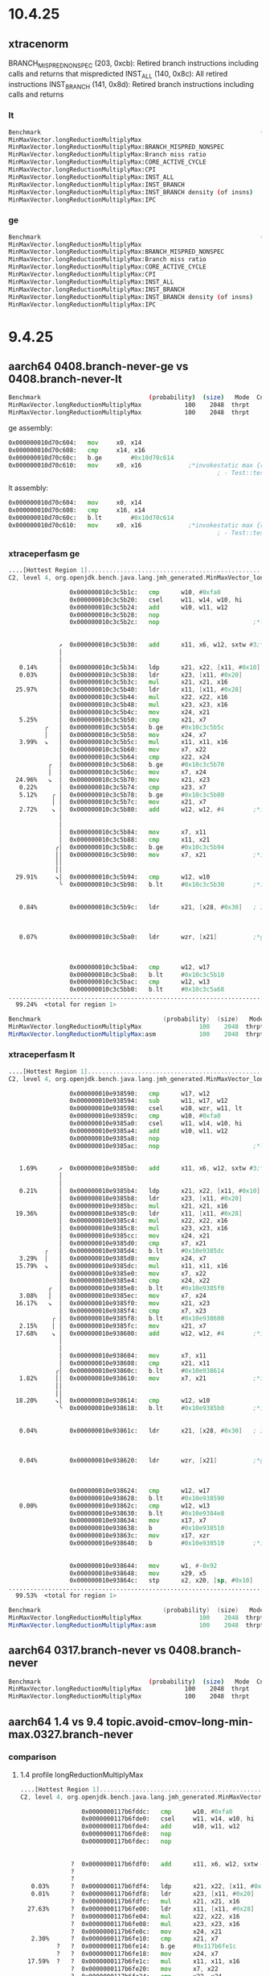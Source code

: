 #+STARTUP: overview
#+TODO: TODO IN-PROGRESS WAITING CANCELLED REASSIGNED DEFERRED DUPLICATE DONE

* 10.4.25
** xtracenorm
BRANCH_MISPRED_NONSPEC (203, 0xcb): Retired branch instructions including calls and returns that mispredicted
INST_ALL (140, 0x8c): All retired instructions
INST_BRANCH (141, 0x8d): Retired branch instructions including calls and returns
*** lt
#+begin_src bash
Benchmark                                                             (probability)  (size)   Mode  Cnt      Score    Error      Units
MinMaxVector.longReductionMultiplyMax                                           100    2048  thrpt    8   1441.373 ± 80.991     ops/ms
MinMaxVector.longReductionMultiplyMax:BRANCH_MISPRED_NONSPEC                    100    2048  thrpt    2      0.035                #/op
MinMaxVector.longReductionMultiplyMax:Branch miss ratio                         100    2048  thrpt    2     ≈ 10⁻⁵            miss/brs
MinMaxVector.longReductionMultiplyMax:CORE_ACTIVE_CYCLE                         100    2048  thrpt    2   2967.064                #/op
MinMaxVector.longReductionMultiplyMax:CPI                                       100    2048  thrpt    2      0.248           clks/insn
MinMaxVector.longReductionMultiplyMax:INST_ALL                                  100    2048  thrpt    2  11955.330                #/op
MinMaxVector.longReductionMultiplyMax:INST_BRANCH                               100    2048  thrpt    2   2554.370                #/op
MinMaxVector.longReductionMultiplyMax:INST_BRANCH density (of insns)            100    2048  thrpt    2      0.214              #/insn
MinMaxVector.longReductionMultiplyMax:IPC                                       100    2048  thrpt    2      4.030           insns/clk
#+end_src
*** ge
#+begin_src bash
Benchmark                                                             (probability)  (size)   Mode  Cnt      Score     Error      Units
MinMaxVector.longReductionMultiplyMax                                           100    2048  thrpt    8   2445.192 ± 156.219     ops/ms
MinMaxVector.longReductionMultiplyMax:BRANCH_MISPRED_NONSPEC                    100    2048  thrpt           0.900                 #/op
MinMaxVector.longReductionMultiplyMax:Branch miss ratio                         100    2048  thrpt          ≈ 10⁻³             miss/brs
MinMaxVector.longReductionMultiplyMax:CORE_ACTIVE_CYCLE                         100    2048  thrpt        1540.935                 #/op
MinMaxVector.longReductionMultiplyMax:CPI                                       100    2048  thrpt           0.148            clks/insn
MinMaxVector.longReductionMultiplyMax:INST_ALL                                  100    2048  thrpt       10444.169                 #/op
MinMaxVector.longReductionMultiplyMax:INST_BRANCH                               100    2048  thrpt        2269.059                 #/op
MinMaxVector.longReductionMultiplyMax:INST_BRANCH density (of insns)            100    2048  thrpt           0.217               #/insn
MinMaxVector.longReductionMultiplyMax:IPC                                       100    2048  thrpt           6.778            insns/clk
#+end_src
* 9.4.25
** aarch64 0408.branch-never-ge vs 0408.branch-never-lt
#+begin_src bash
Benchmark                              (probability)  (size)   Mode  Cnt     Score     Error   Units
MinMaxVector.longReductionMultiplyMax            100    2048  thrpt    8  2168.467 ± 213.914  ops/ms # ge
MinMaxVector.longReductionMultiplyMax            100    2048  thrpt    8  1398.860 ±  95.932  ops/ms # le
#+end_src

ge assembly:
#+begin_src asm
  0x000000010d70c604:   mov		x0, x14
  0x000000010d70c608:   cmp		x14, x16
  0x000000010d70c60c:   b.ge		#0x10d70c614
  0x000000010d70c610:   mov		x0, x16             ;*invokestatic max {reexecute=0 rethrow=0 return_oop=0}
                                                            ; - Test::test@25 (line 25)
#+end_src

lt assembly:
#+begin_src asm
  0x000000010d70c604:   mov		x0, x14
  0x000000010d70c608:   cmp		x16, x14
  0x000000010d70c60c:   b.lt		#0x10d70c614
  0x000000010d70c610:   mov		x0, x16             ;*invokestatic max {reexecute=0 rethrow=0 return_oop=0}
                                                            ; - Test::test@25 (line 25)#+end_src
#+end_src
*** xtraceperfasm ge
#+begin_src asm
....[Hottest Region 1]..............................................................................
C2, level 4, org.openjdk.bench.java.lang.jmh_generated.MinMaxVector_longReductionMultiplyMax_jmhTest::longReductionMultiplyMax_thrpt_jmhStub, version 5, compile id 794 

                 0x000000010c3c5b1c:   cmp		w10, #0xfa0
                 0x000000010c3c5b20:   csel		w11, w14, w10, hi
                 0x000000010c3c5b24:   add		w10, w11, w12
                 0x000000010c3c5b28:   nop		
                 0x000000010c3c5b2c:   nop		                    ;*ldc2_w {reexecute=0 rethrow=0 return_oop=0}
                                                                           ; - org.openjdk.bench.java.lang.MinMaxVector::longReductionMultiplyMax@14 (line 285)
                                                                           ; - org.openjdk.bench.java.lang.jmh_generated.MinMaxVector_longReductionMultiplyMax_jmhTest::longReductionMultiplyMax_thrpt_jmhStub@19 (line 105)
              ↗  0x000000010c3c5b30:   add		x11, x6, w12, sxtw #3;*laload {reexecute=0 rethrow=0 return_oop=0}
              │                                                            ; - org.openjdk.bench.java.lang.MinMaxVector::longReductionMultiplyMax@23 (line 285)
              │                                                            ; - org.openjdk.bench.java.lang.jmh_generated.MinMaxVector_longReductionMultiplyMax_jmhTest::longReductionMultiplyMax_thrpt_jmhStub@19 (line 105)
   0.14%      │  0x000000010c3c5b34:   ldp		x21, x22, [x11, #0x10]
   0.03%      │  0x000000010c3c5b38:   ldr		x23, [x11, #0x20]
              │  0x000000010c3c5b3c:   mul		x21, x21, x16
  25.97%      │  0x000000010c3c5b40:   ldr		x11, [x11, #0x28]
              │  0x000000010c3c5b44:   mul		x22, x22, x16
              │  0x000000010c3c5b48:   mul		x23, x23, x16
              │  0x000000010c3c5b4c:   mov		x24, x21
   5.25%      │  0x000000010c3c5b50:   cmp		x21, x7
          ╭   │  0x000000010c3c5b54:   b.ge		#0x10c3c5b5c
          │   │  0x000000010c3c5b58:   mov		x24, x7
   3.99%  ↘   │  0x000000010c3c5b5c:   mul		x11, x11, x16
              │  0x000000010c3c5b60:   mov		x7, x22
              │  0x000000010c3c5b64:   cmp		x22, x24
           ╭  │  0x000000010c3c5b68:   b.ge		#0x10c3c5b70
           │  │  0x000000010c3c5b6c:   mov		x7, x24
  24.96%   ↘  │  0x000000010c3c5b70:   mov		x21, x23
   0.22%      │  0x000000010c3c5b74:   cmp		x23, x7
   5.12%    ╭ │  0x000000010c3c5b78:   b.ge		#0x10c3c5b80
            │ │  0x000000010c3c5b7c:   mov		x21, x7
   2.72%    ↘ │  0x000000010c3c5b80:   add		w12, w12, #4        ;*iinc {reexecute=0 rethrow=0 return_oop=0}
              │                                                            ; - org.openjdk.bench.java.lang.MinMaxVector::longReductionMultiplyMax@34 (line 284)
              │                                                            ; - org.openjdk.bench.java.lang.jmh_generated.MinMaxVector_longReductionMultiplyMax_jmhTest::longReductionMultiplyMax_thrpt_jmhStub@19 (line 105)
              │  0x000000010c3c5b84:   mov		x7, x11
              │  0x000000010c3c5b88:   cmp		x11, x21
             ╭│  0x000000010c3c5b8c:   b.ge		#0x10c3c5b94
             ││  0x000000010c3c5b90:   mov		x7, x21             ;*invokestatic max {reexecute=0 rethrow=0 return_oop=0}
             ││                                                            ; - org.openjdk.bench.java.lang.MinMaxVector::longReductionMultiplyMax@30 (line 286)
             ││                                                            ; - org.openjdk.bench.java.lang.jmh_generated.MinMaxVector_longReductionMultiplyMax_jmhTest::longReductionMultiplyMax_thrpt_jmhStub@19 (line 105)
  29.91%     ↘│  0x000000010c3c5b94:   cmp		w12, w10
              ╰  0x000000010c3c5b98:   b.lt		#0x10c3c5b30        ;*if_icmpge {reexecute=0 rethrow=0 return_oop=0}
                                                                           ; - org.openjdk.bench.java.lang.MinMaxVector::longReductionMultiplyMax@11 (line 284)
                                                                           ; - org.openjdk.bench.java.lang.jmh_generated.MinMaxVector_longReductionMultiplyMax_jmhTest::longReductionMultiplyMax_thrpt_jmhStub@19 (line 105)
   0.84%         0x000000010c3c5b9c:   ldr		x21, [x28, #0x30]   ; ImmutableOopMap {c_rarg0=Oop c_rarg2=Oop c_rarg3=Oop c_rarg5=Oop c_rarg4=Derived_oop_c_rarg5 c_rarg6=Oop r19=Oop }
                                                                           ;*goto {reexecute=1 rethrow=0 return_oop=0}
                                                                           ; - (reexecute) org.openjdk.bench.java.lang.MinMaxVector::longReductionMultiplyMax@37 (line 284)
                                                                           ; - org.openjdk.bench.java.lang.jmh_generated.MinMaxVector_longReductionMultiplyMax_jmhTest::longReductionMultiplyMax_thrpt_jmhStub@19 (line 105)
   0.07%         0x000000010c3c5ba0:   ldr		wzr, [x21]          ;*goto {reexecute=0 rethrow=0 return_oop=0}
                                                                           ; - org.openjdk.bench.java.lang.MinMaxVector::longReductionMultiplyMax@37 (line 284)
                                                                           ; - org.openjdk.bench.java.lang.jmh_generated.MinMaxVector_longReductionMultiplyMax_jmhTest::longReductionMultiplyMax_thrpt_jmhStub@19 (line 105)
                                                                           ;   {poll}
                 0x000000010c3c5ba4:   cmp		w12, w17
                 0x000000010c3c5ba8:   b.lt		#0x10c3c5b10
                 0x000000010c3c5bac:   cmp		w12, w13
                 0x000000010c3c5bb0:   b.lt		#0x10c3c5a68
....................................................................................................
  99.24%  <total for region 1>

Benchmark                                  (probability)  (size)   Mode  Cnt     Score     Error   Units
MinMaxVector.longReductionMultiplyMax                100    2048  thrpt    4  2454.071 ± 774.462  ops/ms
MinMaxVector.longReductionMultiplyMax:asm            100    2048  thrpt            NaN               ---
#+end_src
*** xtraceperfasm lt
#+begin_src asm
....[Hottest Region 1]..............................................................................
C2, level 4, org.openjdk.bench.java.lang.jmh_generated.MinMaxVector_longReductionMultiplyMax_jmhTest::longReductionMultiplyMax_thrpt_jmhStub, version 5, compile id 811 

                 0x000000010e938590:   cmp		w17, w12
                 0x000000010e938594:   sub		w11, w17, w12
                 0x000000010e938598:   csel		w10, wzr, w11, lt
                 0x000000010e93859c:   cmp		w10, #0xfa0
                 0x000000010e9385a0:   csel		w11, w14, w10, hi
                 0x000000010e9385a4:   add		w10, w11, w12
                 0x000000010e9385a8:   nop		
                 0x000000010e9385ac:   nop		                    ;*ldc2_w {reexecute=0 rethrow=0 return_oop=0}
                                                                           ; - org.openjdk.bench.java.lang.MinMaxVector::longReductionMultiplyMax@14 (line 285)
                                                                           ; - org.openjdk.bench.java.lang.jmh_generated.MinMaxVector_longReductionMultiplyMax_jmhTest::longReductionMultiplyMax_thrpt_jmhStub@19 (line 105)
   1.69%      ↗  0x000000010e9385b0:   add		x11, x6, w12, sxtw #3;*laload {reexecute=0 rethrow=0 return_oop=0}
              │                                                            ; - org.openjdk.bench.java.lang.MinMaxVector::longReductionMultiplyMax@23 (line 285)
              │                                                            ; - org.openjdk.bench.java.lang.jmh_generated.MinMaxVector_longReductionMultiplyMax_jmhTest::longReductionMultiplyMax_thrpt_jmhStub@19 (line 105)
   0.21%      │  0x000000010e9385b4:   ldp		x21, x22, [x11, #0x10]
              │  0x000000010e9385b8:   ldr		x23, [x11, #0x20]
              │  0x000000010e9385bc:   mul		x21, x21, x16
  19.36%      │  0x000000010e9385c0:   ldr		x11, [x11, #0x28]
              │  0x000000010e9385c4:   mul		x22, x22, x16
              │  0x000000010e9385c8:   mul		x23, x23, x16
              │  0x000000010e9385cc:   mov		x24, x21
              │  0x000000010e9385d0:   cmp		x7, x21
          ╭   │  0x000000010e9385d4:   b.lt		#0x10e9385dc
   3.29%  │   │  0x000000010e9385d8:   mov		x24, x7
  15.79%  ↘   │  0x000000010e9385dc:   mul		x11, x11, x16
              │  0x000000010e9385e0:   mov		x7, x22
              │  0x000000010e9385e4:   cmp		x24, x22
           ╭  │  0x000000010e9385e8:   b.lt		#0x10e9385f0
   3.08%   │  │  0x000000010e9385ec:   mov		x7, x24
  16.17%   ↘  │  0x000000010e9385f0:   mov		x21, x23
              │  0x000000010e9385f4:   cmp		x7, x23
            ╭ │  0x000000010e9385f8:   b.lt		#0x10e938600
   2.15%    │ │  0x000000010e9385fc:   mov		x21, x7
  17.68%    ↘ │  0x000000010e938600:   add		w12, w12, #4        ;*iinc {reexecute=0 rethrow=0 return_oop=0}
              │                                                            ; - org.openjdk.bench.java.lang.MinMaxVector::longReductionMultiplyMax@34 (line 284)
              │                                                            ; - org.openjdk.bench.java.lang.jmh_generated.MinMaxVector_longReductionMultiplyMax_jmhTest::longReductionMultiplyMax_thrpt_jmhStub@19 (line 105)
              │  0x000000010e938604:   mov		x7, x11
              │  0x000000010e938608:   cmp		x21, x11
             ╭│  0x000000010e93860c:   b.lt		#0x10e938614
   1.82%     ││  0x000000010e938610:   mov		x7, x21             ;*invokestatic max {reexecute=0 rethrow=0 return_oop=0}
             ││                                                            ; - org.openjdk.bench.java.lang.MinMaxVector::longReductionMultiplyMax@30 (line 286)
             ││                                                            ; - org.openjdk.bench.java.lang.jmh_generated.MinMaxVector_longReductionMultiplyMax_jmhTest::longReductionMultiplyMax_thrpt_jmhStub@19 (line 105)
  18.20%     ↘│  0x000000010e938614:   cmp		w12, w10
              ╰  0x000000010e938618:   b.lt		#0x10e9385b0        ;*if_icmpge {reexecute=0 rethrow=0 return_oop=0}
                                                                           ; - org.openjdk.bench.java.lang.MinMaxVector::longReductionMultiplyMax@11 (line 284)
                                                                           ; - org.openjdk.bench.java.lang.jmh_generated.MinMaxVector_longReductionMultiplyMax_jmhTest::longReductionMultiplyMax_thrpt_jmhStub@19 (line 105)
   0.04%         0x000000010e93861c:   ldr		x21, [x28, #0x30]   ; ImmutableOopMap {c_rarg0=Oop c_rarg2=Oop c_rarg3=Oop c_rarg5=Oop c_rarg4=Derived_oop_c_rarg5 c_rarg6=Oop r19=Oop }
                                                                           ;*goto {reexecute=1 rethrow=0 return_oop=0}
                                                                           ; - (reexecute) org.openjdk.bench.java.lang.MinMaxVector::longReductionMultiplyMax@37 (line 284)
                                                                           ; - org.openjdk.bench.java.lang.jmh_generated.MinMaxVector_longReductionMultiplyMax_jmhTest::longReductionMultiplyMax_thrpt_jmhStub@19 (line 105)
   0.04%         0x000000010e938620:   ldr		wzr, [x21]          ;*goto {reexecute=0 rethrow=0 return_oop=0}
                                                                           ; - org.openjdk.bench.java.lang.MinMaxVector::longReductionMultiplyMax@37 (line 284)
                                                                           ; - org.openjdk.bench.java.lang.jmh_generated.MinMaxVector_longReductionMultiplyMax_jmhTest::longReductionMultiplyMax_thrpt_jmhStub@19 (line 105)
                                                                           ;   {poll}
                 0x000000010e938624:   cmp		w12, w17
                 0x000000010e938628:   b.lt		#0x10e938590
   0.00%         0x000000010e93862c:   cmp		w12, w13
                 0x000000010e938630:   b.lt		#0x10e9384e8
                 0x000000010e938634:   mov		x17, x7
                 0x000000010e938638:   b		#0x10e938510
                 0x000000010e93863c:   mov		x17, xzr
                 0x000000010e938640:   b		#0x10e938510        ;*if_icmpge {reexecute=0 rethrow=0 return_oop=0}
                                                                           ; - org.openjdk.bench.java.lang.MinMaxVector::longReductionMultiplyMax@11 (line 284)
                                                                           ; - org.openjdk.bench.java.lang.jmh_generated.MinMaxVector_longReductionMultiplyMax_jmhTest::longReductionMultiplyMax_thrpt_jmhStub@19 (line 105)
                 0x000000010e938644:   mov		w1, #-0x92
                 0x000000010e938648:   mov		x29, x5
                 0x000000010e93864c:   stp		x2, x20, [sp, #0x10]
....................................................................................................
  99.53%  <total for region 1>

Benchmark                                  (probability)  (size)   Mode  Cnt     Score    Error   Units
MinMaxVector.longReductionMultiplyMax                100    2048  thrpt    4  1443.658 ± 41.721  ops/ms
MinMaxVector.longReductionMultiplyMax:asm            100    2048  thrpt            NaN              ---
#+end_src
** aarch64 0317.branch-never vs 0408.branch-never
#+begin_src bash
Benchmark                              (probability)  (size)   Mode  Cnt     Score     Error   Units
MinMaxVector.longReductionMultiplyMax            100    2048  thrpt    8  2160.492 ± 414.693  ops/ms # 0317.branch-never
MinMaxVector.longReductionMultiplyMax            100    2048  thrpt    8  2265.233 ± 410.039  ops/ms # 0408.branch-never
#+end_src
** aarch64 1.4 vs 9.4 topic.avoid-cmov-long-min-max.0327.branch-never
*** comparison
**** 1.4 profile longReductionMultiplyMax
#+begin_src asm
....[Hottest Region 1]..............................................................................
C2, level 4, org.openjdk.bench.java.lang.jmh_generated.MinMaxVector_longReductionMultiplyMax_jmhTest::longReductionMultiplyMax_thrpt_jmhStub, version 5, compile id 561 

                 0x0000000117b6fddc:   cmp		w10, #0xfa0
                 0x0000000117b6fde0:   csel		w11, w14, w10, hi
                 0x0000000117b6fde4:   add		w10, w11, w12
                 0x0000000117b6fde8:   nop		
                 0x0000000117b6fdec:   nop		                    ;*ldc2_w {reexecute=0 rethrow=0 return_oop=0}
                                                                           ; - org.openjdk.bench.java.lang.MinMaxVector::longReductionMultiplyMax@14 (line 285)
                                                                           ; - org.openjdk.bench.java.lang.jmh_generated.MinMaxVector_longReductionMultiplyMax_jmhTest::longReductionMultiplyMax_thrpt_jmhStub@19 (line 105)
              ?  0x0000000117b6fdf0:   add		x11, x6, w12, sxtw #3;*laload {reexecute=0 rethrow=0 return_oop=0}
              ?                                                            ; - org.openjdk.bench.java.lang.MinMaxVector::longReductionMultiplyMax@23 (line 285)
              ?                                                            ; - org.openjdk.bench.java.lang.jmh_generated.MinMaxVector_longReductionMultiplyMax_jmhTest::longReductionMultiplyMax_thrpt_jmhStub@19 (line 105)
   0.03%      ?  0x0000000117b6fdf4:   ldp		x21, x22, [x11, #0x10]
   0.01%      ?  0x0000000117b6fdf8:   ldr		x23, [x11, #0x20]
              ?  0x0000000117b6fdfc:   mul		x21, x21, x16
  27.63%      ?  0x0000000117b6fe00:   ldr		x11, [x11, #0x28]
              ?  0x0000000117b6fe04:   mul		x22, x22, x16
              ?  0x0000000117b6fe08:   mul		x23, x23, x16
              ?  0x0000000117b6fe0c:   mov		x24, x21
   2.30%      ?  0x0000000117b6fe10:   cmp		x21, x7
          ?   ?  0x0000000117b6fe14:   b.ge		#0x117b6fe1c
          ?   ?  0x0000000117b6fe18:   mov		x24, x7
  17.59%  ?   ?  0x0000000117b6fe1c:   mul		x11, x11, x16
              ?  0x0000000117b6fe20:   mov		x7, x22
              ?  0x0000000117b6fe24:   cmp		x22, x24
           ?  ?  0x0000000117b6fe28:   b.ge		#0x117b6fe30
           ?  ?  0x0000000117b6fe2c:   mov		x7, x24
  14.37%   ?  ?  0x0000000117b6fe30:   mov		x21, x23
   0.11%      ?  0x0000000117b6fe34:   cmp		x23, x7
   2.30%    ? ?  0x0000000117b6fe38:   b.ge		#0x117b6fe40
            ? ?  0x0000000117b6fe3c:   mov		x21, x7
  15.95%    ? ?  0x0000000117b6fe40:   add		w12, w12, #4        ;*iinc {reexecute=0 rethrow=0 return_oop=0}
              ?                                                            ; - org.openjdk.bench.java.lang.MinMaxVector::longReductionMultiplyMax@34 (line 284)
              ?                                                            ; - org.openjdk.bench.java.lang.jmh_generated.MinMaxVector_longReductionMultiplyMax_jmhTest::longReductionMultiplyMax_thrpt_jmhStub@19 (line 105)
              ?  0x0000000117b6fe44:   mov		x7, x11
              ?  0x0000000117b6fe48:   cmp		x11, x21
             ??  0x0000000117b6fe4c:   b.ge		#0x117b6fe54
             ??  0x0000000117b6fe50:   mov		x7, x21             ;*invokestatic max {reexecute=0 rethrow=0 return_oop=0}
             ??                                                            ; - org.openjdk.bench.java.lang.MinMaxVector::longReductionMultiplyMax@30 (line 286)
             ??                                                            ; - org.openjdk.bench.java.lang.jmh_generated.MinMaxVector_longReductionMultiplyMax_jmhTest::longReductionMultiplyMax_thrpt_jmhStub@19 (line 105)
  18.36%     ??  0x0000000117b6fe54:   cmp		w12, w10
              ?  0x0000000117b6fe58:   b.lt		#0x117b6fdf0        ;*if_icmpge {reexecute=0 rethrow=0 return_oop=0}
                                                                           ; - org.openjdk.bench.java.lang.MinMaxVector::longReductionMultiplyMax@11 (line 284)
                                                                           ; - org.openjdk.bench.java.lang.jmh_generated.MinMaxVector_longReductionMultiplyMax_jmhTest::longReductionMultiplyMax_thrpt_jmhStub@19 (line 105)
   0.73%         0x0000000117b6fe5c:   ldr		x21, [x28, #0x30]   ; ImmutableOopMap {c_rarg0=Oop c_rarg2=Oop c_rarg3=Oop c_rarg5=Oop c_rarg4=Derived_oop_c_rarg5 c_rarg6=Oop r19=Oop }
                                                                           ;*goto {reexecute=1 rethrow=0 return_oop=0}
                                                                           ; - (reexecute) org.openjdk.bench.java.lang.MinMaxVector::longReductionMultiplyMax@37 (line 284)
                                                                           ; - org.openjdk.bench.java.lang.jmh_generated.MinMaxVector_longReductionMultiplyMax_jmhTest::longReductionMultiplyMax_thrpt_jmhStub@19 (line 105)
   0.09%         0x0000000117b6fe60:   ldr		wzr, [x21]          ;*goto {reexecute=0 rethrow=0 return_oop=0}
                                                                           ; - org.openjdk.bench.java.lang.MinMaxVector::longReductionMultiplyMax@37 (line 284)
                                                                           ; - org.openjdk.bench.java.lang.jmh_generated.MinMaxVector_longReductionMultiplyMax_jmhTest::longReductionMultiplyMax_thrpt_jmhStub@19 (line 105)
                                                                           ;   {poll}
                 0x0000000117b6fe64:   cmp		w12, w17
                 0x0000000117b6fe68:   b.lt		#0x117b6fdd0
                 0x0000000117b6fe6c:   cmp		w12, w13
                 0x0000000117b6fe70:   b.lt		#0x117b6fd28
....................................................................................................
  99.47%  <total for region 1>
#+end_src
**** 9.4 profile longReductionMultiplyMax
#+begin_src asm
....[Hottest Region 1]..............................................................................
C2, level 4, org.openjdk.bench.java.lang.jmh_generated.MinMaxVector_longReductionMultiplyMax_jmhTest::longReductionMultiplyMax_thrpt_jmhStub, version 5, compile id 806 

                 0x000000010a849a50:   cmp		w17, w12
                 0x000000010a849a54:   sub		w11, w17, w12
                 0x000000010a849a58:   csel		w10, wzr, w11, lt
                 0x000000010a849a5c:   cmp		w10, #0xfa0
                 0x000000010a849a60:   csel		w11, w14, w10, hi
                 0x000000010a849a64:   add		w10, w11, w12
                 0x000000010a849a68:   nop		
                 0x000000010a849a6c:   nop		                    ;*ldc2_w {reexecute=0 rethrow=0 return_oop=0}
                                                                           ; - org.openjdk.bench.java.lang.MinMaxVector::longReductionMultiplyMax@14 (line 285)
                                                                           ; - org.openjdk.bench.java.lang.jmh_generated.MinMaxVector_longReductionMultiplyMax_jmhTest::longReductionMultiplyMax_thrpt_jmhStub@19 (line 105)
   2.09%      ↗  0x000000010a849a70:   add		x11, x6, w12, sxtw #3;*laload {reexecute=0 rethrow=0 return_oop=0}
              │                                                            ; - org.openjdk.bench.java.lang.MinMaxVector::longReductionMultiplyMax@23 (line 285)
              │                                                            ; - org.openjdk.bench.java.lang.jmh_generated.MinMaxVector_longReductionMultiplyMax_jmhTest::longReductionMultiplyMax_thrpt_jmhStub@19 (line 105)
   0.07%      │  0x000000010a849a74:   ldp		x21, x22, [x11, #0x10]
              │  0x000000010a849a78:   ldr		x23, [x11, #0x20]
              │  0x000000010a849a7c:   mul		x21, x21, x16
  19.90%      │  0x000000010a849a80:   ldr		x11, [x11, #0x28]
              │  0x000000010a849a84:   mul		x22, x22, x16
              │  0x000000010a849a88:   mul		x23, x23, x16
              │  0x000000010a849a8c:   mov		x24, x21
              │  0x000000010a849a90:   cmp		x7, x21
          ╭   │  0x000000010a849a94:   b.lt		#0x10a849a9c
   0.03%  │   │  0x000000010a849a98:   mov		x24, x7
  15.98%  ↘   │  0x000000010a849a9c:   mul		x11, x11, x16
              │  0x000000010a849aa0:   mov		x7, x22
              │  0x000000010a849aa4:   cmp		x24, x22
           ╭  │  0x000000010a849aa8:   b.lt		#0x10a849ab0
   3.84%   │  │  0x000000010a849aac:   mov		x7, x24
  18.23%   ↘  │  0x000000010a849ab0:   mov		x21, x23
              │  0x000000010a849ab4:   cmp		x7, x23
            ╭ │  0x000000010a849ab8:   b.lt		#0x10a849ac0
   1.47%    │ │  0x000000010a849abc:   mov		x21, x7
  17.49%    ↘ │  0x000000010a849ac0:   add		w12, w12, #4        ;*iinc {reexecute=0 rethrow=0 return_oop=0}
              │                                                            ; - org.openjdk.bench.java.lang.MinMaxVector::longReductionMultiplyMax@34 (line 284)
              │                                                            ; - org.openjdk.bench.java.lang.jmh_generated.MinMaxVector_longReductionMultiplyMax_jmhTest::longReductionMultiplyMax_thrpt_jmhStub@19 (line 105)
              │  0x000000010a849ac4:   mov		x7, x11
   0.01%      │  0x000000010a849ac8:   cmp		x21, x11
             ╭│  0x000000010a849acc:   b.lt		#0x10a849ad4
   1.40%     ││  0x000000010a849ad0:   mov		x7, x21             ;*invokestatic max {reexecute=0 rethrow=0 return_oop=0}
             ││                                                            ; - org.openjdk.bench.java.lang.MinMaxVector::longReductionMultiplyMax@30 (line 286)
             ││                                                            ; - org.openjdk.bench.java.lang.jmh_generated.MinMaxVector_longReductionMultiplyMax_jmhTest::longReductionMultiplyMax_thrpt_jmhStub@19 (line 105)
  18.91%     ↘│  0x000000010a849ad4:   cmp		w12, w10
              ╰  0x000000010a849ad8:   b.lt		#0x10a849a70        ;*if_icmpge {reexecute=0 rethrow=0 return_oop=0}
                                                                           ; - org.openjdk.bench.java.lang.MinMaxVector::longReductionMultiplyMax@11 (line 284)
                                                                           ; - org.openjdk.bench.java.lang.jmh_generated.MinMaxVector_longReductionMultiplyMax_jmhTest::longReductionMultiplyMax_thrpt_jmhStub@19 (line 105)
   0.04%         0x000000010a849adc:   ldr		x21, [x28, #0x30]   ; ImmutableOopMap {c_rarg0=Oop c_rarg2=Oop c_rarg3=Oop c_rarg5=Oop c_rarg4=Derived_oop_c_rarg5 c_rarg6=Oop r19=Oop }
                                                                           ;*goto {reexecute=1 rethrow=0 return_oop=0}
                                                                           ; - (reexecute) org.openjdk.bench.java.lang.MinMaxVector::longReductionMultiplyMax@37 (line 284)
                                                                           ; - org.openjdk.bench.java.lang.jmh_generated.MinMaxVector_longReductionMultiplyMax_jmhTest::longReductionMultiplyMax_thrpt_jmhStub@19 (line 105)
   0.06%         0x000000010a849ae0:   ldr		wzr, [x21]          ;*goto {reexecute=0 rethrow=0 return_oop=0}
                                                                           ; - org.openjdk.bench.java.lang.MinMaxVector::longReductionMultiplyMax@37 (line 284)
                                                                           ; - org.openjdk.bench.java.lang.jmh_generated.MinMaxVector_longReductionMultiplyMax_jmhTest::longReductionMultiplyMax_thrpt_jmhStub@19 (line 105)
                                                                           ;   {poll}
                 0x000000010a849ae4:   cmp		w12, w17
                 0x000000010a849ae8:   b.lt		#0x10a849a50
                 0x000000010a849aec:   cmp		w12, w13
                 0x000000010a849af0:   b.lt		#0x10a8499a8
....................................................................................................
  99.52%  <total for region 1>
#+end_src
*** 1.4
**** release
#+begin_src bash
Benchmark                              (probability)  (size)   Mode  Cnt     Score     Error   Units
MinMaxVector.longReductionMultiplyMax            100    2048  thrpt    8  2321.742 ? 289.782  ops/ms
MinMaxVector.longReductionSimpleMax              100    2048  thrpt    8  3637.567 ?  84.313  ops/ms
#+end_src
**** profile
#+begin_src bash
Benchmark                                  (probability)  (size)   Mode  Cnt     Score      Error   Units
MinMaxVector.longReductionMultiplyMax                100    2048  thrpt    4  2303.509 ? 1103.018  ops/ms
MinMaxVector.longReductionMultiplyMax:asm            100    2048  thrpt            NaN                ---
MinMaxVector.longReductionSimpleMax                  100    2048  thrpt    4  3634.028 ? 112.144  ops/ms
MinMaxVector.longReductionSimpleMax:asm              100    2048  thrpt            NaN               ---
#+end_src
***** longReductionMultiplyMax
#+begin_src asm
....[Hottest Region 1]..............................................................................
C2, level 4, org.openjdk.bench.java.lang.jmh_generated.MinMaxVector_longReductionMultiplyMax_jmhTest::longReductionMultiplyMax_thrpt_jmhStub, version 5, compile id 561 

                 0x0000000117b6fddc:   cmp		w10, #0xfa0
                 0x0000000117b6fde0:   csel		w11, w14, w10, hi
                 0x0000000117b6fde4:   add		w10, w11, w12
                 0x0000000117b6fde8:   nop		
                 0x0000000117b6fdec:   nop		                    ;*ldc2_w {reexecute=0 rethrow=0 return_oop=0}
                                                                           ; - org.openjdk.bench.java.lang.MinMaxVector::longReductionMultiplyMax@14 (line 285)
                                                                           ; - org.openjdk.bench.java.lang.jmh_generated.MinMaxVector_longReductionMultiplyMax_jmhTest::longReductionMultiplyMax_thrpt_jmhStub@19 (line 105)
              ?  0x0000000117b6fdf0:   add		x11, x6, w12, sxtw #3;*laload {reexecute=0 rethrow=0 return_oop=0}
              ?                                                            ; - org.openjdk.bench.java.lang.MinMaxVector::longReductionMultiplyMax@23 (line 285)
              ?                                                            ; - org.openjdk.bench.java.lang.jmh_generated.MinMaxVector_longReductionMultiplyMax_jmhTest::longReductionMultiplyMax_thrpt_jmhStub@19 (line 105)
   0.03%      ?  0x0000000117b6fdf4:   ldp		x21, x22, [x11, #0x10]
   0.01%      ?  0x0000000117b6fdf8:   ldr		x23, [x11, #0x20]
              ?  0x0000000117b6fdfc:   mul		x21, x21, x16
  27.63%      ?  0x0000000117b6fe00:   ldr		x11, [x11, #0x28]
              ?  0x0000000117b6fe04:   mul		x22, x22, x16
              ?  0x0000000117b6fe08:   mul		x23, x23, x16
              ?  0x0000000117b6fe0c:   mov		x24, x21
   2.30%      ?  0x0000000117b6fe10:   cmp		x21, x7
          ?   ?  0x0000000117b6fe14:   b.ge		#0x117b6fe1c
          ?   ?  0x0000000117b6fe18:   mov		x24, x7
  17.59%  ?   ?  0x0000000117b6fe1c:   mul		x11, x11, x16
              ?  0x0000000117b6fe20:   mov		x7, x22
              ?  0x0000000117b6fe24:   cmp		x22, x24
           ?  ?  0x0000000117b6fe28:   b.ge		#0x117b6fe30
           ?  ?  0x0000000117b6fe2c:   mov		x7, x24
  14.37%   ?  ?  0x0000000117b6fe30:   mov		x21, x23
   0.11%      ?  0x0000000117b6fe34:   cmp		x23, x7
   2.30%    ? ?  0x0000000117b6fe38:   b.ge		#0x117b6fe40
            ? ?  0x0000000117b6fe3c:   mov		x21, x7
  15.95%    ? ?  0x0000000117b6fe40:   add		w12, w12, #4        ;*iinc {reexecute=0 rethrow=0 return_oop=0}
              ?                                                            ; - org.openjdk.bench.java.lang.MinMaxVector::longReductionMultiplyMax@34 (line 284)
              ?                                                            ; - org.openjdk.bench.java.lang.jmh_generated.MinMaxVector_longReductionMultiplyMax_jmhTest::longReductionMultiplyMax_thrpt_jmhStub@19 (line 105)
              ?  0x0000000117b6fe44:   mov		x7, x11
              ?  0x0000000117b6fe48:   cmp		x11, x21
             ??  0x0000000117b6fe4c:   b.ge		#0x117b6fe54
             ??  0x0000000117b6fe50:   mov		x7, x21             ;*invokestatic max {reexecute=0 rethrow=0 return_oop=0}
             ??                                                            ; - org.openjdk.bench.java.lang.MinMaxVector::longReductionMultiplyMax@30 (line 286)
             ??                                                            ; - org.openjdk.bench.java.lang.jmh_generated.MinMaxVector_longReductionMultiplyMax_jmhTest::longReductionMultiplyMax_thrpt_jmhStub@19 (line 105)
  18.36%     ??  0x0000000117b6fe54:   cmp		w12, w10
              ?  0x0000000117b6fe58:   b.lt		#0x117b6fdf0        ;*if_icmpge {reexecute=0 rethrow=0 return_oop=0}
                                                                           ; - org.openjdk.bench.java.lang.MinMaxVector::longReductionMultiplyMax@11 (line 284)
                                                                           ; - org.openjdk.bench.java.lang.jmh_generated.MinMaxVector_longReductionMultiplyMax_jmhTest::longReductionMultiplyMax_thrpt_jmhStub@19 (line 105)
   0.73%         0x0000000117b6fe5c:   ldr		x21, [x28, #0x30]   ; ImmutableOopMap {c_rarg0=Oop c_rarg2=Oop c_rarg3=Oop c_rarg5=Oop c_rarg4=Derived_oop_c_rarg5 c_rarg6=Oop r19=Oop }
                                                                           ;*goto {reexecute=1 rethrow=0 return_oop=0}
                                                                           ; - (reexecute) org.openjdk.bench.java.lang.MinMaxVector::longReductionMultiplyMax@37 (line 284)
                                                                           ; - org.openjdk.bench.java.lang.jmh_generated.MinMaxVector_longReductionMultiplyMax_jmhTest::longReductionMultiplyMax_thrpt_jmhStub@19 (line 105)
   0.09%         0x0000000117b6fe60:   ldr		wzr, [x21]          ;*goto {reexecute=0 rethrow=0 return_oop=0}
                                                                           ; - org.openjdk.bench.java.lang.MinMaxVector::longReductionMultiplyMax@37 (line 284)
                                                                           ; - org.openjdk.bench.java.lang.jmh_generated.MinMaxVector_longReductionMultiplyMax_jmhTest::longReductionMultiplyMax_thrpt_jmhStub@19 (line 105)
                                                                           ;   {poll}
                 0x0000000117b6fe64:   cmp		w12, w17
                 0x0000000117b6fe68:   b.lt		#0x117b6fdd0
                 0x0000000117b6fe6c:   cmp		w12, w13
                 0x0000000117b6fe70:   b.lt		#0x117b6fd28
....................................................................................................
  99.47%  <total for region 1>
#+end_src
***** longReductionSimpleMax
#+begin_src asm
....[Hottest Region 1]..............................................................................
C2, level 4, org.openjdk.bench.java.lang.jmh_generated.MinMaxVector_longReductionSimpleMax_jmhTest::longReductionSimpleMax_thrpt_jmhStub, version 5, compile id 542 

                                 0x0000000113951b4c:   stp		x17, x15, [sp, #0x10]
                                 0x0000000113951b50:   str		x20, [sp, #0x60]
                                 0x0000000113951b54:   nop		
                                 0x0000000113951b58:   nop		
                                 0x0000000113951b5c:   nop		                    ;*aload_1 {reexecute=0 rethrow=0 return_oop=0}
                                                                                           ; - org.openjdk.bench.java.lang.MinMaxVector::longReductionSimpleMax@14 (line 295)
                                                                                           ; - org.openjdk.bench.java.lang.jmh_generated.MinMaxVector_longReductionSimpleMax_jmhTest::longReductionSimpleMax_thrpt_jmhStub@19 (line 105)
                          ?      0x0000000113951b60:   add		x27, x24, w12, sxtw #3;*laload {reexecute=0 rethrow=0 return_oop=0}
                          ?                                                                ; - org.openjdk.bench.java.lang.MinMaxVector::longReductionSimpleMax@20 (line 295)
                          ?                                                                ; - org.openjdk.bench.java.lang.jmh_generated.MinMaxVector_longReductionSimpleMax_jmhTest::longReductionSimpleMax_thrpt_jmhStub@19 (line 105)
   5.80%                  ?      0x0000000113951b64:   ldr		x15, [x27, #0x10]
   0.05%                  ?      0x0000000113951b68:   mov		x29, x25
   0.04%                  ?      0x0000000113951b6c:   cmp		x25, x15
   0.13%  ?               ?      0x0000000113951b70:   b.ge		#0x113951b78
          ?               ?      0x0000000113951b74:   mov		x29, x15
   5.50%  ?               ?      0x0000000113951b78:   ldr		x16, [x27, #0x18]
   0.14%                  ?      0x0000000113951b7c:   mov		x15, x29
   0.19%                  ?      0x0000000113951b80:   cmp		x29, x16
   0.15%   ?              ?      0x0000000113951b84:   b.ge		#0x113951b8c
           ?              ?      0x0000000113951b88:   mov		x15, x16
   5.22%   ?              ?      0x0000000113951b8c:   ldr		x17, [x27, #0x20]
   0.07%                  ?      0x0000000113951b90:   mov		x16, x15
   0.03%                  ?      0x0000000113951b94:   cmp		x15, x17
   0.07%    ?             ?      0x0000000113951b98:   b.ge		#0x113951ba0
            ?             ?      0x0000000113951b9c:   mov		x16, x17
   5.39%    ?             ?      0x0000000113951ba0:   ldr		x0, [x27, #0x28]
   0.07%                  ?      0x0000000113951ba4:   mov		x15, x16
   0.16%                  ?      0x0000000113951ba8:   cmp		x16, x0
   0.11%     ?            ?      0x0000000113951bac:   b.ge		#0x113951bb4
             ?            ?      0x0000000113951bb0:   mov		x15, x0
   5.31%     ?            ?      0x0000000113951bb4:   ldr		x1, [x27, #0x30]
   0.04%                  ?      0x0000000113951bb8:   mov		x16, x15
   0.11%                  ?      0x0000000113951bbc:   cmp		x15, x1
   0.03%      ?           ?      0x0000000113951bc0:   b.ge		#0x113951bc8
              ?           ?      0x0000000113951bc4:   mov		x16, x1
   5.33%      ?           ?      0x0000000113951bc8:   ldr		x2, [x27, #0x38]
   0.08%                  ?      0x0000000113951bcc:   mov		x15, x16
   0.17%                  ?      0x0000000113951bd0:   cmp		x16, x2
   0.11%       ?          ?      0x0000000113951bd4:   b.ge		#0x113951bdc
               ?          ?      0x0000000113951bd8:   mov		x15, x2
   5.79%       ?          ?      0x0000000113951bdc:   ldr		x3, [x27, #0x40]
   0.07%                  ?      0x0000000113951be0:   mov		x16, x15
   0.04%                  ?      0x0000000113951be4:   cmp		x15, x3
   0.02%        ?         ?      0x0000000113951be8:   b.ge		#0x113951bf0
                ?         ?      0x0000000113951bec:   mov		x16, x3
   5.32%        ?         ?      0x0000000113951bf0:   ldr		x4, [x27, #0x48]
   0.08%                  ?      0x0000000113951bf4:   mov		x15, x16
   0.07%                  ?      0x0000000113951bf8:   cmp		x16, x4
   0.07%         ?        ?      0x0000000113951bfc:   b.ge		#0x113951c04
   0.00%         ?        ?      0x0000000113951c00:   mov		x15, x4
   5.77%         ?        ?      0x0000000113951c04:   ldr		x5, [x27, #0x50]
   0.08%                  ?      0x0000000113951c08:   mov		x16, x15
   0.04%                  ?      0x0000000113951c0c:   cmp		x15, x5
   0.04%          ?       ?      0x0000000113951c10:   b.ge		#0x113951c18
                  ?       ?      0x0000000113951c14:   mov		x16, x5
   5.42%          ?       ?      0x0000000113951c18:   ldr		x6, [x27, #0x58]
   0.09%                  ?      0x0000000113951c1c:   mov		x15, x16
   0.15%                  ?      0x0000000113951c20:   cmp		x16, x6
   0.08%           ?      ?      0x0000000113951c24:   b.ge		#0x113951c2c
                   ?      ?      0x0000000113951c28:   mov		x15, x6
   5.49%           ?      ?      0x0000000113951c2c:   ldr		x7, [x27, #0x60]
   0.11%                  ?      0x0000000113951c30:   mov		x16, x15
   0.06%                  ?      0x0000000113951c34:   cmp		x15, x7
   0.06%            ?     ?      0x0000000113951c38:   b.ge		#0x113951c40
                    ?     ?      0x0000000113951c3c:   mov		x16, x7
   5.89%            ?     ?      0x0000000113951c40:   ldr		x20, [x27, #0x68]
   0.07%                  ?      0x0000000113951c44:   mov		x15, x16
   0.17%                  ?      0x0000000113951c48:   cmp		x16, x20
   0.02%             ?    ?      0x0000000113951c4c:   b.ge		#0x113951c54
                     ?    ?      0x0000000113951c50:   mov		x15, x20
   5.52%             ?    ?      0x0000000113951c54:   ldr		x22, [x27, #0x70]
   0.07%                  ?      0x0000000113951c58:   mov		x16, x15
   0.10%                  ?      0x0000000113951c5c:   cmp		x15, x22
   0.01%              ?   ?      0x0000000113951c60:   b.ge		#0x113951c68
                      ?   ?      0x0000000113951c64:   mov		x16, x22
   5.53%              ?   ?      0x0000000113951c68:   ldr		x23, [x27, #0x78]
   0.06%                  ?      0x0000000113951c6c:   mov		x15, x16
   0.14%                  ?      0x0000000113951c70:   cmp		x16, x23
   0.12%               ?  ?      0x0000000113951c74:   b.ge		#0x113951c7c
                       ?  ?      0x0000000113951c78:   mov		x15, x23
   5.58%               ?  ?      0x0000000113951c7c:   ldr		x26, [x27, #0x80]
   0.13%                  ?      0x0000000113951c80:   mov		x16, x15
   0.07%                  ?      0x0000000113951c84:   cmp		x15, x26
   0.14%                ? ?      0x0000000113951c88:   b.ge		#0x113951c90
                        ? ?      0x0000000113951c8c:   mov		x16, x26
   5.28%                ? ?      0x0000000113951c90:   ldr		x27, [x27, #0x88]
   0.04%                  ?      0x0000000113951c94:   add		w12, w12, #0x10     ;*iinc {reexecute=0 rethrow=0 return_oop=0}
                          ?                                                                ; - org.openjdk.bench.java.lang.MinMaxVector::longReductionSimpleMax@30 (line 294)
                          ?                                                                ; - org.openjdk.bench.java.lang.jmh_generated.MinMaxVector_longReductionSimpleMax_jmhTest::longReductionSimpleMax_thrpt_jmhStub@19 (line 105)
   0.14%                  ?      0x0000000113951c98:   mov		x25, x16
   0.03%                  ?      0x0000000113951c9c:   cmp		x16, x27
   0.12%                 ??      0x0000000113951ca0:   b.ge		#0x113951ca8
   4.94%                 ??      0x0000000113951ca4:   mov		x25, x27            ;*invokestatic max {reexecute=0 rethrow=0 return_oop=0}
                         ??                                                                ; - org.openjdk.bench.java.lang.MinMaxVector::longReductionSimpleMax@26 (line 296)
                         ??                                                                ; - org.openjdk.bench.java.lang.jmh_generated.MinMaxVector_longReductionSimpleMax_jmhTest::longReductionSimpleMax_thrpt_jmhStub@19 (line 105)
   0.79%                 ??      0x0000000113951ca8:   cmp		w12, w11
   0.00%                  ?      0x0000000113951cac:   b.lt		#0x113951b60        ;*if_icmpge {reexecute=0 rethrow=0 return_oop=0}
                                                                                           ; - org.openjdk.bench.java.lang.MinMaxVector::longReductionSimpleMax@11 (line 294)
                                                                                           ; - org.openjdk.bench.java.lang.jmh_generated.MinMaxVector_longReductionSimpleMax_jmhTest::longReductionSimpleMax_thrpt_jmhStub@19 (line 105)
                                 0x0000000113951cb0:   ldr		x11, [x28, #0x30]   ; ImmutableOopMap {rlocals=Oop [0]=Oop [8]=Oop rdispatch=Derived_oop_[8] [16]=Oop [24]=Oop [96]=Oop }
                                                                                           ;*goto {reexecute=1 rethrow=0 return_oop=0}
                                                                                           ; - (reexecute) org.openjdk.bench.java.lang.MinMaxVector::longReductionSimpleMax@33 (line 294)
                                                                                           ; - org.openjdk.bench.java.lang.jmh_generated.MinMaxVector_longReductionSimpleMax_jmhTest::longReductionSimpleMax_thrpt_jmhStub@19 (line 105)
   0.02%                         0x0000000113951cb4:   ldr		wzr, [x11]          ;*goto {reexecute=0 rethrow=0 return_oop=0}
                                                                                           ; - org.openjdk.bench.java.lang.MinMaxVector::longReductionSimpleMax@33 (line 294)
                                                                                           ; - org.openjdk.bench.java.lang.jmh_generated.MinMaxVector_longReductionSimpleMax_jmhTest::longReductionSimpleMax_thrpt_jmhStub@19 (line 105)
                                                                                           ;   {poll}
                                 0x0000000113951cb8:   cmp		w12, w10
                                 0x0000000113951cbc:   b.lt		#0x113951b20
                                 0x0000000113951cc0:   ldp		x16, x0, [sp]
                                 0x0000000113951cc4:   ldp		x17, x15, [sp, #0x10]
   0.02%                         0x0000000113951cc8:   ldr		x20, [sp, #0x60]
                                 0x0000000113951ccc:   cmp		w12, w14
                                 0x0000000113951cd0:   b.lt		#0x113951af8
                                 0x0000000113951cd4:   mov		x11, x25            ;*if_icmpge {reexecute=0 rethrow=0 return_oop=0}
                                                                                           ; - org.openjdk.bench.java.lang.MinMaxVector::longReductionSimpleMax@11 (line 294)
                                                                                           ; - org.openjdk.bench.java.lang.jmh_generated.MinMaxVector_longReductionSimpleMax_jmhTest::longReductionSimpleMax_thrpt_jmhStub@19 (line 105)
   0.01%                      ?  0x0000000113951cd8:   ldarb		w14, [x21]          ;*getfield isDone {reexecute=0 rethrow=0 return_oop=0}
                              ?                                                            ; - org.openjdk.bench.java.lang.jmh_generated.MinMaxVector_longReductionSimpleMax_jmhTest::longReductionSimpleMax_thrpt_jmhStub@32 (line 107)
                              ?  0x0000000113951cdc:   ldr		x1, [x28, #0x30]
                              ?  0x0000000113951ce0:   add		x19, x19, #1        ; ImmutableOopMap {r15=Oop r16=Oop r17=Oop c_rarg0=Oop rdispatch=Derived_oop_c_rarg0 resp=Oop }
                              ?                                                            ;*ifeq {reexecute=1 rethrow=0 return_oop=0}
                              ?                                                            ; - (reexecute) org.openjdk.bench.java.lang.jmh_generated.MinMaxVector_longReductionSimpleMax_jmhTest::longReductionSimpleMax_thrpt_jmhStub@35 (line 107)
   0.03%                      ?  0x0000000113951ce4:   ldr		wzr, [x1]           ;   {poll}
                              ?  0x0000000113951ce8:   cbnz		w14, #0x113951aa8   ;*aload_1 {reexecute=0 rethrow=0 return_oop=0}
                              ?                                                            ; - org.openjdk.bench.java.lang.jmh_generated.MinMaxVector_longReductionSimpleMax_jmhTest::longReductionSimpleMax_thrpt_jmhStub@38 (line 108)
   0.00%                      ?  0x0000000113951cec:   ldr		w14, [x15, #0xc]    ;*getfield size {reexecute=0 rethrow=0 return_oop=0}
                              ?                                                            ; - org.openjdk.bench.java.lang.MinMaxVector::longReductionSimpleMax@8 (line 294)
                              ?                                                            ; - org.openjdk.bench.java.lang.jmh_generated.MinMaxVector_longReductionSimpleMax_jmhTest::longReductionSimpleMax_thrpt_jmhStub@19 (line 105)
                              ?  0x0000000113951cf0:   cmp		w14, #0
                           ?  ?  0x0000000113951cf4:   b.le		#0x113951d60        ;*if_icmpge {reexecute=0 rethrow=0 return_oop=0}
                           ?  ?                                                            ; - org.openjdk.bench.java.lang.MinMaxVector::longReductionSimpleMax@11 (line 294)
                           ?  ?                                                            ; - org.openjdk.bench.java.lang.jmh_generated.MinMaxVector_longReductionSimpleMax_jmhTest::longReductionSimpleMax_thrpt_jmhStub@19 (line 105)
                           ?  ?  0x0000000113951cf8:   ldr		w10, [x15, #0x2c]
                           ?  ?  0x0000000113951cfc:   lsl		x24, x10, #3        ;*getfield maxLongA {reexecute=0 rethrow=0 return_oop=0}
                           ?  ?                                                            ; - org.openjdk.bench.java.lang.MinMaxVector::longReductionSimpleMax@15 (line 295)
                           ?  ?                                                            ; - org.openjdk.bench.java.lang.jmh_generated.MinMaxVector_longReductionSimpleMax_jmhTest::longReductionSimpleMax_thrpt_jmhStub@19 (line 105)
   0.04%                   ?  ?  0x0000000113951d00:   ldr		w10, [x24, #0xc]    ; implicit exception: dispatches to 0x0000000113951d68
                           ?  ?                                                            ;*laload {reexecute=0 rethrow=0 return_oop=0}
                           ?  ?                                                            ; - org.openjdk.bench.java.lang.MinMaxVector::longReductionSimpleMax@20 (line 295)
                           ?  ?                                                            ; - org.openjdk.bench.java.lang.jmh_generated.MinMaxVector_longReductionSimpleMax_jmhTest::longReductionSimpleMax_thrpt_jmhStub@19 (line 105)
                           ?  ?  0x0000000113951d04:   sxtw		x11, w14
                           ?  ?  0x0000000113951d08:   sub		x1, x11, #0xf
                           ?  ?  0x0000000113951d0c:   sxtw		x12, w10
                           ?  ?  0x0000000113951d10:   sub		x11, x11, #1
                           ?  ?  0x0000000113951d14:   cbz		w10, #0x113951d68
   0.01%                   ?  ?  0x0000000113951d18:   cmp		x11, x12
                           ?  ?  0x0000000113951d1c:   b.hs		#0x113951d68
   0.05%                   ?  ?  0x0000000113951d20:   ldr		x11, [x24, #0x10]
   0.00%                   ?  ?  0x0000000113951d24:   mov		x12, #-0x80000000
                           ?  ?  0x0000000113951d28:   mov		x10, x1
                           ?  ?  0x0000000113951d2c:   cmp		x1, x12
                           ?? ?  0x0000000113951d30:   b.ge		#0x113951d38
                           ?? ?  0x0000000113951d34:   mov		x10, x12
   0.01%                   ?? ?  0x0000000113951d38:   mov		x12, xzr
                           ?  ?  0x0000000113951d3c:   mov		w10, w10
                           ?  ?  0x0000000113951d40:   mov		x25, x11
                           ?  ?  0x0000000113951d44:   cmp		x11, x12
                           ? ??  0x0000000113951d48:   b.ge		#0x113951d50
                           ? ??  0x0000000113951d4c:   mov		x25, x12            ;*invokestatic max {reexecute=0 rethrow=0 return_oop=0}
                           ? ??                                                            ; - org.openjdk.bench.java.lang.MinMaxVector::longReductionSimpleMax@26 (line 296)
                           ? ??                                                            ; - org.openjdk.bench.java.lang.jmh_generated.MinMaxVector_longReductionSimpleMax_jmhTest::longReductionSimpleMax_thrpt_jmhStub@19 (line 105)
   0.04%                   ? ??  0x0000000113951d50:   cmp		w10, #1
                           ?  ?  0x0000000113951d54:   b.le		#0x113951d90
                           ?  ?  0x0000000113951d58:   mov		w12, #1
                           ?  ?  0x0000000113951d5c:   b		#0x113951b2c
                           ?  ?  0x0000000113951d60:   mov		x11, xzr
                              ?  0x0000000113951d64:   b		#0x113951cd8        ;*if_icmpge {reexecute=0 rethrow=0 return_oop=0}
                                                                                           ; - org.openjdk.bench.java.lang.MinMaxVector::longReductionSimpleMax@11 (line 294)
                                                                                           ; - org.openjdk.bench.java.lang.jmh_generated.MinMaxVector_longReductionSimpleMax_jmhTest::longReductionSimpleMax_thrpt_jmhStub@19 (line 105)
                                 0x0000000113951d68:   mov		w1, #-0x92
....................................................................................................
  98.45%  <total for region 1>
#+end_src
*** 9.4
**** release
#+begin_src bash
Benchmark                              (probability)  (size)   Mode  Cnt     Score    Error   Units
MinMaxVector.longReductionMultiplyMax            100    2048  thrpt    8  1399.006 ± 33.211  ops/ms
MinMaxVector.longReductionSimpleMax              100    2048  thrpt    8  3719.712 ± 87.950  ops/ms
#+end_src
**** profile
#+begin_src bash
Benchmark                                  (probability)  (size)   Mode  Cnt     Score    Error   Units
MinMaxVector.longReductionMultiplyMax                100    2048  thrpt    4  1390.658 ± 99.802  ops/ms
MinMaxVector.longReductionMultiplyMax:asm            100    2048  thrpt            NaN              ---
MinMaxVector.longReductionSimpleMax                  100    2048  thrpt    4  3673.639 ± 65.184  ops/ms
MinMaxVector.longReductionSimpleMax:asm              100    2048  thrpt            NaN              ---
#+end_src
***** longReductionMultiplyMax
#+begin_src asm
....[Hottest Region 1]..............................................................................
C2, level 4, org.openjdk.bench.java.lang.jmh_generated.MinMaxVector_longReductionMultiplyMax_jmhTest::longReductionMultiplyMax_thrpt_jmhStub, version 5, compile id 806 

                 0x000000010a849a50:   cmp		w17, w12
                 0x000000010a849a54:   sub		w11, w17, w12
                 0x000000010a849a58:   csel		w10, wzr, w11, lt
                 0x000000010a849a5c:   cmp		w10, #0xfa0
                 0x000000010a849a60:   csel		w11, w14, w10, hi
                 0x000000010a849a64:   add		w10, w11, w12
                 0x000000010a849a68:   nop		
                 0x000000010a849a6c:   nop		                    ;*ldc2_w {reexecute=0 rethrow=0 return_oop=0}
                                                                           ; - org.openjdk.bench.java.lang.MinMaxVector::longReductionMultiplyMax@14 (line 285)
                                                                           ; - org.openjdk.bench.java.lang.jmh_generated.MinMaxVector_longReductionMultiplyMax_jmhTest::longReductionMultiplyMax_thrpt_jmhStub@19 (line 105)
   2.09%      ↗  0x000000010a849a70:   add		x11, x6, w12, sxtw #3;*laload {reexecute=0 rethrow=0 return_oop=0}
              │                                                            ; - org.openjdk.bench.java.lang.MinMaxVector::longReductionMultiplyMax@23 (line 285)
              │                                                            ; - org.openjdk.bench.java.lang.jmh_generated.MinMaxVector_longReductionMultiplyMax_jmhTest::longReductionMultiplyMax_thrpt_jmhStub@19 (line 105)
   0.07%      │  0x000000010a849a74:   ldp		x21, x22, [x11, #0x10]
              │  0x000000010a849a78:   ldr		x23, [x11, #0x20]
              │  0x000000010a849a7c:   mul		x21, x21, x16
  19.90%      │  0x000000010a849a80:   ldr		x11, [x11, #0x28]
              │  0x000000010a849a84:   mul		x22, x22, x16
              │  0x000000010a849a88:   mul		x23, x23, x16
              │  0x000000010a849a8c:   mov		x24, x21
              │  0x000000010a849a90:   cmp		x7, x21
          ╭   │  0x000000010a849a94:   b.lt		#0x10a849a9c
   0.03%  │   │  0x000000010a849a98:   mov		x24, x7
  15.98%  ↘   │  0x000000010a849a9c:   mul		x11, x11, x16
              │  0x000000010a849aa0:   mov		x7, x22
              │  0x000000010a849aa4:   cmp		x24, x22
           ╭  │  0x000000010a849aa8:   b.lt		#0x10a849ab0
   3.84%   │  │  0x000000010a849aac:   mov		x7, x24
  18.23%   ↘  │  0x000000010a849ab0:   mov		x21, x23
              │  0x000000010a849ab4:   cmp		x7, x23
            ╭ │  0x000000010a849ab8:   b.lt		#0x10a849ac0
   1.47%    │ │  0x000000010a849abc:   mov		x21, x7
  17.49%    ↘ │  0x000000010a849ac0:   add		w12, w12, #4        ;*iinc {reexecute=0 rethrow=0 return_oop=0}
              │                                                            ; - org.openjdk.bench.java.lang.MinMaxVector::longReductionMultiplyMax@34 (line 284)
              │                                                            ; - org.openjdk.bench.java.lang.jmh_generated.MinMaxVector_longReductionMultiplyMax_jmhTest::longReductionMultiplyMax_thrpt_jmhStub@19 (line 105)
              │  0x000000010a849ac4:   mov		x7, x11
   0.01%      │  0x000000010a849ac8:   cmp		x21, x11
             ╭│  0x000000010a849acc:   b.lt		#0x10a849ad4
   1.40%     ││  0x000000010a849ad0:   mov		x7, x21             ;*invokestatic max {reexecute=0 rethrow=0 return_oop=0}
             ││                                                            ; - org.openjdk.bench.java.lang.MinMaxVector::longReductionMultiplyMax@30 (line 286)
             ││                                                            ; - org.openjdk.bench.java.lang.jmh_generated.MinMaxVector_longReductionMultiplyMax_jmhTest::longReductionMultiplyMax_thrpt_jmhStub@19 (line 105)
  18.91%     ↘│  0x000000010a849ad4:   cmp		w12, w10
              ╰  0x000000010a849ad8:   b.lt		#0x10a849a70        ;*if_icmpge {reexecute=0 rethrow=0 return_oop=0}
                                                                           ; - org.openjdk.bench.java.lang.MinMaxVector::longReductionMultiplyMax@11 (line 284)
                                                                           ; - org.openjdk.bench.java.lang.jmh_generated.MinMaxVector_longReductionMultiplyMax_jmhTest::longReductionMultiplyMax_thrpt_jmhStub@19 (line 105)
   0.04%         0x000000010a849adc:   ldr		x21, [x28, #0x30]   ; ImmutableOopMap {c_rarg0=Oop c_rarg2=Oop c_rarg3=Oop c_rarg5=Oop c_rarg4=Derived_oop_c_rarg5 c_rarg6=Oop r19=Oop }
                                                                           ;*goto {reexecute=1 rethrow=0 return_oop=0}
                                                                           ; - (reexecute) org.openjdk.bench.java.lang.MinMaxVector::longReductionMultiplyMax@37 (line 284)
                                                                           ; - org.openjdk.bench.java.lang.jmh_generated.MinMaxVector_longReductionMultiplyMax_jmhTest::longReductionMultiplyMax_thrpt_jmhStub@19 (line 105)
   0.06%         0x000000010a849ae0:   ldr		wzr, [x21]          ;*goto {reexecute=0 rethrow=0 return_oop=0}
                                                                           ; - org.openjdk.bench.java.lang.MinMaxVector::longReductionMultiplyMax@37 (line 284)
                                                                           ; - org.openjdk.bench.java.lang.jmh_generated.MinMaxVector_longReductionMultiplyMax_jmhTest::longReductionMultiplyMax_thrpt_jmhStub@19 (line 105)
                                                                           ;   {poll}
                 0x000000010a849ae4:   cmp		w12, w17
                 0x000000010a849ae8:   b.lt		#0x10a849a50
                 0x000000010a849aec:   cmp		w12, w13
                 0x000000010a849af0:   b.lt		#0x10a8499a8
....................................................................................................
  99.52%  <total for region 1>
#+end_src
***** longReductionSimpleMax
#+begin_src asm
....[Hottest Region 1]..............................................................................
C2, level 4, org.openjdk.bench.java.lang.jmh_generated.MinMaxVector_longReductionSimpleMax_jmhTest::longReductionSimpleMax_thrpt_jmhStub, version 5, compile id 810 

                             0x000000010e5e90c0:   csel		w1, w13, w1, hi
                             0x000000010e5e90c4:   add		w11, w1, w12
                             0x000000010e5e90c8:   stp		x16, x0, [sp]
                             0x000000010e5e90cc:   stp		x17, x15, [sp, #0x10]
                             0x000000010e5e90d0:   str		x20, [sp, #0x60]
                             0x000000010e5e90d4:   nop		
                             0x000000010e5e90d8:   nop		
                             0x000000010e5e90dc:   nop		                    ;*aload_1 {reexecute=0 rethrow=0 return_oop=0}
                                                                                       ; - org.openjdk.bench.java.lang.MinMaxVector::longReductionSimpleMax@14 (line 295)
                                                                                       ; - org.openjdk.bench.java.lang.jmh_generated.MinMaxVector_longReductionSimpleMax_jmhTest::longReductionSimpleMax_thrpt_jmhStub@19 (line 105)
   0.00%                  ↗  0x000000010e5e90e0:   add		x27, x24, w12, sxtw #3;*laload {reexecute=0 rethrow=0 return_oop=0}
                          │                                                            ; - org.openjdk.bench.java.lang.MinMaxVector::longReductionSimpleMax@20 (line 295)
                          │                                                            ; - org.openjdk.bench.java.lang.jmh_generated.MinMaxVector_longReductionSimpleMax_jmhTest::longReductionSimpleMax_thrpt_jmhStub@19 (line 105)
   5.02%                  │  0x000000010e5e90e4:   ldr		x15, [x27, #0x10]
   0.14%                  │  0x000000010e5e90e8:   mov		x29, x25
   0.17%                  │  0x000000010e5e90ec:   cmp		x15, x25
   0.20%  ╭               │  0x000000010e5e90f0:   b.lt		#0x10e5e90f8
          │               │  0x000000010e5e90f4:   mov		x29, x15
   4.56%  ↘               │  0x000000010e5e90f8:   ldr		x16, [x27, #0x18]
   0.16%                  │  0x000000010e5e90fc:   mov		x15, x29
   0.25%                  │  0x000000010e5e9100:   cmp		x16, x29
   0.20%   ╭              │  0x000000010e5e9104:   b.lt		#0x10e5e910c
           │              │  0x000000010e5e9108:   mov		x15, x16
   5.34%   ↘              │  0x000000010e5e910c:   ldr		x17, [x27, #0x20]
   0.23%                  │  0x000000010e5e9110:   mov		x16, x15
   0.20%                  │  0x000000010e5e9114:   cmp		x17, x15
   0.16%    ╭             │  0x000000010e5e9118:   b.lt		#0x10e5e9120
   0.00%    │             │  0x000000010e5e911c:   mov		x16, x17
   5.03%    ↘             │  0x000000010e5e9120:   ldr		x0, [x27, #0x28]
   0.12%                  │  0x000000010e5e9124:   mov		x15, x16
   0.13%                  │  0x000000010e5e9128:   cmp		x0, x16
   0.16%     ╭            │  0x000000010e5e912c:   b.lt		#0x10e5e9134
   0.02%     │            │  0x000000010e5e9130:   mov		x15, x0
   5.64%     ↘            │  0x000000010e5e9134:   ldr		x1, [x27, #0x30]
   0.20%                  │  0x000000010e5e9138:   mov		x16, x15
   0.16%                  │  0x000000010e5e913c:   cmp		x1, x15
   0.25%      ╭           │  0x000000010e5e9140:   b.lt		#0x10e5e9148
              │           │  0x000000010e5e9144:   mov		x16, x1
   5.09%      ↘           │  0x000000010e5e9148:   ldr		x2, [x27, #0x38]
   0.20%                  │  0x000000010e5e914c:   mov		x15, x16
   0.23%                  │  0x000000010e5e9150:   cmp		x2, x16
   0.23%       ╭          │  0x000000010e5e9154:   b.lt		#0x10e5e915c
               │          │  0x000000010e5e9158:   mov		x15, x2
   5.32%       ↘          │  0x000000010e5e915c:   ldr		x3, [x27, #0x40]
   0.13%                  │  0x000000010e5e9160:   mov		x16, x15
   0.15%                  │  0x000000010e5e9164:   cmp		x3, x15
   0.23%        ╭         │  0x000000010e5e9168:   b.lt		#0x10e5e9170
                │         │  0x000000010e5e916c:   mov		x16, x3
   5.18%        ↘         │  0x000000010e5e9170:   ldr		x4, [x27, #0x48]
   0.14%                  │  0x000000010e5e9174:   mov		x15, x16
   0.27%                  │  0x000000010e5e9178:   cmp		x4, x16
   0.14%         ╭        │  0x000000010e5e917c:   b.lt		#0x10e5e9184
                 │        │  0x000000010e5e9180:   mov		x15, x4
   5.22%         ↘        │  0x000000010e5e9184:   ldr		x5, [x27, #0x50]
   0.20%                  │  0x000000010e5e9188:   mov		x16, x15
   0.20%                  │  0x000000010e5e918c:   cmp		x5, x15
   0.16%          ╭       │  0x000000010e5e9190:   b.lt		#0x10e5e9198
                  │       │  0x000000010e5e9194:   mov		x16, x5
   4.99%          ↘       │  0x000000010e5e9198:   ldr		x6, [x27, #0x58]
   0.28%                  │  0x000000010e5e919c:   mov		x15, x16
   0.17%                  │  0x000000010e5e91a0:   cmp		x6, x16
   0.22%           ╭      │  0x000000010e5e91a4:   b.lt		#0x10e5e91ac
   0.01%           │      │  0x000000010e5e91a8:   mov		x15, x6
   5.25%           ↘      │  0x000000010e5e91ac:   ldr		x7, [x27, #0x60]
   0.24%                  │  0x000000010e5e91b0:   mov		x16, x15
   0.19%                  │  0x000000010e5e91b4:   cmp		x7, x15
   0.18%            ╭     │  0x000000010e5e91b8:   b.lt		#0x10e5e91c0
                    │     │  0x000000010e5e91bc:   mov		x16, x7
   5.21%            ↘     │  0x000000010e5e91c0:   ldr		x20, [x27, #0x68]
   0.14%                  │  0x000000010e5e91c4:   mov		x15, x16
   0.22%                  │  0x000000010e5e91c8:   cmp		x20, x16
   0.20%             ╭    │  0x000000010e5e91cc:   b.lt		#0x10e5e91d4
                     │    │  0x000000010e5e91d0:   mov		x15, x20
   5.50%             ↘    │  0x000000010e5e91d4:   ldr		x22, [x27, #0x70]
   0.15%                  │  0x000000010e5e91d8:   mov		x16, x15
   0.15%                  │  0x000000010e5e91dc:   cmp		x22, x15
   0.21%              ╭   │  0x000000010e5e91e0:   b.lt		#0x10e5e91e8
                      │   │  0x000000010e5e91e4:   mov		x16, x22
   5.31%              ↘   │  0x000000010e5e91e8:   ldr		x23, [x27, #0x78]
   0.19%                  │  0x000000010e5e91ec:   mov		x15, x16
   0.14%                  │  0x000000010e5e91f0:   cmp		x23, x16
   0.12%               ╭  │  0x000000010e5e91f4:   b.lt		#0x10e5e91fc
                       │  │  0x000000010e5e91f8:   mov		x15, x23
   4.86%               ↘  │  0x000000010e5e91fc:   ldr		x26, [x27, #0x80]
   0.20%                  │  0x000000010e5e9200:   mov		x16, x15
   0.19%                  │  0x000000010e5e9204:   cmp		x26, x15
   0.15%                ╭ │  0x000000010e5e9208:   b.lt		#0x10e5e9210
                        │ │  0x000000010e5e920c:   mov		x16, x26
   5.80%                ↘ │  0x000000010e5e9210:   ldr		x27, [x27, #0x88]
   0.15%                  │  0x000000010e5e9214:   add		w12, w12, #0x10     ;*iinc {reexecute=0 rethrow=0 return_oop=0}
                          │                                                            ; - org.openjdk.bench.java.lang.MinMaxVector::longReductionSimpleMax@30 (line 294)
                          │                                                            ; - org.openjdk.bench.java.lang.jmh_generated.MinMaxVector_longReductionSimpleMax_jmhTest::longReductionSimpleMax_thrpt_jmhStub@19 (line 105)
   0.15%                  │  0x000000010e5e9218:   mov		x25, x16
   0.19%                  │  0x000000010e5e921c:   cmp		x27, x16
   0.16%                 ╭│  0x000000010e5e9220:   b.lt		#0x10e5e9228
   3.29%                 ││  0x000000010e5e9224:   mov		x25, x27            ;*invokestatic max {reexecute=0 rethrow=0 return_oop=0}
                         ││                                                            ; - org.openjdk.bench.java.lang.MinMaxVector::longReductionSimpleMax@26 (line 296)
                         ││                                                            ; - org.openjdk.bench.java.lang.jmh_generated.MinMaxVector_longReductionSimpleMax_jmhTest::longReductionSimpleMax_thrpt_jmhStub@19 (line 105)
   0.21%                 ↘│  0x000000010e5e9228:   cmp		w12, w11
                          ╰  0x000000010e5e922c:   b.lt		#0x10e5e90e0        ;*if_icmpge {reexecute=0 rethrow=0 return_oop=0}
                                                                                       ; - org.openjdk.bench.java.lang.MinMaxVector::longReductionSimpleMax@11 (line 294)
                                                                                       ; - org.openjdk.bench.java.lang.jmh_generated.MinMaxVector_longReductionSimpleMax_jmhTest::longReductionSimpleMax_thrpt_jmhStub@19 (line 105)
   1.74%                     0x000000010e5e9230:   ldr		x11, [x28, #0x30]   ; ImmutableOopMap {rlocals=Oop [0]=Oop [8]=Oop rdispatch=Derived_oop_[8] [16]=Oop [24]=Oop [96]=Oop }
                                                                                       ;*goto {reexecute=1 rethrow=0 return_oop=0}
                                                                                       ; - (reexecute) org.openjdk.bench.java.lang.MinMaxVector::longReductionSimpleMax@33 (line 294)
                                                                                       ; - org.openjdk.bench.java.lang.jmh_generated.MinMaxVector_longReductionSimpleMax_jmhTest::longReductionSimpleMax_thrpt_jmhStub@19 (line 105)
   0.14%                     0x000000010e5e9234:   ldr		wzr, [x11]          ;*goto {reexecute=0 rethrow=0 return_oop=0}
                                                                                       ; - org.openjdk.bench.java.lang.MinMaxVector::longReductionSimpleMax@33 (line 294)
                                                                                       ; - org.openjdk.bench.java.lang.jmh_generated.MinMaxVector_longReductionSimpleMax_jmhTest::longReductionSimpleMax_thrpt_jmhStub@19 (line 105)
                                                                                       ;   {poll}
                             0x000000010e5e9238:   cmp		w12, w10
                             0x000000010e5e923c:   b.lt		#0x10e5e90a0
                             0x000000010e5e9240:   ldp		x16, x0, [sp]
                             0x000000010e5e9244:   ldp		x17, x15, [sp, #0x10]
....................................................................................................
  97.85%  <total for region 1>
#+end_src
* 8-9.4.25
** aarch64 comparison
*** cmov
**** release
#+begin_src bash
Benchmark                              (probability)  (size)   Mode  Cnt     Score    Error   Units
MinMaxVector.longReductionMultiplyMax            100    2048  thrpt    8  1007.343 ± 44.448  ops/ms
MinMaxVector.longReductionSimpleMax              100    2048  thrpt    8  1094.017 ± 18.633  ops/ms
#+end_src
**** profile
#+begin_src bash
Benchmark                                  (probability)  (size)   Mode  Cnt     Score    Error   Units
MinMaxVector.longReductionMultiplyMax                100    2048  thrpt    4  1033.564 ± 88.820  ops/ms
MinMaxVector.longReductionMultiplyMax:asm            100    2048  thrpt            NaN              ---
MinMaxVector.longReductionSimpleMax                  100    2048  thrpt    4  1099.968 ± 27.424  ops/ms
MinMaxVector.longReductionSimpleMax:asm              100    2048  thrpt            NaN              ---
#+end_src
***** longReductionMultiplyMax
#+begin_src asm
....[Hottest Region 1]..............................................................................
C2, level 4, org.openjdk.bench.java.lang.jmh_generated.MinMaxVector_longReductionMultiplyMax_jmhTest::longReductionMultiplyMax_thrpt_jmhStub, version 5, compile id 811 

             0x000000010e631784:   add		w11, w12, w13
             0x000000010e631788:   nop		
             0x000000010e63178c:   nop		                    ;*ldc2_w {reexecute=0 rethrow=0 return_oop=0}
                                                                       ; - org.openjdk.bench.java.lang.MinMaxVector::longReductionMultiplyMax@14 (line 285)
                                                                       ; - org.openjdk.bench.java.lang.jmh_generated.MinMaxVector_longReductionMultiplyMax_jmhTest::longReductionMultiplyMax_thrpt_jmhStub@19 (line 105)
          ↗  0x000000010e631790:   add		x12, x6, w13, sxtw #3;*laload {reexecute=0 rethrow=0 return_oop=0}
          │                                                            ; - org.openjdk.bench.java.lang.MinMaxVector::longReductionMultiplyMax@23 (line 285)
          │                                                            ; - org.openjdk.bench.java.lang.jmh_generated.MinMaxVector_longReductionMultiplyMax_jmhTest::longReductionMultiplyMax_thrpt_jmhStub@19 (line 105)
          │  0x000000010e631794:   ldp		x21, x22, [x12, #0x10]
          │  0x000000010e631798:   mul		x21, x21, x17
   0.01%  │  0x000000010e63179c:   ldr		x23, [x12, #0x20]
          │  0x000000010e6317a0:   mul		x22, x22, x17
          │  0x000000010e6317a4:   cmp		x21, x7
   0.05%  │  0x000000010e6317a8:   ldr		x12, [x12, #0x28]
   0.00%  │  0x000000010e6317ac:   csel		x7, x21, x7, gt
          │  0x000000010e6317b0:   mul		x21, x23, x17
   0.01%  │  0x000000010e6317b4:   cmp		x22, x7
          │  0x000000010e6317b8:   csel		x7, x22, x7, gt
   0.02%  │  0x000000010e6317bc:   mul		x12, x12, x17
   2.28%  │  0x000000010e6317c0:   cmp		x21, x7
  74.76%  │  0x000000010e6317c4:   csel		x7, x21, x7, gt
   4.87%  │  0x000000010e6317c8:   cmp		x12, x7
   4.87%  │  0x000000010e6317cc:   add		w13, w13, #4        ;*iinc {reexecute=0 rethrow=0 return_oop=0}
          │                                                            ; - org.openjdk.bench.java.lang.MinMaxVector::longReductionMultiplyMax@34 (line 284)
          │                                                            ; - org.openjdk.bench.java.lang.jmh_generated.MinMaxVector_longReductionMultiplyMax_jmhTest::longReductionMultiplyMax_thrpt_jmhStub@19 (line 105)
   4.86%  │  0x000000010e6317d0:   csel		x7, x12, x7, gt     ;*invokestatic max {reexecute=0 rethrow=0 return_oop=0}
          │                                                            ; - org.openjdk.bench.java.lang.MinMaxVector::longReductionMultiplyMax@30 (line 286)
          │                                                            ; - org.openjdk.bench.java.lang.jmh_generated.MinMaxVector_longReductionMultiplyMax_jmhTest::longReductionMultiplyMax_thrpt_jmhStub@19 (line 105)
   7.44%  │  0x000000010e6317d4:   cmp		w13, w11
          ╰  0x000000010e6317d8:   b.lt		#0x10e631790        ;*if_icmpge {reexecute=0 rethrow=0 return_oop=0}
                                                                       ; - org.openjdk.bench.java.lang.MinMaxVector::longReductionMultiplyMax@11 (line 284)
                                                                       ; - org.openjdk.bench.java.lang.jmh_generated.MinMaxVector_longReductionMultiplyMax_jmhTest::longReductionMultiplyMax_thrpt_jmhStub@19 (line 105)
   0.34%     0x000000010e6317dc:   ldr		x21, [x28, #0x30]   ; ImmutableOopMap {c_rarg0=Oop c_rarg2=Oop c_rarg3=Oop c_rarg5=Oop c_rarg4=Derived_oop_c_rarg5 c_rarg6=Oop r19=Oop }
                                                                       ;*goto {reexecute=1 rethrow=0 return_oop=0}
                                                                       ; - (reexecute) org.openjdk.bench.java.lang.MinMaxVector::longReductionMultiplyMax@37 (line 284)
                                                                       ; - org.openjdk.bench.java.lang.jmh_generated.MinMaxVector_longReductionMultiplyMax_jmhTest::longReductionMultiplyMax_thrpt_jmhStub@19 (line 105)
   0.04%     0x000000010e6317e0:   ldr		wzr, [x21]          ;*goto {reexecute=0 rethrow=0 return_oop=0}
                                                                       ; - org.openjdk.bench.java.lang.MinMaxVector::longReductionMultiplyMax@37 (line 284)
                                                                       ; - org.openjdk.bench.java.lang.jmh_generated.MinMaxVector_longReductionMultiplyMax_jmhTest::longReductionMultiplyMax_thrpt_jmhStub@19 (line 105)
                                                                       ;   {poll}
             0x000000010e6317e4:   cmp		w13, w15
             0x000000010e6317e8:   b.lt		#0x10e631770
             0x000000010e6317ec:   cmp		w13, w10
             0x000000010e6317f0:   b.lt		#0x10e6316e0
....................................................................................................
  99.57%  <total for region 1>
#+end_src
***** longReductionSimpleMax
#+begin_src asm
....[Hottest Region 1]..............................................................................
C2, level 4, org.openjdk.bench.java.lang.jmh_generated.MinMaxVector_longReductionSimpleMax_jmhTest::longReductionSimpleMax_thrpt_jmhStub, version 5, compile id 819 

             0x000000010ae411c4:   nop		
             0x000000010ae411c8:   nop		
             0x000000010ae411cc:   nop		                    ;*aload_1 {reexecute=0 rethrow=0 return_oop=0}
                                                                       ; - org.openjdk.bench.java.lang.MinMaxVector::longReductionSimpleMax@14 (line 295)
                                                                       ; - org.openjdk.bench.java.lang.jmh_generated.MinMaxVector_longReductionSimpleMax_jmhTest::longReductionSimpleMax_thrpt_jmhStub@19 (line 105)
          ↗  0x000000010ae411d0:   add		x21, x5, w2, sxtw #3;*laload {reexecute=0 rethrow=0 return_oop=0}
          │                                                            ; - org.openjdk.bench.java.lang.MinMaxVector::longReductionSimpleMax@20 (line 295)
          │                                                            ; - org.openjdk.bench.java.lang.jmh_generated.MinMaxVector_longReductionSimpleMax_jmhTest::longReductionSimpleMax_thrpt_jmhStub@19 (line 105)
          │  0x000000010ae411d4:   ldr		x11, [x21, #0x10]
          │  0x000000010ae411d8:   cmp		x6, x11
   0.01%  │  0x000000010ae411dc:   ldr		x7, [x21, #0x18]
          │  0x000000010ae411e0:   csel		x11, x6, x11, gt
          │  0x000000010ae411e4:   cmp		x11, x7
          │  0x000000010ae411e8:   ldr		x6, [x21, #0x20]
          │  0x000000010ae411ec:   csel		x11, x11, x7, gt
          │  0x000000010ae411f0:   cmp		x11, x6
   0.02%  │  0x000000010ae411f4:   ldr		x7, [x21, #0x28]
          │  0x000000010ae411f8:   csel		x11, x11, x6, gt
          │  0x000000010ae411fc:   cmp		x11, x7
   0.00%  │  0x000000010ae41200:   ldr		x6, [x21, #0x30]
          │  0x000000010ae41204:   csel		x11, x11, x7, gt
          │  0x000000010ae41208:   cmp		x11, x6
   0.00%  │  0x000000010ae4120c:   ldr		x7, [x21, #0x38]
          │  0x000000010ae41210:   csel		x11, x11, x6, gt
          │  0x000000010ae41214:   cmp		x11, x7
   1.01%  │  0x000000010ae41218:   ldr		x6, [x21, #0x40]
   0.27%  │  0x000000010ae4121c:   csel		x11, x11, x7, gt
          │  0x000000010ae41220:   cmp		x11, x6
   2.86%  │  0x000000010ae41224:   ldr		x7, [x21, #0x48]
          │  0x000000010ae41228:   csel		x11, x11, x6, gt
          │  0x000000010ae4122c:   cmp		x11, x7
   2.53%  │  0x000000010ae41230:   ldr		x6, [x21, #0x50]
          │  0x000000010ae41234:   csel		x11, x11, x7, gt
          │  0x000000010ae41238:   cmp		x11, x6
   4.48%  │  0x000000010ae4123c:   ldr		x7, [x21, #0x58]
          │  0x000000010ae41240:   csel		x11, x11, x6, gt
          │  0x000000010ae41244:   cmp		x11, x7
   5.82%  │  0x000000010ae41248:   ldr		x6, [x21, #0x60]
          │  0x000000010ae4124c:   csel		x11, x11, x7, gt
          │  0x000000010ae41250:   cmp		x11, x6
   5.05%  │  0x000000010ae41254:   ldr		x7, [x21, #0x68]
          │  0x000000010ae41258:   csel		x11, x11, x6, gt
          │  0x000000010ae4125c:   cmp		x11, x7
   5.37%  │  0x000000010ae41260:   ldr		x6, [x21, #0x70]
          │  0x000000010ae41264:   csel		x11, x11, x7, gt
          │  0x000000010ae41268:   cmp		x11, x6
   5.20%  │  0x000000010ae4126c:   ldr		x7, [x21, #0x78]
          │  0x000000010ae41270:   csel		x11, x11, x6, gt
          │  0x000000010ae41274:   cmp		x11, x7
   5.79%  │  0x000000010ae41278:   ldr		x6, [x21, #0x80]
   0.05%  │  0x000000010ae4127c:   csel		x11, x11, x7, gt
          │  0x000000010ae41280:   cmp		x11, x6
  60.12%  │  0x000000010ae41284:   ldr		x7, [x21, #0x88]
          │  0x000000010ae41288:   csel		x11, x11, x6, gt
          │  0x000000010ae4128c:   cmp		x11, x7
          │  0x000000010ae41290:   add		w2, w2, #0x10       ;*iinc {reexecute=0 rethrow=0 return_oop=0}
          │                                                            ; - org.openjdk.bench.java.lang.MinMaxVector::longReductionSimpleMax@30 (line 294)
          │                                                            ; - org.openjdk.bench.java.lang.jmh_generated.MinMaxVector_longReductionSimpleMax_jmhTest::longReductionSimpleMax_thrpt_jmhStub@19 (line 105)
          │  0x000000010ae41294:   csel		x6, x11, x7, gt     ;*invokestatic max {reexecute=0 rethrow=0 return_oop=0}
          │                                                            ; - org.openjdk.bench.java.lang.MinMaxVector::longReductionSimpleMax@26 (line 296)
          │                                                            ; - org.openjdk.bench.java.lang.jmh_generated.MinMaxVector_longReductionSimpleMax_jmhTest::longReductionSimpleMax_thrpt_jmhStub@19 (line 105)
          │  0x000000010ae41298:   cmp		w2, w12
          ╰  0x000000010ae4129c:   b.lt		#0x10ae411d0        ;*if_icmpge {reexecute=0 rethrow=0 return_oop=0}
                                                                       ; - org.openjdk.bench.java.lang.MinMaxVector::longReductionSimpleMax@11 (line 294)
                                                                       ; - org.openjdk.bench.java.lang.jmh_generated.MinMaxVector_longReductionSimpleMax_jmhTest::longReductionSimpleMax_thrpt_jmhStub@19 (line 105)
   0.39%     0x000000010ae412a0:   ldr		x7, [x28, #0x30]    ; ImmutableOopMap {r13=Oop c_rarg0=Oop c_rarg3=Oop c_rarg4=Oop c_rarg1=Derived_oop_c_rarg4 c_rarg5=Oop r19=Oop }
                                                                       ;*goto {reexecute=1 rethrow=0 return_oop=0}
                                                                       ; - (reexecute) org.openjdk.bench.java.lang.MinMaxVector::longReductionSimpleMax@33 (line 294)
                                                                       ; - org.openjdk.bench.java.lang.jmh_generated.MinMaxVector_longReductionSimpleMax_jmhTest::longReductionSimpleMax_thrpt_jmhStub@19 (line 105)
   0.04%     0x000000010ae412a4:   ldr		wzr, [x7]           ;*goto {reexecute=0 rethrow=0 return_oop=0}
                                                                       ; - org.openjdk.bench.java.lang.MinMaxVector::longReductionSimpleMax@33 (line 294)
                                                                       ; - org.openjdk.bench.java.lang.jmh_generated.MinMaxVector_longReductionSimpleMax_jmhTest::longReductionSimpleMax_thrpt_jmhStub@19 (line 105)
                                                                       ;   {poll}
             0x000000010ae412a8:   cmp		w2, w17
             0x000000010ae412ac:   b.lt		#0x10ae411a8
             0x000000010ae412b0:   cmp		w2, w10
             0x000000010ae412b4:   b.lt		#0x10ae41120
....................................................................................................
  99.03%  <total for region 1>
#+end_src
*** branch always
**** release
#+begin_src bash
Benchmark                              (probability)  (size)   Mode  Cnt     Score    Error   Units
MinMaxVector.longReductionMultiplyMax            100    2048  thrpt    8  2861.913 ± 17.558  ops/ms
MinMaxVector.longReductionSimpleMax              100    2048  thrpt    8  1695.945 ± 28.365  ops/ms
#+end_src
**** profile
#+begin_src bash
Benchmark                                  (probability)  (size)   Mode  Cnt     Score    Error   Units
MinMaxVector.longReductionMultiplyMax                100    2048  thrpt    4  2854.146 ± 13.253  ops/ms
MinMaxVector.longReductionMultiplyMax:asm            100    2048  thrpt            NaN              ---
MinMaxVector.longReductionSimpleMax                  100    2048  thrpt    4  1722.534 ± 62.408  ops/ms
MinMaxVector.longReductionSimpleMax:asm              100    2048  thrpt            NaN              ---
#+end_src
***** longReductionMultiplyMax
#+begin_src asm
....[Hottest Region 1]..............................................................................
C2, level 4, org.openjdk.bench.java.lang.jmh_generated.MinMaxVector_longReductionMultiplyMax_jmhTest::longReductionMultiplyMax_thrpt_jmhStub, version 5, compile id 806 

                 0x000000010cf19cdc:   cmp		w10, #0xfa0
                 0x000000010cf19ce0:   csel		w11, w14, w10, hi
                 0x000000010cf19ce4:   add		w10, w11, w12
                 0x000000010cf19ce8:   nop		
                 0x000000010cf19cec:   nop		                    ;*ldc2_w {reexecute=0 rethrow=0 return_oop=0}
                                                                           ; - org.openjdk.bench.java.lang.MinMaxVector::longReductionMultiplyMax@14 (line 285)
                                                                           ; - org.openjdk.bench.java.lang.jmh_generated.MinMaxVector_longReductionMultiplyMax_jmhTest::longReductionMultiplyMax_thrpt_jmhStub@19 (line 105)
              ↗  0x000000010cf19cf0:   add		x11, x6, w12, sxtw #3;*laload {reexecute=0 rethrow=0 return_oop=0}
              │                                                            ; - org.openjdk.bench.java.lang.MinMaxVector::longReductionMultiplyMax@23 (line 285)
              │                                                            ; - org.openjdk.bench.java.lang.jmh_generated.MinMaxVector_longReductionMultiplyMax_jmhTest::longReductionMultiplyMax_thrpt_jmhStub@19 (line 105)
   0.07%      │  0x000000010cf19cf4:   ldp		x21, x22, [x11, #0x10]
   0.00%      │  0x000000010cf19cf8:   ldr		x23, [x11, #0x20]
              │  0x000000010cf19cfc:   mul		x21, x21, x16
  29.27%      │  0x000000010cf19d00:   ldr		x11, [x11, #0x28]
   1.09%      │  0x000000010cf19d04:   mul		x22, x22, x16
   0.86%      │  0x000000010cf19d08:   mul		x23, x23, x16
   1.15%      │  0x000000010cf19d0c:   mov		x24, x7
   0.02%      │  0x000000010cf19d10:   cmp		x21, x7
   2.02%  ╭   │  0x000000010cf19d14:   b.lt		#0x10cf19d1c
  14.03%  │   │  0x000000010cf19d18:   mov		x24, x21
   1.09%  ↘   │  0x000000010cf19d1c:   mul		x11, x11, x16
   0.03%      │  0x000000010cf19d20:   mov		x7, x24
   1.18%      │  0x000000010cf19d24:   cmp		x22, x24
   1.10%   ╭  │  0x000000010cf19d28:   b.lt		#0x10cf19d30
  14.20%   │  │  0x000000010cf19d2c:   mov		x7, x22
   0.03%   ↘  │  0x000000010cf19d30:   mov		x21, x7
   1.11%      │  0x000000010cf19d34:   cmp		x23, x7
   1.29%    ╭ │  0x000000010cf19d38:   b.lt		#0x10cf19d40
  17.14%    │ │  0x000000010cf19d3c:   mov		x21, x23
   0.01%    ↘ │  0x000000010cf19d40:   add		w12, w12, #4        ;*iinc {reexecute=0 rethrow=0 return_oop=0}
              │                                                            ; - org.openjdk.bench.java.lang.MinMaxVector::longReductionMultiplyMax@34 (line 284)
              │                                                            ; - org.openjdk.bench.java.lang.jmh_generated.MinMaxVector_longReductionMultiplyMax_jmhTest::longReductionMultiplyMax_thrpt_jmhStub@19 (line 105)
   1.13%      │  0x000000010cf19d44:   mov		x7, x21
   1.23%      │  0x000000010cf19d48:   cmp		x11, x21
   0.02%     ╭│  0x000000010cf19d4c:   b.lt		#0x10cf19d54
   9.03%     ││  0x000000010cf19d50:   mov		x7, x11             ;*invokestatic max {reexecute=0 rethrow=0 return_oop=0}
             ││                                                            ; - org.openjdk.bench.java.lang.MinMaxVector::longReductionMultiplyMax@30 (line 286)
             ││                                                            ; - org.openjdk.bench.java.lang.jmh_generated.MinMaxVector_longReductionMultiplyMax_jmhTest::longReductionMultiplyMax_thrpt_jmhStub@19 (line 105)
   0.86%     ↘│  0x000000010cf19d54:   cmp		w12, w10
              ╰  0x000000010cf19d58:   b.lt		#0x10cf19cf0        ;*if_icmpge {reexecute=0 rethrow=0 return_oop=0}
                                                                           ; - org.openjdk.bench.java.lang.MinMaxVector::longReductionMultiplyMax@11 (line 284)
                                                                           ; - org.openjdk.bench.java.lang.jmh_generated.MinMaxVector_longReductionMultiplyMax_jmhTest::longReductionMultiplyMax_thrpt_jmhStub@19 (line 105)
   1.07%         0x000000010cf19d5c:   ldr		x21, [x28, #0x30]   ; ImmutableOopMap {c_rarg0=Oop c_rarg2=Oop c_rarg3=Oop c_rarg5=Oop c_rarg4=Derived_oop_c_rarg5 c_rarg6=Oop r19=Oop }
                                                                           ;*goto {reexecute=1 rethrow=0 return_oop=0}
                                                                           ; - (reexecute) org.openjdk.bench.java.lang.MinMaxVector::longReductionMultiplyMax@37 (line 284)
                                                                           ; - org.openjdk.bench.java.lang.jmh_generated.MinMaxVector_longReductionMultiplyMax_jmhTest::longReductionMultiplyMax_thrpt_jmhStub@19 (line 105)
   0.11%         0x000000010cf19d60:   ldr		wzr, [x21]          ;*goto {reexecute=0 rethrow=0 return_oop=0}
                                                                           ; - org.openjdk.bench.java.lang.MinMaxVector::longReductionMultiplyMax@37 (line 284)
                                                                           ; - org.openjdk.bench.java.lang.jmh_generated.MinMaxVector_longReductionMultiplyMax_jmhTest::longReductionMultiplyMax_thrpt_jmhStub@19 (line 105)
                                                                           ;   {poll}
                 0x000000010cf19d64:   cmp		w12, w17
                 0x000000010cf19d68:   b.lt		#0x10cf19cd0
                 0x000000010cf19d6c:   cmp		w12, w13
                 0x000000010cf19d70:   b.lt		#0x10cf19c28
....................................................................................................
  99.15%  <total for region 1>
#+end_src
***** longReductionSimpleMax
#+begin_src asm
....[Hottest Region 1]..............................................................................
C2, level 4, org.openjdk.bench.java.lang.jmh_generated.MinMaxVector_longReductionSimpleMax_jmhTest::longReductionSimpleMax_thrpt_jmhStub, version 5, compile id 807 

                              0x0000000128af4680:   csel		w1, w13, w1, hi
                              0x0000000128af4684:   add		w11, w1, w12
                              0x0000000128af4688:   stp		x16, x0, [sp]
                              0x0000000128af468c:   stp		x17, x15, [sp, #0x10]
                              0x0000000128af4690:   str		x20, [sp, #0x60]
                              0x0000000128af4694:   nop		
                              0x0000000128af4698:   nop		
                              0x0000000128af469c:   nop		                    ;*aload_1 {reexecute=0 rethrow=0 return_oop=0}
                                                                                        ; - org.openjdk.bench.java.lang.MinMaxVector::longReductionSimpleMax@14 (line 295)
                                                                                        ; - org.openjdk.bench.java.lang.jmh_generated.MinMaxVector_longReductionSimpleMax_jmhTest::longReductionSimpleMax_thrpt_jmhStub@19 (line 105)
   0.39%                  ↗   0x0000000128af46a0:   add		x27, x24, w12, sxtw #3;*laload {reexecute=0 rethrow=0 return_oop=0}
                          │                                                             ; - org.openjdk.bench.java.lang.MinMaxVector::longReductionSimpleMax@20 (line 295)
                          │                                                             ; - org.openjdk.bench.java.lang.jmh_generated.MinMaxVector_longReductionSimpleMax_jmhTest::longReductionSimpleMax_thrpt_jmhStub@19 (line 105)
   5.41%                  │   0x0000000128af46a4:   ldr		x15, [x27, #0x10]
                          │   0x0000000128af46a8:   mov		x29, x15
   0.00%                  │   0x0000000128af46ac:   cmp		x25, x15
          ╭               │   0x0000000128af46b0:   b.lt		#0x128af46b8
   0.08%  │               │   0x0000000128af46b4:   mov		x29, x25
   4.81%  ↘               │   0x0000000128af46b8:   ldr		x16, [x27, #0x18]
                          │   0x0000000128af46bc:   mov		x15, x16
                          │   0x0000000128af46c0:   cmp		x29, x16
           ╭              │   0x0000000128af46c4:   b.lt		#0x128af46cc
   0.52%   │              │   0x0000000128af46c8:   mov		x15, x29
   5.96%   ↘              │   0x0000000128af46cc:   ldr		x17, [x27, #0x20]
                          │   0x0000000128af46d0:   mov		x16, x17
                          │   0x0000000128af46d4:   cmp		x15, x17
            ╭             │   0x0000000128af46d8:   b.lt		#0x128af46e0
   0.48%    │             │   0x0000000128af46dc:   mov		x16, x15
   5.34%    ↘             │   0x0000000128af46e0:   ldr		x0, [x27, #0x28]
                          │   0x0000000128af46e4:   mov		x15, x0
                          │   0x0000000128af46e8:   cmp		x16, x0
             ╭            │   0x0000000128af46ec:   b.lt		#0x128af46f4
   0.39%     │            │   0x0000000128af46f0:   mov		x15, x16
   5.55%     ↘            │   0x0000000128af46f4:   ldr		x1, [x27, #0x30]
                          │   0x0000000128af46f8:   mov		x16, x1
                          │   0x0000000128af46fc:   cmp		x15, x1
              ╭           │   0x0000000128af4700:   b.lt		#0x128af4708
   0.22%      │           │   0x0000000128af4704:   mov		x16, x15
   5.18%      ↘           │   0x0000000128af4708:   ldr		x2, [x27, #0x38]
                          │   0x0000000128af470c:   mov		x15, x2
                          │   0x0000000128af4710:   cmp		x16, x2
               ╭          │   0x0000000128af4714:   b.lt		#0x128af471c
   0.15%       │          │   0x0000000128af4718:   mov		x15, x16
   5.81%       ↘          │   0x0000000128af471c:   ldr		x3, [x27, #0x40]
                          │   0x0000000128af4720:   mov		x16, x3
                          │   0x0000000128af4724:   cmp		x15, x3
                ╭         │   0x0000000128af4728:   b.lt		#0x128af4730
   0.16%        │         │   0x0000000128af472c:   mov		x16, x15
   5.16%        ↘         │   0x0000000128af4730:   ldr		x4, [x27, #0x48]
                          │   0x0000000128af4734:   mov		x15, x4
                          │   0x0000000128af4738:   cmp		x16, x4
                 ╭        │   0x0000000128af473c:   b.lt		#0x128af4744
   0.29%         │        │   0x0000000128af4740:   mov		x15, x16
   5.95%         ↘        │   0x0000000128af4744:   ldr		x5, [x27, #0x50]
                          │   0x0000000128af4748:   mov		x16, x5
                          │   0x0000000128af474c:   cmp		x15, x5
                  ╭       │   0x0000000128af4750:   b.lt		#0x128af4758
   0.07%          │       │   0x0000000128af4754:   mov		x16, x15
   5.09%          ↘       │   0x0000000128af4758:   ldr		x6, [x27, #0x58]
                          │   0x0000000128af475c:   mov		x15, x6
                          │   0x0000000128af4760:   cmp		x16, x6
                   ╭      │   0x0000000128af4764:   b.lt		#0x128af476c
   0.14%           │      │   0x0000000128af4768:   mov		x15, x16
   5.77%           ↘      │   0x0000000128af476c:   ldr		x7, [x27, #0x60]
                          │   0x0000000128af4770:   mov		x16, x7
                          │   0x0000000128af4774:   cmp		x15, x7
                    ╭     │   0x0000000128af4778:   b.lt		#0x128af4780
   0.45%            │     │   0x0000000128af477c:   mov		x16, x15
   5.52%            ↘     │   0x0000000128af4780:   ldr		x20, [x27, #0x68]
                          │   0x0000000128af4784:   mov		x15, x20
                          │   0x0000000128af4788:   cmp		x16, x20
                     ╭    │   0x0000000128af478c:   b.lt		#0x128af4794
   0.18%             │    │   0x0000000128af4790:   mov		x15, x16
   5.34%             ↘    │   0x0000000128af4794:   ldr		x22, [x27, #0x70]
                          │   0x0000000128af4798:   mov		x16, x22
                          │   0x0000000128af479c:   cmp		x15, x22
                      ╭   │   0x0000000128af47a0:   b.lt		#0x128af47a8
   0.52%              │   │   0x0000000128af47a4:   mov		x16, x15
   6.09%              ↘   │   0x0000000128af47a8:   ldr		x23, [x27, #0x78]
                          │   0x0000000128af47ac:   mov		x15, x23
                          │   0x0000000128af47b0:   cmp		x16, x23
                       ╭  │   0x0000000128af47b4:   b.lt		#0x128af47bc
   0.22%               │  │   0x0000000128af47b8:   mov		x15, x16
   4.82%               ↘  │   0x0000000128af47bc:   ldr		x26, [x27, #0x80]
                          │   0x0000000128af47c0:   mov		x16, x26
                          │   0x0000000128af47c4:   cmp		x15, x26
                        ╭ │   0x0000000128af47c8:   b.lt		#0x128af47d0
   0.42%                │ │   0x0000000128af47cc:   mov		x16, x15
   6.18%                ↘ │   0x0000000128af47d0:   ldr		x27, [x27, #0x88]
                          │   0x0000000128af47d4:   add		w12, w12, #0x10     ;*iinc {reexecute=0 rethrow=0 return_oop=0}
                          │                                                             ; - org.openjdk.bench.java.lang.MinMaxVector::longReductionSimpleMax@30 (line 294)
                          │                                                             ; - org.openjdk.bench.java.lang.jmh_generated.MinMaxVector_longReductionSimpleMax_jmhTest::longReductionSimpleMax_thrpt_jmhStub@19 (line 105)
                          │   0x0000000128af47d8:   mov		x25, x27
                          │   0x0000000128af47dc:   cmp		x16, x27
                         ╭│   0x0000000128af47e0:   b.lt		#0x128af47e8
   0.82%                 ││   0x0000000128af47e4:   mov		x25, x16            ;*invokestatic max {reexecute=0 rethrow=0 return_oop=0}
                         ││                                                             ; - org.openjdk.bench.java.lang.MinMaxVector::longReductionSimpleMax@26 (line 296)
                         ││                                                             ; - org.openjdk.bench.java.lang.jmh_generated.MinMaxVector_longReductionSimpleMax_jmhTest::longReductionSimpleMax_thrpt_jmhStub@19 (line 105)
   4.75%                 ↘│   0x0000000128af47e8:   cmp		w12, w11
                          ╰   0x0000000128af47ec:   b.lt		#0x128af46a0        ;*if_icmpge {reexecute=0 rethrow=0 return_oop=0}
                                                                                        ; - org.openjdk.bench.java.lang.MinMaxVector::longReductionSimpleMax@11 (line 294)
                                                                                        ; - org.openjdk.bench.java.lang.jmh_generated.MinMaxVector_longReductionSimpleMax_jmhTest::longReductionSimpleMax_thrpt_jmhStub@19 (line 105)
   0.04%                      0x0000000128af47f0:   ldr		x11, [x28, #0x30]   ; ImmutableOopMap {rlocals=Oop [0]=Oop [8]=Oop rdispatch=Derived_oop_[8] [16]=Oop [24]=Oop [96]=Oop }
                                                                                        ;*goto {reexecute=1 rethrow=0 return_oop=0}
                                                                                        ; - (reexecute) org.openjdk.bench.java.lang.MinMaxVector::longReductionSimpleMax@33 (line 294)
                                                                                        ; - org.openjdk.bench.java.lang.jmh_generated.MinMaxVector_longReductionSimpleMax_jmhTest::longReductionSimpleMax_thrpt_jmhStub@19 (line 105)
   0.05%                      0x0000000128af47f4:   ldr		wzr, [x11]          ;*goto {reexecute=0 rethrow=0 return_oop=0}
                                                                                        ; - org.openjdk.bench.java.lang.MinMaxVector::longReductionSimpleMax@33 (line 294)
                                                                                        ; - org.openjdk.bench.java.lang.jmh_generated.MinMaxVector_longReductionSimpleMax_jmhTest::longReductionSimpleMax_thrpt_jmhStub@19 (line 105)
                                                                                        ;   {poll}
                              0x0000000128af47f8:   cmp		w12, w10
                              0x0000000128af47fc:   b.lt		#0x128af4660
                              0x0000000128af4800:   ldp		x16, x0, [sp]
                              0x0000000128af4804:   ldp		x17, x15, [sp, #0x10]
   0.01%                      0x0000000128af4808:   ldr		x20, [sp, #0x60]
                              0x0000000128af480c:   cmp		w12, w14
                              0x0000000128af4810:   b.lt		#0x128af4638
                              0x0000000128af4814:   mov		x11, x25            ;*if_icmpge {reexecute=0 rethrow=0 return_oop=0}
                                                                                        ; - org.openjdk.bench.java.lang.MinMaxVector::longReductionSimpleMax@11 (line 294)
                                                                                        ; - org.openjdk.bench.java.lang.jmh_generated.MinMaxVector_longReductionSimpleMax_jmhTest::longReductionSimpleMax_thrpt_jmhStub@19 (line 105)
   0.05%                      0x0000000128af4818:   ldarb		w14, [x21]          ;*getfield isDone {reexecute=0 rethrow=0 return_oop=0}
                                                                                        ; - org.openjdk.bench.java.lang.jmh_generated.MinMaxVector_longReductionSimpleMax_jmhTest::longReductionSimpleMax_thrpt_jmhStub@32 (line 107)
                              0x0000000128af481c:   ldr		x1, [x28, #0x30]
                              0x0000000128af4820:   add		x19, x19, #1        ; ImmutableOopMap {r15=Oop r16=Oop r17=Oop c_rarg0=Oop rdispatch=Derived_oop_c_rarg0 resp=Oop }
                                                                                        ;*ifeq {reexecute=1 rethrow=0 return_oop=0}
                                                                                        ; - (reexecute) org.openjdk.bench.java.lang.jmh_generated.MinMaxVector_longReductionSimpleMax_jmhTest::longReductionSimpleMax_thrpt_jmhStub@35 (line 107)
   0.09%                      0x0000000128af4824:   ldr		wzr, [x1]           ;   {poll}
                              0x0000000128af4828:   cbnz		w14, #0x128af45e8   ;*aload_1 {reexecute=0 rethrow=0 return_oop=0}
                                                                                        ; - org.openjdk.bench.java.lang.jmh_generated.MinMaxVector_longReductionSimpleMax_jmhTest::longReductionSimpleMax_thrpt_jmhStub@38 (line 108)
                              0x0000000128af482c:   ldr		w14, [x15, #0xc]    ;*getfield size {reexecute=0 rethrow=0 return_oop=0}
                                                                                        ; - org.openjdk.bench.java.lang.MinMaxVector::longReductionSimpleMax@8 (line 294)
                                                                                        ; - org.openjdk.bench.java.lang.jmh_generated.MinMaxVector_longReductionSimpleMax_jmhTest::longReductionSimpleMax_thrpt_jmhStub@19 (line 105)
                              0x0000000128af4830:   cmp		w14, #0
                              0x0000000128af4834:   b.le		#0x128af48a0        ;*if_icmpge {reexecute=0 rethrow=0 return_oop=0}
                                                                                        ; - org.openjdk.bench.java.lang.MinMaxVector::longReductionSimpleMax@11 (line 294)
                                                                                        ; - org.openjdk.bench.java.lang.jmh_generated.MinMaxVector_longReductionSimpleMax_jmhTest::longReductionSimpleMax_thrpt_jmhStub@19 (line 105)
                              0x0000000128af4838:   ldr		w10, [x15, #0x2c]
                              0x0000000128af483c:   lsl		x24, x10, #3        ;*getfield maxLongA {reexecute=0 rethrow=0 return_oop=0}
                                                                                        ; - org.openjdk.bench.java.lang.MinMaxVector::longReductionSimpleMax@15 (line 295)
                                                                                        ; - org.openjdk.bench.java.lang.jmh_generated.MinMaxVector_longReductionSimpleMax_jmhTest::longReductionSimpleMax_thrpt_jmhStub@19 (line 105)
   0.03%                      0x0000000128af4840:   ldr		w10, [x24, #0xc]    ; implicit exception: dispatches to 0x0000000128af48a8
                                                                                        ;*laload {reexecute=0 rethrow=0 return_oop=0}
                                                                                        ; - org.openjdk.bench.java.lang.MinMaxVector::longReductionSimpleMax@20 (line 295)
                                                                                        ; - org.openjdk.bench.java.lang.jmh_generated.MinMaxVector_longReductionSimpleMax_jmhTest::longReductionSimpleMax_thrpt_jmhStub@19 (line 105)
                              0x0000000128af4844:   sxtw		x11, w14
                              0x0000000128af4848:   sub		x1, x11, #0xf
                              0x0000000128af484c:   sxtw		x12, w10
                              0x0000000128af4850:   sub		x11, x11, #1
                              0x0000000128af4854:   cbz		w10, #0x128af48a8
                              0x0000000128af4858:   cmp		x11, x12
                              0x0000000128af485c:   b.hs		#0x128af48a8
   0.02%                      0x0000000128af4860:   ldr		x11, [x24, #0x10]
                              0x0000000128af4864:   mov		x12, #-0x80000000
                              0x0000000128af4868:   mov		x10, x12
                              0x0000000128af486c:   cmp		x1, x12
                           ╭  0x0000000128af4870:   b.lt		#0x128af4878
                           │  0x0000000128af4874:   mov		x10, x1
                           ↘  0x0000000128af4878:   mov		x12, xzr
                              0x0000000128af487c:   mov		w10, w10
                              0x0000000128af4880:   mov		x25, x12
                              0x0000000128af4884:   cmp		x11, x12
                              0x0000000128af4888:   b.lt		#0x128af4890
....................................................................................................
  98.55%  <total for region 1>
#+end_src
*** branch never
**** release
#+begin_src bash
Benchmark                              (probability)  (size)   Mode  Cnt     Score    Error   Units
MinMaxVector.longReductionMultiplyMax            100    2048  thrpt    8  1399.006 ± 33.211  ops/ms
MinMaxVector.longReductionSimpleMax              100    2048  thrpt    8  3719.712 ± 87.950  ops/ms
#+end_src
**** profile
#+begin_src bash
Benchmark                                  (probability)  (size)   Mode  Cnt     Score    Error   Units
MinMaxVector.longReductionMultiplyMax                100    2048  thrpt    4  1390.658 ± 99.802  ops/ms
MinMaxVector.longReductionMultiplyMax:asm            100    2048  thrpt            NaN              ---
MinMaxVector.longReductionSimpleMax                  100    2048  thrpt    4  3673.639 ± 65.184  ops/ms
MinMaxVector.longReductionSimpleMax:asm              100    2048  thrpt            NaN              ---
#+end_src
***** longReductionMultiplyMax
#+begin_src asm
....[Hottest Region 1]..............................................................................
C2, level 4, org.openjdk.bench.java.lang.jmh_generated.MinMaxVector_longReductionMultiplyMax_jmhTest::longReductionMultiplyMax_thrpt_jmhStub, version 5, compile id 806 

                 0x000000010a849a50:   cmp		w17, w12
                 0x000000010a849a54:   sub		w11, w17, w12
                 0x000000010a849a58:   csel		w10, wzr, w11, lt
                 0x000000010a849a5c:   cmp		w10, #0xfa0
                 0x000000010a849a60:   csel		w11, w14, w10, hi
                 0x000000010a849a64:   add		w10, w11, w12
                 0x000000010a849a68:   nop		
                 0x000000010a849a6c:   nop		                    ;*ldc2_w {reexecute=0 rethrow=0 return_oop=0}
                                                                           ; - org.openjdk.bench.java.lang.MinMaxVector::longReductionMultiplyMax@14 (line 285)
                                                                           ; - org.openjdk.bench.java.lang.jmh_generated.MinMaxVector_longReductionMultiplyMax_jmhTest::longReductionMultiplyMax_thrpt_jmhStub@19 (line 105)
   2.09%      ↗  0x000000010a849a70:   add		x11, x6, w12, sxtw #3;*laload {reexecute=0 rethrow=0 return_oop=0}
              │                                                            ; - org.openjdk.bench.java.lang.MinMaxVector::longReductionMultiplyMax@23 (line 285)
              │                                                            ; - org.openjdk.bench.java.lang.jmh_generated.MinMaxVector_longReductionMultiplyMax_jmhTest::longReductionMultiplyMax_thrpt_jmhStub@19 (line 105)
   0.07%      │  0x000000010a849a74:   ldp		x21, x22, [x11, #0x10]
              │  0x000000010a849a78:   ldr		x23, [x11, #0x20]
              │  0x000000010a849a7c:   mul		x21, x21, x16
  19.90%      │  0x000000010a849a80:   ldr		x11, [x11, #0x28]
              │  0x000000010a849a84:   mul		x22, x22, x16
              │  0x000000010a849a88:   mul		x23, x23, x16
              │  0x000000010a849a8c:   mov		x24, x21
              │  0x000000010a849a90:   cmp		x7, x21
          ╭   │  0x000000010a849a94:   b.lt		#0x10a849a9c
   0.03%  │   │  0x000000010a849a98:   mov		x24, x7
  15.98%  ↘   │  0x000000010a849a9c:   mul		x11, x11, x16
              │  0x000000010a849aa0:   mov		x7, x22
              │  0x000000010a849aa4:   cmp		x24, x22
           ╭  │  0x000000010a849aa8:   b.lt		#0x10a849ab0
   3.84%   │  │  0x000000010a849aac:   mov		x7, x24
  18.23%   ↘  │  0x000000010a849ab0:   mov		x21, x23
              │  0x000000010a849ab4:   cmp		x7, x23
            ╭ │  0x000000010a849ab8:   b.lt		#0x10a849ac0
   1.47%    │ │  0x000000010a849abc:   mov		x21, x7
  17.49%    ↘ │  0x000000010a849ac0:   add		w12, w12, #4        ;*iinc {reexecute=0 rethrow=0 return_oop=0}
              │                                                            ; - org.openjdk.bench.java.lang.MinMaxVector::longReductionMultiplyMax@34 (line 284)
              │                                                            ; - org.openjdk.bench.java.lang.jmh_generated.MinMaxVector_longReductionMultiplyMax_jmhTest::longReductionMultiplyMax_thrpt_jmhStub@19 (line 105)
              │  0x000000010a849ac4:   mov		x7, x11
   0.01%      │  0x000000010a849ac8:   cmp		x21, x11
             ╭│  0x000000010a849acc:   b.lt		#0x10a849ad4
   1.40%     ││  0x000000010a849ad0:   mov		x7, x21             ;*invokestatic max {reexecute=0 rethrow=0 return_oop=0}
             ││                                                            ; - org.openjdk.bench.java.lang.MinMaxVector::longReductionMultiplyMax@30 (line 286)
             ││                                                            ; - org.openjdk.bench.java.lang.jmh_generated.MinMaxVector_longReductionMultiplyMax_jmhTest::longReductionMultiplyMax_thrpt_jmhStub@19 (line 105)
  18.91%     ↘│  0x000000010a849ad4:   cmp		w12, w10
              ╰  0x000000010a849ad8:   b.lt		#0x10a849a70        ;*if_icmpge {reexecute=0 rethrow=0 return_oop=0}
                                                                           ; - org.openjdk.bench.java.lang.MinMaxVector::longReductionMultiplyMax@11 (line 284)
                                                                           ; - org.openjdk.bench.java.lang.jmh_generated.MinMaxVector_longReductionMultiplyMax_jmhTest::longReductionMultiplyMax_thrpt_jmhStub@19 (line 105)
   0.04%         0x000000010a849adc:   ldr		x21, [x28, #0x30]   ; ImmutableOopMap {c_rarg0=Oop c_rarg2=Oop c_rarg3=Oop c_rarg5=Oop c_rarg4=Derived_oop_c_rarg5 c_rarg6=Oop r19=Oop }
                                                                           ;*goto {reexecute=1 rethrow=0 return_oop=0}
                                                                           ; - (reexecute) org.openjdk.bench.java.lang.MinMaxVector::longReductionMultiplyMax@37 (line 284)
                                                                           ; - org.openjdk.bench.java.lang.jmh_generated.MinMaxVector_longReductionMultiplyMax_jmhTest::longReductionMultiplyMax_thrpt_jmhStub@19 (line 105)
   0.06%         0x000000010a849ae0:   ldr		wzr, [x21]          ;*goto {reexecute=0 rethrow=0 return_oop=0}
                                                                           ; - org.openjdk.bench.java.lang.MinMaxVector::longReductionMultiplyMax@37 (line 284)
                                                                           ; - org.openjdk.bench.java.lang.jmh_generated.MinMaxVector_longReductionMultiplyMax_jmhTest::longReductionMultiplyMax_thrpt_jmhStub@19 (line 105)
                                                                           ;   {poll}
                 0x000000010a849ae4:   cmp		w12, w17
                 0x000000010a849ae8:   b.lt		#0x10a849a50
                 0x000000010a849aec:   cmp		w12, w13
                 0x000000010a849af0:   b.lt		#0x10a8499a8
....................................................................................................
  99.52%  <total for region 1>
#+end_src
***** longReductionSimpleMax
#+begin_src asm
....[Hottest Region 1]..............................................................................
C2, level 4, org.openjdk.bench.java.lang.jmh_generated.MinMaxVector_longReductionSimpleMax_jmhTest::longReductionSimpleMax_thrpt_jmhStub, version 5, compile id 810 

                             0x000000010e5e90c0:   csel		w1, w13, w1, hi
                             0x000000010e5e90c4:   add		w11, w1, w12
                             0x000000010e5e90c8:   stp		x16, x0, [sp]
                             0x000000010e5e90cc:   stp		x17, x15, [sp, #0x10]
                             0x000000010e5e90d0:   str		x20, [sp, #0x60]
                             0x000000010e5e90d4:   nop		
                             0x000000010e5e90d8:   nop		
                             0x000000010e5e90dc:   nop		                    ;*aload_1 {reexecute=0 rethrow=0 return_oop=0}
                                                                                       ; - org.openjdk.bench.java.lang.MinMaxVector::longReductionSimpleMax@14 (line 295)
                                                                                       ; - org.openjdk.bench.java.lang.jmh_generated.MinMaxVector_longReductionSimpleMax_jmhTest::longReductionSimpleMax_thrpt_jmhStub@19 (line 105)
   0.00%                  ↗  0x000000010e5e90e0:   add		x27, x24, w12, sxtw #3;*laload {reexecute=0 rethrow=0 return_oop=0}
                          │                                                            ; - org.openjdk.bench.java.lang.MinMaxVector::longReductionSimpleMax@20 (line 295)
                          │                                                            ; - org.openjdk.bench.java.lang.jmh_generated.MinMaxVector_longReductionSimpleMax_jmhTest::longReductionSimpleMax_thrpt_jmhStub@19 (line 105)
   5.02%                  │  0x000000010e5e90e4:   ldr		x15, [x27, #0x10]
   0.14%                  │  0x000000010e5e90e8:   mov		x29, x25
   0.17%                  │  0x000000010e5e90ec:   cmp		x15, x25
   0.20%  ╭               │  0x000000010e5e90f0:   b.lt		#0x10e5e90f8
          │               │  0x000000010e5e90f4:   mov		x29, x15
   4.56%  ↘               │  0x000000010e5e90f8:   ldr		x16, [x27, #0x18]
   0.16%                  │  0x000000010e5e90fc:   mov		x15, x29
   0.25%                  │  0x000000010e5e9100:   cmp		x16, x29
   0.20%   ╭              │  0x000000010e5e9104:   b.lt		#0x10e5e910c
           │              │  0x000000010e5e9108:   mov		x15, x16
   5.34%   ↘              │  0x000000010e5e910c:   ldr		x17, [x27, #0x20]
   0.23%                  │  0x000000010e5e9110:   mov		x16, x15
   0.20%                  │  0x000000010e5e9114:   cmp		x17, x15
   0.16%    ╭             │  0x000000010e5e9118:   b.lt		#0x10e5e9120
   0.00%    │             │  0x000000010e5e911c:   mov		x16, x17
   5.03%    ↘             │  0x000000010e5e9120:   ldr		x0, [x27, #0x28]
   0.12%                  │  0x000000010e5e9124:   mov		x15, x16
   0.13%                  │  0x000000010e5e9128:   cmp		x0, x16
   0.16%     ╭            │  0x000000010e5e912c:   b.lt		#0x10e5e9134
   0.02%     │            │  0x000000010e5e9130:   mov		x15, x0
   5.64%     ↘            │  0x000000010e5e9134:   ldr		x1, [x27, #0x30]
   0.20%                  │  0x000000010e5e9138:   mov		x16, x15
   0.16%                  │  0x000000010e5e913c:   cmp		x1, x15
   0.25%      ╭           │  0x000000010e5e9140:   b.lt		#0x10e5e9148
              │           │  0x000000010e5e9144:   mov		x16, x1
   5.09%      ↘           │  0x000000010e5e9148:   ldr		x2, [x27, #0x38]
   0.20%                  │  0x000000010e5e914c:   mov		x15, x16
   0.23%                  │  0x000000010e5e9150:   cmp		x2, x16
   0.23%       ╭          │  0x000000010e5e9154:   b.lt		#0x10e5e915c
               │          │  0x000000010e5e9158:   mov		x15, x2
   5.32%       ↘          │  0x000000010e5e915c:   ldr		x3, [x27, #0x40]
   0.13%                  │  0x000000010e5e9160:   mov		x16, x15
   0.15%                  │  0x000000010e5e9164:   cmp		x3, x15
   0.23%        ╭         │  0x000000010e5e9168:   b.lt		#0x10e5e9170
                │         │  0x000000010e5e916c:   mov		x16, x3
   5.18%        ↘         │  0x000000010e5e9170:   ldr		x4, [x27, #0x48]
   0.14%                  │  0x000000010e5e9174:   mov		x15, x16
   0.27%                  │  0x000000010e5e9178:   cmp		x4, x16
   0.14%         ╭        │  0x000000010e5e917c:   b.lt		#0x10e5e9184
                 │        │  0x000000010e5e9180:   mov		x15, x4
   5.22%         ↘        │  0x000000010e5e9184:   ldr		x5, [x27, #0x50]
   0.20%                  │  0x000000010e5e9188:   mov		x16, x15
   0.20%                  │  0x000000010e5e918c:   cmp		x5, x15
   0.16%          ╭       │  0x000000010e5e9190:   b.lt		#0x10e5e9198
                  │       │  0x000000010e5e9194:   mov		x16, x5
   4.99%          ↘       │  0x000000010e5e9198:   ldr		x6, [x27, #0x58]
   0.28%                  │  0x000000010e5e919c:   mov		x15, x16
   0.17%                  │  0x000000010e5e91a0:   cmp		x6, x16
   0.22%           ╭      │  0x000000010e5e91a4:   b.lt		#0x10e5e91ac
   0.01%           │      │  0x000000010e5e91a8:   mov		x15, x6
   5.25%           ↘      │  0x000000010e5e91ac:   ldr		x7, [x27, #0x60]
   0.24%                  │  0x000000010e5e91b0:   mov		x16, x15
   0.19%                  │  0x000000010e5e91b4:   cmp		x7, x15
   0.18%            ╭     │  0x000000010e5e91b8:   b.lt		#0x10e5e91c0
                    │     │  0x000000010e5e91bc:   mov		x16, x7
   5.21%            ↘     │  0x000000010e5e91c0:   ldr		x20, [x27, #0x68]
   0.14%                  │  0x000000010e5e91c4:   mov		x15, x16
   0.22%                  │  0x000000010e5e91c8:   cmp		x20, x16
   0.20%             ╭    │  0x000000010e5e91cc:   b.lt		#0x10e5e91d4
                     │    │  0x000000010e5e91d0:   mov		x15, x20
   5.50%             ↘    │  0x000000010e5e91d4:   ldr		x22, [x27, #0x70]
   0.15%                  │  0x000000010e5e91d8:   mov		x16, x15
   0.15%                  │  0x000000010e5e91dc:   cmp		x22, x15
   0.21%              ╭   │  0x000000010e5e91e0:   b.lt		#0x10e5e91e8
                      │   │  0x000000010e5e91e4:   mov		x16, x22
   5.31%              ↘   │  0x000000010e5e91e8:   ldr		x23, [x27, #0x78]
   0.19%                  │  0x000000010e5e91ec:   mov		x15, x16
   0.14%                  │  0x000000010e5e91f0:   cmp		x23, x16
   0.12%               ╭  │  0x000000010e5e91f4:   b.lt		#0x10e5e91fc
                       │  │  0x000000010e5e91f8:   mov		x15, x23
   4.86%               ↘  │  0x000000010e5e91fc:   ldr		x26, [x27, #0x80]
   0.20%                  │  0x000000010e5e9200:   mov		x16, x15
   0.19%                  │  0x000000010e5e9204:   cmp		x26, x15
   0.15%                ╭ │  0x000000010e5e9208:   b.lt		#0x10e5e9210
                        │ │  0x000000010e5e920c:   mov		x16, x26
   5.80%                ↘ │  0x000000010e5e9210:   ldr		x27, [x27, #0x88]
   0.15%                  │  0x000000010e5e9214:   add		w12, w12, #0x10     ;*iinc {reexecute=0 rethrow=0 return_oop=0}
                          │                                                            ; - org.openjdk.bench.java.lang.MinMaxVector::longReductionSimpleMax@30 (line 294)
                          │                                                            ; - org.openjdk.bench.java.lang.jmh_generated.MinMaxVector_longReductionSimpleMax_jmhTest::longReductionSimpleMax_thrpt_jmhStub@19 (line 105)
   0.15%                  │  0x000000010e5e9218:   mov		x25, x16
   0.19%                  │  0x000000010e5e921c:   cmp		x27, x16
   0.16%                 ╭│  0x000000010e5e9220:   b.lt		#0x10e5e9228
   3.29%                 ││  0x000000010e5e9224:   mov		x25, x27            ;*invokestatic max {reexecute=0 rethrow=0 return_oop=0}
                         ││                                                            ; - org.openjdk.bench.java.lang.MinMaxVector::longReductionSimpleMax@26 (line 296)
                         ││                                                            ; - org.openjdk.bench.java.lang.jmh_generated.MinMaxVector_longReductionSimpleMax_jmhTest::longReductionSimpleMax_thrpt_jmhStub@19 (line 105)
   0.21%                 ↘│  0x000000010e5e9228:   cmp		w12, w11
                          ╰  0x000000010e5e922c:   b.lt		#0x10e5e90e0        ;*if_icmpge {reexecute=0 rethrow=0 return_oop=0}
                                                                                       ; - org.openjdk.bench.java.lang.MinMaxVector::longReductionSimpleMax@11 (line 294)
                                                                                       ; - org.openjdk.bench.java.lang.jmh_generated.MinMaxVector_longReductionSimpleMax_jmhTest::longReductionSimpleMax_thrpt_jmhStub@19 (line 105)
   1.74%                     0x000000010e5e9230:   ldr		x11, [x28, #0x30]   ; ImmutableOopMap {rlocals=Oop [0]=Oop [8]=Oop rdispatch=Derived_oop_[8] [16]=Oop [24]=Oop [96]=Oop }
                                                                                       ;*goto {reexecute=1 rethrow=0 return_oop=0}
                                                                                       ; - (reexecute) org.openjdk.bench.java.lang.MinMaxVector::longReductionSimpleMax@33 (line 294)
                                                                                       ; - org.openjdk.bench.java.lang.jmh_generated.MinMaxVector_longReductionSimpleMax_jmhTest::longReductionSimpleMax_thrpt_jmhStub@19 (line 105)
   0.14%                     0x000000010e5e9234:   ldr		wzr, [x11]          ;*goto {reexecute=0 rethrow=0 return_oop=0}
                                                                                       ; - org.openjdk.bench.java.lang.MinMaxVector::longReductionSimpleMax@33 (line 294)
                                                                                       ; - org.openjdk.bench.java.lang.jmh_generated.MinMaxVector_longReductionSimpleMax_jmhTest::longReductionSimpleMax_thrpt_jmhStub@19 (line 105)
                                                                                       ;   {poll}
                             0x000000010e5e9238:   cmp		w12, w10
                             0x000000010e5e923c:   b.lt		#0x10e5e90a0
                             0x000000010e5e9240:   ldp		x16, x0, [sp]
                             0x000000010e5e9244:   ldp		x17, x15, [sp, #0x10]
....................................................................................................
  97.85%  <total for region 1>
#+end_src
*** disabled intrinsic
**** release
#+begin_src bash
Benchmark                              (probability)  (size)   Mode  Cnt     Score    Error   Units
MinMaxVector.longReductionMultiplyMax            100    2048  thrpt    8  2492.205 ± 62.451  ops/ms
MinMaxVector.longReductionSimpleMax              100    2048  thrpt    8  3495.841 ± 71.436  ops/ms
#+end_src
**** profile
#+begin_src bash
Benchmark                                  (probability)  (size)   Mode  Cnt     Score     Error   Units
MinMaxVector.longReductionMultiplyMax                100    2048  thrpt    4  2601.966 ± 263.504  ops/ms
MinMaxVector.longReductionMultiplyMax:asm            100    2048  thrpt            NaN               ---
MinMaxVector.longReductionSimpleMax                  100    2048  thrpt    4  3498.322 ±  82.773  ops/ms
MinMaxVector.longReductionSimpleMax:asm              100    2048  thrpt            NaN               ---
#+end_src
***** longReductionMultiplyMax
#+begin_src asm
....[Hottest Region 1]..............................................................................
C2, level 4, org.openjdk.bench.java.lang.jmh_generated.MinMaxVector_longReductionMultiplyMax_jmhTest::longReductionMultiplyMax_thrpt_jmhStub, version 5, compile id 823 

                     0x000000010ccaa344:   str		xzr, [x19, #0x20]   ;*putfield realTime {reexecute=0 rethrow=0 return_oop=0}
                                                                               ; - org.openjdk.bench.java.lang.jmh_generated.MinMaxVector_longReductionMultiplyMax_jmhTest::longReductionMultiplyMax_thrpt_jmhStub@48 (line 109)
                     0x000000010ccaa348:   str		x0, [x19, #0x30]    ;*putfield stopTime {reexecute=0 rethrow=0 return_oop=0}
                                                                               ; - org.openjdk.bench.java.lang.jmh_generated.MinMaxVector_longReductionMultiplyMax_jmhTest::longReductionMultiplyMax_thrpt_jmhStub@42 (line 108)
                     0x000000010ccaa34c:   ldp		x29, x30, [sp, #0x50]
                     0x000000010ccaa350:   add		sp, sp, #0x60
                     0x000000010ccaa354:   ldr		x8, [x28, #0x28]    ;   {poll_return}
                     0x000000010ccaa358:   cmp		sp, x8
                     0x000000010ccaa35c:   b.hi		#0x10ccaa5ac
                     0x000000010ccaa360:   ret		
   2.77%       ↗     0x000000010ccaa364:   mov		x12, x7
   0.00%       │     0x000000010ccaa368:   nop		
   0.01%       │     0x000000010ccaa36c:   nop		
  18.34%      ↗│     0x000000010ccaa370:   cmp		x12, x21
   0.00%  ╭   ││     0x000000010ccaa374:   b.ge		#0x10ccaa3d4
  16.43%  │   ││  ↗  0x000000010ccaa378:   cmp		x21, x6
   0.00%  │╭  ││  │  0x000000010ccaa37c:   b.ge		#0x10ccaa3c4        ;*lreturn {reexecute=0 rethrow=0 return_oop=0}
          ││  ││  │                                                            ; - java.lang.Math::max@11 (line 2038)
          ││  ││  │                                                            ; - org.openjdk.bench.java.lang.MinMaxVector::longReductionMultiplyMax@30 (line 286)
          ││  ││  │                                                            ; - org.openjdk.bench.java.lang.jmh_generated.MinMaxVector_longReductionMultiplyMax_jmhTest::longReductionMultiplyMax_thrpt_jmhStub@19 (line 105)
  21.64%  ││  ││↗ │  0x000000010ccaa380:   add		w1, w1, #4          ;*iinc {reexecute=0 rethrow=0 return_oop=0}
          ││  │││ │                                                            ; - org.openjdk.bench.java.lang.MinMaxVector::longReductionMultiplyMax@34 (line 284)
          ││  │││ │                                                            ; - org.openjdk.bench.java.lang.jmh_generated.MinMaxVector_longReductionMultiplyMax_jmhTest::longReductionMultiplyMax_thrpt_jmhStub@19 (line 105)
   0.28%  ││  │││ │  0x000000010ccaa384:   cmp		w1, w11
   0.00%  ││╭ │││ │  0x000000010ccaa388:   b.ge		#0x10ccaa3dc        ;*if_icmpge {reexecute=0 rethrow=0 return_oop=0}
          │││ │││ │                                                            ; - org.openjdk.bench.java.lang.MinMaxVector::longReductionMultiplyMax@11 (line 284)
          │││ │││ │                                                            ; - org.openjdk.bench.java.lang.jmh_generated.MinMaxVector_longReductionMultiplyMax_jmhTest::longReductionMultiplyMax_thrpt_jmhStub@19 (line 105)
          │││ │││ │  0x000000010ccaa38c:   mov		x22, x6             ;*ldc2_w {reexecute=0 rethrow=0 return_oop=0}
          │││ │││ │                                                            ; - org.openjdk.bench.java.lang.MinMaxVector::longReductionMultiplyMax@14 (line 285)
          │││ │││ │                                                            ; - org.openjdk.bench.java.lang.jmh_generated.MinMaxVector_longReductionMultiplyMax_jmhTest::longReductionMultiplyMax_thrpt_jmhStub@19 (line 105)
          │││ │││ │  0x000000010ccaa390:   add		x12, x5, w1, sxtw #3;*laload {reexecute=0 rethrow=0 return_oop=0}
          │││ │││ │                                                            ; - org.openjdk.bench.java.lang.MinMaxVector::longReductionMultiplyMax@23 (line 285)
          │││ │││ │                                                            ; - org.openjdk.bench.java.lang.jmh_generated.MinMaxVector_longReductionMultiplyMax_jmhTest::longReductionMultiplyMax_thrpt_jmhStub@19 (line 105)
   0.02%  │││ │││ │  0x000000010ccaa394:   ldr		x7, [x12, #0x10]
   0.00%  │││ │││ │  0x000000010ccaa398:   ldp		x21, x6, [x12, #0x20]
  20.48%  │││ │││ │  0x000000010ccaa39c:   ldr		x12, [x12, #0x18]
   0.03%  │││ │││ │  0x000000010ccaa3a0:   mul		x7, x7, x15
   0.17%  │││ │││ │  0x000000010ccaa3a4:   mul		x6, x6, x15
          │││ │││ │  0x000000010ccaa3a8:   mul		x12, x12, x15
          │││ │││ │  0x000000010ccaa3ac:   mul		x21, x21, x15       ;*lmul {reexecute=0 rethrow=0 return_oop=0}
          │││ │││ │                                                            ; - org.openjdk.bench.java.lang.MinMaxVector::longReductionMultiplyMax@24 (line 285)
          │││ │││ │                                                            ; - org.openjdk.bench.java.lang.jmh_generated.MinMaxVector_longReductionMultiplyMax_jmhTest::longReductionMultiplyMax_thrpt_jmhStub@19 (line 105)
   0.14%  │││ │││ │  0x000000010ccaa3b0:   cmp		x22, x7
          │││╭│││ │  0x000000010ccaa3b4:   b.ge		#0x10ccaa3cc        ;*lreturn {reexecute=0 rethrow=0 return_oop=0}
          │││││││ │                                                            ; - java.lang.Math::max@11 (line 2038)
          │││││││ │                                                            ; - org.openjdk.bench.java.lang.MinMaxVector::longReductionMultiplyMax@30 (line 286)
          │││││││ │                                                            ; - org.openjdk.bench.java.lang.jmh_generated.MinMaxVector_longReductionMultiplyMax_jmhTest::longReductionMultiplyMax_thrpt_jmhStub@19 (line 105)
  17.70%  │││││││↗│  0x000000010ccaa3b8:   cmp		x7, x12
   0.00%  ││││╰││││  0x000000010ccaa3bc:   b.lt		#0x10ccaa370        ;*iflt {reexecute=0 rethrow=0 return_oop=0}
          ││││ ││││                                                            ; - java.lang.Math::max@3 (line 2038)
          ││││ ││││                                                            ; - org.openjdk.bench.java.lang.MinMaxVector::longReductionMultiplyMax@30 (line 286)
          ││││ ││││                                                            ; - org.openjdk.bench.java.lang.jmh_generated.MinMaxVector_longReductionMultiplyMax_jmhTest::longReductionMultiplyMax_thrpt_jmhStub@19 (line 105)
   0.01%  ││││ ╰│││  0x000000010ccaa3c0:   b		#0x10ccaa364
   0.41%  │↘││  │││  0x000000010ccaa3c4:   mov		x6, x21
          │ ││  ╰││  0x000000010ccaa3c8:   b		#0x10ccaa380
   0.28%  │ │↘   ││  0x000000010ccaa3cc:   mov		x7, x22
          │ │    ╰│  0x000000010ccaa3d0:   b		#0x10ccaa3b8
   0.42%  ↘ │     │  0x000000010ccaa3d4:   mov		x21, x12
            │     ╰  0x000000010ccaa3d8:   b		#0x10ccaa378
            ↘        0x000000010ccaa3dc:   ldr		x7, [x28, #0x30]    ; ImmutableOopMap {r13=Oop c_rarg0=Oop c_rarg2=Oop c_rarg4=Oop c_rarg3=Derived_oop_c_rarg4 c_rarg5=Oop r19=Oop }
                                                                               ;*goto {reexecute=1 rethrow=0 return_oop=0}
                                                                               ; - (reexecute) org.openjdk.bench.java.lang.MinMaxVector::longReductionMultiplyMax@37 (line 284)
                                                                               ; - org.openjdk.bench.java.lang.jmh_generated.MinMaxVector_longReductionMultiplyMax_jmhTest::longReductionMultiplyMax_thrpt_jmhStub@19 (line 105)
   0.01%             0x000000010ccaa3e0:   ldr		wzr, [x7]           ;*goto {reexecute=0 rethrow=0 return_oop=0}
                                                                               ; - org.openjdk.bench.java.lang.MinMaxVector::longReductionMultiplyMax@37 (line 284)
                                                                               ; - org.openjdk.bench.java.lang.jmh_generated.MinMaxVector_longReductionMultiplyMax_jmhTest::longReductionMultiplyMax_thrpt_jmhStub@19 (line 105)
                                                                               ;   {poll}
                     0x000000010ccaa3e4:   cmp		w1, w17
                     0x000000010ccaa3e8:   b.ge		#0x10ccaa43c
                     0x000000010ccaa3ec:   mov		x22, x6
                     0x000000010ccaa3f0:   cmp		w17, w1
....................................................................................................
  99.19%  <total for region 1>
#+end_src
***** longReductionSimpleMax
#+begin_src asm
....[Hottest Region 1]..............................................................................
C2, level 4, org.openjdk.bench.java.lang.jmh_generated.MinMaxVector_longReductionSimpleMax_jmhTest::longReductionSimpleMax_thrpt_jmhStub, version 5, compile id 820 

                   0x000000010a89bbbc:   str		xzr, [x19, #0x20]   ;*putfield realTime {reexecute=0 rethrow=0 return_oop=0}
                                                                             ; - org.openjdk.bench.java.lang.jmh_generated.MinMaxVector_longReductionSimpleMax_jmhTest::longReductionSimpleMax_thrpt_jmhStub@48 (line 109)
                   0x000000010a89bbc0:   str		x0, [x19, #0x30]    ;*putfield stopTime {reexecute=0 rethrow=0 return_oop=0}
                                                                             ; - org.openjdk.bench.java.lang.jmh_generated.MinMaxVector_longReductionSimpleMax_jmhTest::longReductionSimpleMax_thrpt_jmhStub@42 (line 108)
                   0x000000010a89bbc4:   ldp		x29, x30, [sp, #0x50]
                   0x000000010a89bbc8:   add		sp, sp, #0x60
                   0x000000010a89bbcc:   ldr		x8, [x28, #0x28]    ;   {poll_return}
                   0x000000010a89bbd0:   cmp		sp, x8
                   0x000000010a89bbd4:   b.hi		#0x10a89be50
                   0x000000010a89bbd8:   ret		
   1.04%      ↗    0x000000010a89bbdc:   mov		x7, x13
   9.48%     ↗│    0x000000010a89bbe0:   cmp		x7, x23
   0.35%  ╭  ││    0x000000010a89bbe4:   b.ge		#0x10a89bc4c        ;*lreturn {reexecute=0 rethrow=0 return_oop=0}
          │  ││                                                              ; - java.lang.Math::max@11 (line 2038)
          │  ││                                                              ; - org.openjdk.bench.java.lang.MinMaxVector::longReductionSimpleMax@26 (line 296)
          │  ││                                                              ; - org.openjdk.bench.java.lang.jmh_generated.MinMaxVector_longReductionSimpleMax_jmhTest::longReductionSimpleMax_thrpt_jmhStub@19 (line 105)
  10.94%  │  ││↗   0x000000010a89bbe8:   add		w11, w11, #8        ;*iinc {reexecute=0 rethrow=0 return_oop=0}
          │  │││                                                             ; - org.openjdk.bench.java.lang.MinMaxVector::longReductionSimpleMax@30 (line 294)
          │  │││                                                             ; - org.openjdk.bench.java.lang.jmh_generated.MinMaxVector_longReductionSimpleMax_jmhTest::longReductionSimpleMax_thrpt_jmhStub@19 (line 105)
   0.13%  │  │││   0x000000010a89bbec:   cmp		w11, w14
   0.01%  │  │││   0x000000010a89bbf0:   b.ge		#0x10a89bc84        ;*if_icmpge {reexecute=0 rethrow=0 return_oop=0}
          │  │││                                                             ; - org.openjdk.bench.java.lang.MinMaxVector::longReductionSimpleMax@11 (line 294)
          │  │││                                                             ; - org.openjdk.bench.java.lang.jmh_generated.MinMaxVector_longReductionSimpleMax_jmhTest::longReductionSimpleMax_thrpt_jmhStub@19 (line 105)
          │  │││   0x000000010a89bbf4:   mov		x25, x23            ;*aload_1 {reexecute=0 rethrow=0 return_oop=0}
          │  │││                                                             ; - org.openjdk.bench.java.lang.MinMaxVector::longReductionSimpleMax@14 (line 295)
          │  │││                                                             ; - org.openjdk.bench.java.lang.jmh_generated.MinMaxVector_longReductionSimpleMax_jmhTest::longReductionSimpleMax_thrpt_jmhStub@19 (line 105)
          │  │││   0x000000010a89bbf8:   add		x13, x4, w11, sxtw #3
   0.00%  │  │││   0x000000010a89bbfc:   ldr		x23, [x13, #0x48]
   0.01%  │  │││   0x000000010a89bc00:   ldp		x5, x6, [x13, #0x10]
   0.04%  │  │││   0x000000010a89bc04:   ldr		x7, [x13, #0x40]
   0.05%  │  │││   0x000000010a89bc08:   ldp		x21, x22, [x13, #0x20]
  10.98%  │  │││   0x000000010a89bc0c:   ldp		x24, x13, [x13, #0x30];*laload {reexecute=0 rethrow=0 return_oop=0}
          │  │││                                                             ; - org.openjdk.bench.java.lang.MinMaxVector::longReductionSimpleMax@20 (line 295)
          │  │││                                                             ; - org.openjdk.bench.java.lang.jmh_generated.MinMaxVector_longReductionSimpleMax_jmhTest::longReductionSimpleMax_thrpt_jmhStub@19 (line 105)
          │  │││   0x000000010a89bc10:   cmp		x25, x5
          │  │││   0x000000010a89bc14:   b.ge		#0x10a89bc7c
  11.51%  │  │││   0x000000010a89bc18:   cmp		x5, x6
   0.01%  │╭ │││   0x000000010a89bc1c:   b.ge		#0x10a89bc54
  10.65%  ││ │││↗  0x000000010a89bc20:   cmp		x6, x21
   0.13%  ││ ││││  0x000000010a89bc24:   b.ge		#0x10a89bc74
  10.88%  ││ ││││  0x000000010a89bc28:   cmp		x21, x22
   0.17%  ││╭││││  0x000000010a89bc2c:   b.ge		#0x10a89bc5c
  10.85%  │││││││  0x000000010a89bc30:   cmp		x22, x24
   0.21%  │││││││  0x000000010a89bc34:   b.ge		#0x10a89bc64
  10.76%  │││││││  0x000000010a89bc38:   cmp		x24, x13
   0.05%  │││││││  0x000000010a89bc3c:   b.ge		#0x10a89bc6c        ;*lreturn {reexecute=0 rethrow=0 return_oop=0}
          │││││││                                                            ; - java.lang.Math::max@11 (line 2038)
          │││││││                                                            ; - org.openjdk.bench.java.lang.MinMaxVector::longReductionSimpleMax@26 (line 296)
          │││││││                                                            ; - org.openjdk.bench.java.lang.jmh_generated.MinMaxVector_longReductionSimpleMax_jmhTest::longReductionSimpleMax_thrpt_jmhStub@19 (line 105)
  10.80%  │││││││  0x000000010a89bc40:   cmp		x13, x7
   0.00%  │││╰│││  0x000000010a89bc44:   b.lt		#0x10a89bbe0        ;*iflt {reexecute=0 rethrow=0 return_oop=0}
          │││ │││                                                            ; - java.lang.Math::max@3 (line 2038)
          │││ │││                                                            ; - org.openjdk.bench.java.lang.MinMaxVector::longReductionSimpleMax@26 (line 296)
          │││ │││                                                            ; - org.openjdk.bench.java.lang.jmh_generated.MinMaxVector_longReductionSimpleMax_jmhTest::longReductionSimpleMax_thrpt_jmhStub@19 (line 105)
          │││ ╰││  0x000000010a89bc48:   b		#0x10a89bbdc
          ↘││  ││  0x000000010a89bc4c:   mov		x23, x7
           ││  ╰│  0x000000010a89bc50:   b		#0x10a89bbe8
           ↘│   │  0x000000010a89bc54:   mov		x6, x5
            │   ╰  0x000000010a89bc58:   b		#0x10a89bc20
            ↘      0x000000010a89bc5c:   mov		x22, x21
                   0x000000010a89bc60:   b		#0x10a89bc30
....................................................................................................
  99.06%  <total for region 1>
#+end_src
** x64 comparison
*** cmov
**** release
#+begin_src bash
Benchmark                              (probability)  (size)   Mode  Cnt    Score   Error   Units
MinMaxVector.longReductionMultiplyMax            100    2048  thrpt    8  546.459 ± 0.359  ops/ms
MinMaxVector.longReductionSimpleMax              100    2048  thrpt    8  602.729 ± 0.192  ops/ms
#+end_src
**** profile
#+begin_src bash
Benchmark                                  (probability)  (size)   Mode  Cnt    Score   Error   Units
MinMaxVector.longReductionMultiplyMax                100    2048  thrpt    4  545.467 ± 0.444  ops/ms
MinMaxVector.longReductionMultiplyMax:asm            100    2048  thrpt           NaN             ---
MinMaxVector.longReductionSimpleMax                  100    2048  thrpt    4  601.635 ± 0.165  ops/ms
MinMaxVector.longReductionSimpleMax:asm              100    2048  thrpt           NaN             ---
#+end_src
***** longReductionMultiplyMax
#+begin_src asm
....[Hottest Region 1]..............................................................................
c2, level 4, org.openjdk.bench.java.lang.jmh_generated.MinMaxVector_longReductionMultiplyMax_jmhTest::longReductionMultiplyMax_thrpt_jmhStub, version 5, compile id 1244 

              0x00007f329cc3728f:   cmpq		%r8, %r14
              0x00007f329cc37292:   cmovlq		%r8, %r14
   0.02%      0x00007f329cc37296:   movl		%r14d, %ebp
              0x00007f329cc37299:   cmpl		$1, %ebp
              0x00007f329cc3729c:   jle		0x7f329cc373a8
              0x00007f329cc372a2:   movl		$1, %r8d
              0x00007f329cc372a8:   vmovq		%rdx, %xmm0
              0x00007f329cc372ad:   vmovq		%r11, %xmm1
           ↗  0x00007f329cc372b2:   movl		%ebp, %r11d
           │  0x00007f329cc372b5:   subl		%r8d, %r11d
   0.02%   │  0x00007f329cc372b8:   cmpl		%r8d, %ebp
           │  0x00007f329cc372bb:   cmovll		%r10d, %r11d
           │  0x00007f329cc372bf:   cmpl		$0xfa0, %r11d
           │  0x00007f329cc372c6:   cmoval		%esi, %r11d
           │  0x00007f329cc372ca:   addl		%r8d, %r11d
           │  0x00007f329cc372cd:   nop		                    ;*ldc2_w {reexecute=0 rethrow=0 return_oop=0}
           │                                                            ; - org.openjdk.bench.java.lang.MinMaxVector::longReductionMultiplyMax@14 (line 285)
           │                                                            ; - org.openjdk.bench.java.lang.jmh_generated.MinMaxVector_longReductionMultiplyMax_jmhTest::longReductionMultiplyMax_thrpt_jmhStub@19 (line 124)
   0.03%  ↗│  0x00007f329cc372d0:   imulq		$0xb, 0x10(%rax, %r8, 8), %rdx
   0.03%  ││  0x00007f329cc372d6:   cmpq		%rdi, %rdx
   9.19%  ││  0x00007f329cc372d9:   cmovlq		%rdi, %rdx
  19.76%  ││  0x00007f329cc372dd:   imulq		$0xb, 0x18(%rax, %r8, 8), %r14
          ││  0x00007f329cc372e3:   cmpq		%rdx, %r14
   6.14%  ││  0x00007f329cc372e6:   cmovlq		%rdx, %r14
  17.63%  ││  0x00007f329cc372ea:   imulq		$0xb, 0x28(%rax, %r8, 8), %rdi
          ││  0x00007f329cc372f0:   imulq		$0xb, 0x20(%rax, %r8, 8), %rdx
          ││  0x00007f329cc372f6:   cmpq		%r14, %rdx
   7.52%  ││  0x00007f329cc372f9:   cmovlq		%r14, %rdx
  20.45%  ││  0x00007f329cc372fd:   cmpq		%rdx, %rdi
   6.76%  ││  0x00007f329cc37300:   cmovlq		%rdx, %rdi          ;*invokestatic max {reexecute=0 rethrow=0 return_oop=0}
          ││                                                            ; - org.openjdk.bench.java.lang.MinMaxVector::longReductionMultiplyMax@30 (line 286)
          ││                                                            ; - org.openjdk.bench.java.lang.jmh_generated.MinMaxVector_longReductionMultiplyMax_jmhTest::longReductionMultiplyMax_thrpt_jmhStub@19 (line 124)
  10.99%  ││  0x00007f329cc37304:   addl		$4, %r8d            ;*iinc {reexecute=0 rethrow=0 return_oop=0}
          ││                                                            ; - org.openjdk.bench.java.lang.MinMaxVector::longReductionMultiplyMax@34 (line 284)
          ││                                                            ; - org.openjdk.bench.java.lang.jmh_generated.MinMaxVector_longReductionMultiplyMax_jmhTest::longReductionMultiplyMax_thrpt_jmhStub@19 (line 124)
          ││  0x00007f329cc37308:   cmpl		%r11d, %r8d
          ╰│  0x00007f329cc3730b:   jl		0x7f329cc372d0      ;*if_icmpge {reexecute=0 rethrow=0 return_oop=0}
           │                                                            ; - org.openjdk.bench.java.lang.MinMaxVector::longReductionMultiplyMax@11 (line 284)
           │                                                            ; - org.openjdk.bench.java.lang.jmh_generated.MinMaxVector_longReductionMultiplyMax_jmhTest::longReductionMultiplyMax_thrpt_jmhStub@19 (line 124)
           │  0x00007f329cc3730d:   movq		0x30(%r15), %r11    ; ImmutableOopMap {r9=Oop rcx=Oop rbx=Oop rax=Oop xmm0=Oop xmm1=Oop }
           │                                                            ;*goto {reexecute=1 rethrow=0 return_oop=0}
           │                                                            ; - (reexecute) org.openjdk.bench.java.lang.MinMaxVector::longReductionMultiplyMax@37 (line 284)
           │                                                            ; - org.openjdk.bench.java.lang.jmh_generated.MinMaxVector_longReductionMultiplyMax_jmhTest::longReductionMultiplyMax_thrpt_jmhStub@19 (line 124)
   0.02%   │  0x00007f329cc37311:   testl		%eax, (%r11)        ;*goto {reexecute=0 rethrow=0 return_oop=0}
           │                                                            ; - org.openjdk.bench.java.lang.MinMaxVector::longReductionMultiplyMax@37 (line 284)
           │                                                            ; - org.openjdk.bench.java.lang.jmh_generated.MinMaxVector_longReductionMultiplyMax_jmhTest::longReductionMultiplyMax_thrpt_jmhStub@19 (line 124)
           │                                                            ;   {poll}
           │  0x00007f329cc37314:   cmpl		%ebp, %r8d
           ╰  0x00007f329cc37317:   jl		0x7f329cc372b2
              0x00007f329cc37319:   vmovq		%xmm0, %rdx
              0x00007f329cc3731e:   vmovq		%xmm1, %r11
....................................................................................................
  98.54%  <total for region 1>
#+end_src
***** longReductionSimpleMax
#+begin_src asm
....[Hottest Region 1]..............................................................................
c2, level 4, org.openjdk.bench.java.lang.jmh_generated.MinMaxVector_longReductionSimpleMax_jmhTest::longReductionSimpleMax_thrpt_jmhStub, version 5, compile id 1260 

              0x00007f3068c397c4:   movl		%ebp, %ebp
   0.02%      0x00007f3068c397c6:   cmpl		$1, %ebp
              0x00007f3068c397c9:   jle		0x7f3068c39990
              0x00007f3068c397cf:   movl		$1, %r11d
              0x00007f3068c397d5:   movq		%r9, %r14
              0x00007f3068c397d8:   vmovq		%rcx, %xmm0
              0x00007f3068c397dd:   vmovq		%rdi, %xmm1
              0x00007f3068c397e2:   vmovq		%r8, %xmm2
           ↗  0x00007f3068c397e7:   movl		%ebp, %r9d
           │  0x00007f3068c397ea:   subl		%r11d, %r9d
   0.01%   │  0x00007f3068c397ed:   cmpl		%r11d, %ebp
           │  0x00007f3068c397f0:   cmovll		%r10d, %r9d
           │  0x00007f3068c397f4:   cmpl		$0x3e80, %r9d
           │  0x00007f3068c397fb:   cmoval		%esi, %r9d
           │  0x00007f3068c397ff:   addl		%r11d, %r9d
           │  0x00007f3068c39802:   nopl		(%rax)
   0.02%   │  0x00007f3068c39809:   nopl		(%rax)              ;*aload_1 {reexecute=0 rethrow=0 return_oop=0}
           │                                                            ; - org.openjdk.bench.java.lang.MinMaxVector::longReductionSimpleMax@14 (line 295)
           │                                                            ; - org.openjdk.bench.java.lang.jmh_generated.MinMaxVector_longReductionSimpleMax_jmhTest::longReductionSimpleMax_thrpt_jmhStub@19 (line 124)
          ↗│  0x00007f3068c39810:   movq		0x88(%r13, %r11, 8), %rcx
          ││  0x00007f3068c39818:   movq		0x80(%r13, %r11, 8), %rdi
          ││  0x00007f3068c39820:   movq		0x10(%r13, %r11, 8), %r8
          ││  0x00007f3068c39825:   cmpq		%r8, %rdx
   2.24%  ││  0x00007f3068c39828:   cmovlq		%r8, %rdx
   5.44%  ││  0x00007f3068c3982c:   movq		0x18(%r13, %r11, 8), %r8
          ││  0x00007f3068c39831:   cmpq		%r8, %rdx
   1.33%  ││  0x00007f3068c39834:   cmovlq		%r8, %rdx
   3.34%  ││  0x00007f3068c39838:   movq		0x20(%r13, %r11, 8), %r8
          ││  0x00007f3068c3983d:   cmpq		%r8, %rdx
   3.36%  ││  0x00007f3068c39840:   cmovlq		%r8, %rdx
   2.49%  ││  0x00007f3068c39844:   movq		0x28(%r13, %r11, 8), %r8
   0.01%  ││  0x00007f3068c39849:   cmpq		%r8, %rdx
   3.86%  ││  0x00007f3068c3984c:   cmovlq		%r8, %rdx
   2.79%  ││  0x00007f3068c39850:   movq		0x30(%r13, %r11, 8), %r8
          ││  0x00007f3068c39855:   cmpq		%r8, %rdx
   3.42%  ││  0x00007f3068c39858:   cmovlq		%r8, %rdx
   2.42%  ││  0x00007f3068c3985c:   movq		0x38(%r13, %r11, 8), %r8;   {other}
   0.01%  ││  0x00007f3068c39861:   cmpq		%r8, %rdx
   3.74%  ││  0x00007f3068c39864:   cmovlq		%r8, %rdx
   2.46%  ││  0x00007f3068c39868:   movq		0x40(%r13, %r11, 8), %r8
          ││  0x00007f3068c3986d:   cmpq		%r8, %rdx
   3.68%  ││  0x00007f3068c39870:   cmovlq		%r8, %rdx
   3.74%  ││  0x00007f3068c39874:   movq		0x48(%r13, %r11, 8), %r8
   0.02%  ││  0x00007f3068c39879:   cmpq		%r8, %rdx
   2.64%  ││  0x00007f3068c3987c:   cmovlq		%r8, %rdx
   2.44%  ││  0x00007f3068c39880:   movq		0x50(%r13, %r11, 8), %r8
          ││  0x00007f3068c39885:   cmpq		%r8, %rdx
   3.52%  ││  0x00007f3068c39888:   cmovlq		%r8, %rdx
   2.12%  ││  0x00007f3068c3988c:   movq		0x58(%r13, %r11, 8), %r8
   0.02%  ││  0x00007f3068c39891:   cmpq		%r8, %rdx
   3.90%  ││  0x00007f3068c39894:   cmovlq		%r8, %rdx
   2.62%  ││  0x00007f3068c39898:   movq		0x60(%r13, %r11, 8), %r8
          ││  0x00007f3068c3989d:   cmpq		%r8, %rdx
   3.67%  ││  0x00007f3068c398a0:   cmovlq		%r8, %rdx
   2.32%  ││  0x00007f3068c398a4:   movq		0x68(%r13, %r11, 8), %r8
   0.01%  ││  0x00007f3068c398a9:   cmpq		%r8, %rdx
   4.00%  ││  0x00007f3068c398ac:   cmovlq		%r8, %rdx
   3.52%  ││  0x00007f3068c398b0:   movq		0x70(%r13, %r11, 8), %r8
          ││  0x00007f3068c398b5:   cmpq		%r8, %rdx
   2.70%  ││  0x00007f3068c398b8:   cmovlq		%r8, %rdx
   2.75%  ││  0x00007f3068c398bc:   movq		0x78(%r13, %r11, 8), %r8
          ││  0x00007f3068c398c1:   cmpq		%r8, %rdx
   3.33%  ││  0x00007f3068c398c4:   cmovlq		%r8, %rdx
   2.77%  ││  0x00007f3068c398c8:   cmpq		%rdi, %rdx
   3.52%  ││  0x00007f3068c398cb:   cmovlq		%rdi, %rdx
   2.46%  ││  0x00007f3068c398cf:   cmpq		%rcx, %rdx
   3.59%  ││  0x00007f3068c398d2:   cmovlq		%rcx, %rdx          ;*invokestatic max {reexecute=0 rethrow=0 return_oop=0}
          ││                                                            ; - org.openjdk.bench.java.lang.MinMaxVector::longReductionSimpleMax@26 (line 296)
          ││                                                            ; - org.openjdk.bench.java.lang.jmh_generated.MinMaxVector_longReductionSimpleMax_jmhTest::longReductionSimpleMax_thrpt_jmhStub@19 (line 124)
   2.46%  ││  0x00007f3068c398d6:   addl		$0x10, %r11d        ;*iinc {reexecute=0 rethrow=0 return_oop=0}
          ││                                                            ; - org.openjdk.bench.java.lang.MinMaxVector::longReductionSimpleMax@30 (line 294)
          ││                                                            ; - org.openjdk.bench.java.lang.jmh_generated.MinMaxVector_longReductionSimpleMax_jmhTest::longReductionSimpleMax_thrpt_jmhStub@19 (line 124)
          ││  0x00007f3068c398da:   cmpl		%r9d, %r11d
          ╰│  0x00007f3068c398dd:   jl		0x7f3068c39810      ;*if_icmpge {reexecute=0 rethrow=0 return_oop=0}
           │                                                            ; - org.openjdk.bench.java.lang.MinMaxVector::longReductionSimpleMax@11 (line 294)
           │                                                            ; - org.openjdk.bench.java.lang.jmh_generated.MinMaxVector_longReductionSimpleMax_jmhTest::longReductionSimpleMax_thrpt_jmhStub@19 (line 124)
           │  0x00007f3068c398e3:   movq		0x30(%r15), %r8     ; ImmutableOopMap {rbx=Oop r13=Oop r14=Oop xmm0=Oop xmm1=Oop xmm2=Oop }
           │                                                            ;*goto {reexecute=1 rethrow=0 return_oop=0}
           │                                                            ; - (reexecute) org.openjdk.bench.java.lang.MinMaxVector::longReductionSimpleMax@33 (line 294)
           │                                                            ; - org.openjdk.bench.java.lang.jmh_generated.MinMaxVector_longReductionSimpleMax_jmhTest::longReductionSimpleMax_thrpt_jmhStub@19 (line 124)
   0.03%   │  0x00007f3068c398e7:   testl		%eax, (%r8)         ;*goto {reexecute=0 rethrow=0 return_oop=0}
           │                                                            ; - org.openjdk.bench.java.lang.MinMaxVector::longReductionSimpleMax@33 (line 294)
           │                                                            ; - org.openjdk.bench.java.lang.jmh_generated.MinMaxVector_longReductionSimpleMax_jmhTest::longReductionSimpleMax_thrpt_jmhStub@19 (line 124)
           │                                                            ;   {poll}
           │  0x00007f3068c398ea:   cmpl		%ebp, %r11d
           ╰  0x00007f3068c398ed:   jl		0x7f3068c397e7
              0x00007f3068c398f3:   movq		%r14, %r9
              0x00007f3068c398f6:   vmovq		%xmm0, %rcx
....................................................................................................

#+end_src
*** branch always
**** release
#+begin_src bash
Benchmark                              (probability)  (size)   Mode  Cnt     Score   Error   Units
MinMaxVector.longReductionMultiplyMax            100    2048  thrpt    8  1771.766 ± 2.370  ops/ms
MinMaxVector.longReductionSimpleMax              100    2048  thrpt    8  1039.047 ± 5.616  ops/ms
#+end_src
**** profile
#+begin_src bash
Benchmark                                  (probability)  (size)   Mode  Cnt     Score   Error   Units
MinMaxVector.longReductionMultiplyMax                100    2048  thrpt    4  1765.454 ± 4.656  ops/ms
MinMaxVector.longReductionMultiplyMax:asm            100    2048  thrpt            NaN             ---
MinMaxVector.longReductionSimpleMax                  100    2048  thrpt    4  1047.897 ± 9.120  ops/ms
MinMaxVector.longReductionSimpleMax:asm              100    2048  thrpt            NaN             ---
#+end_src
***** longReductionMultiplyMax
#+begin_src asm
c2, level 4, org.openjdk.bench.java.lang.jmh_generated.MinMaxVector_longReductionMultiplyMax_jmhTest::longReductionMultiplyMax_thrpt_jmhStub, version 5, compile id 1258 

                  0x00007f6260c39984:   movl		%r10d, %esi
                  0x00007f6260c39987:   cmpl		$1, %esi
   0.04%          0x00007f6260c3998a:   jle		0x7f6260c39a9c
                  0x00007f6260c39990:   movl		$1, %r9d
                  0x00007f6260c39996:   vmovq		%rbp, %xmm0
               ↗  0x00007f6260c3999b:   movl		%esi, %r8d
               │  0x00007f6260c3999e:   subl		%r9d, %r8d
               │  0x00007f6260c399a1:   xorl		%r10d, %r10d
               │  0x00007f6260c399a4:   cmpl		%r9d, %esi
               │  0x00007f6260c399a7:   cmovll		%r10d, %r8d
   0.06%       │  0x00007f6260c399ab:   cmpl		$0xfa0, %r8d
               │  0x00007f6260c399b2:   movl		$0xfa0, %r10d
               │  0x00007f6260c399b8:   cmoval		%r10d, %r8d
               │  0x00007f6260c399bc:   addl		%r9d, %r8d
   0.05%       │  0x00007f6260c399bf:   nop		                    ;*ldc2_w {reexecute=0 rethrow=0 return_oop=0}
               │                                                            ; - org.openjdk.bench.java.lang.MinMaxVector::longReductionMultiplyMax@14 (line 285)
               │                                                            ; - org.openjdk.bench.java.lang.jmh_generated.MinMaxVector_longReductionMultiplyMax_jmhTest::longReductionMultiplyMax_thrpt_jmhStub@19 (line 124)
              ↗│  0x00007f6260c399c0:   imulq		$0xb, 0x10(%r13, %r9, 8), %r10
   0.05%      ││  0x00007f6260c399c6:   cmpq		%r10, %rax
  24.44%  ╭   ││  0x00007f6260c399c9:   jg		0x7f6260c399ce
          │   ││  0x00007f6260c399cb:   movq		%r10, %rax
          ↘   ││  0x00007f6260c399ce:   imulq		$0xb, 0x18(%r13, %r9, 8), %r10
              ││  0x00007f6260c399d4:   cmpq		%r10, %rax
  24.85%   ╭  ││  0x00007f6260c399d7:   jg		0x7f6260c399dc
           │  ││  0x00007f6260c399d9:   movq		%r10, %rax
           ↘  ││  0x00007f6260c399dc:   imulq		$0xb, 0x28(%r13, %r9, 8), %r10
   0.07%      ││  0x00007f6260c399e2:   imulq		$0xb, 0x20(%r13, %r9, 8), %rbp
   0.11%      ││  0x00007f6260c399e8:   cmpq		%rbp, %rax
  47.64%    ╭ ││  0x00007f6260c399eb:   jg		0x7f6260c399f0
            │ ││  0x00007f6260c399ed:   movq		%rbp, %rax
            ↘ ││  0x00007f6260c399f0:   cmpq		%r10, %rax
             ╭││  0x00007f6260c399f3:   jg		0x7f6260c399f8
             │││  0x00007f6260c399f5:   movq		%r10, %rax          ;*invokestatic max {reexecute=0 rethrow=0 return_oop=0}
             │││                                                            ; - org.openjdk.bench.java.lang.MinMaxVector::longReductionMultiplyMax@30 (line 286)
             │││                                                            ; - org.openjdk.bench.java.lang.jmh_generated.MinMaxVector_longReductionMultiplyMax_jmhTest::longReductionMultiplyMax_thrpt_jmhStub@19 (line 124)
             ↘││  0x00007f6260c399f8:   addl		$4, %r9d            ;*iinc {reexecute=0 rethrow=0 return_oop=0}
              ││                                                            ; - org.openjdk.bench.java.lang.MinMaxVector::longReductionMultiplyMax@34 (line 284)
              ││                                                            ; - org.openjdk.bench.java.lang.jmh_generated.MinMaxVector_longReductionMultiplyMax_jmhTest::longReductionMultiplyMax_thrpt_jmhStub@19 (line 124)
   0.06%      ││  0x00007f6260c399fc:   cmpl		%r8d, %r9d
              ╰│  0x00007f6260c399ff:   jl		0x7f6260c399c0      ;*if_icmpge {reexecute=0 rethrow=0 return_oop=0}
               │                                                            ; - org.openjdk.bench.java.lang.MinMaxVector::longReductionMultiplyMax@11 (line 284)
               │                                                            ; - org.openjdk.bench.java.lang.jmh_generated.MinMaxVector_longReductionMultiplyMax_jmhTest::longReductionMultiplyMax_thrpt_jmhStub@19 (line 124)
               │  0x00007f6260c39a01:   movq		0x30(%r15), %r10    ; ImmutableOopMap {r11=Oop rcx=Oop rbx=Oop rdi=Oop rdx=Oop r13=Oop }
               │                                                            ;*goto {reexecute=1 rethrow=0 return_oop=0}
               │                                                            ; - (reexecute) org.openjdk.bench.java.lang.MinMaxVector::longReductionMultiplyMax@37 (line 284)
               │                                                            ; - org.openjdk.bench.java.lang.jmh_generated.MinMaxVector_longReductionMultiplyMax_jmhTest::longReductionMultiplyMax_thrpt_jmhStub@19 (line 124)
   0.82%       │  0x00007f6260c39a05:   testl		%eax, (%r10)        ;*goto {reexecute=0 rethrow=0 return_oop=0}
               │                                                            ; - org.openjdk.bench.java.lang.MinMaxVector::longReductionMultiplyMax@37 (line 284)
               │                                                            ; - org.openjdk.bench.java.lang.jmh_generated.MinMaxVector_longReductionMultiplyMax_jmhTest::longReductionMultiplyMax_thrpt_jmhStub@19 (line 124)
               │                                                            ;   {poll}
   0.25%       │  0x00007f6260c39a08:   cmpl		%esi, %r9d
               ╰  0x00007f6260c39a0b:   jl		0x7f6260c3999b
                  0x00007f6260c39a0d:   vmovq		%xmm0, %rbp
                  0x00007f6260c39a12:   cmpl		%r14d, %r9d
                  0x00007f6260c39a15:   jl		0x7f6260c398fa
                  0x00007f6260c39a1b:   movq		%rax, %r10
                  0x00007f6260c39a1e:   jmp		0x7f6260c39910
                  0x00007f6260c39a23:   xorl		%r10d, %r10d
....................................................................................................
  98.38%  <total for region 1>
#+end_src
***** longReductionSimpleMax
#+begin_src asm
....[Hottest Region 1]..............................................................................
c2, level 4, org.openjdk.bench.java.lang.jmh_generated.MinMaxVector_longReductionSimpleMax_jmhTest::longReductionSimpleMax_thrpt_jmhStub, version 5, compile id 1253 

                                     0x00007fc8c0c37a9b:   movq		%r13, %rax
                                     0x00007fc8c0c37a9e:   movzbl		0x94(%rax), %r10d   ; implicit exception: dispatches to 0x00007fc8c0c37dac
                                                                                               ;*getfield isDone {reexecute=0 rethrow=0 return_oop=0}
                                                                                               ; - org.openjdk.bench.java.lang.jmh_generated.MinMaxVector_longReductionSimpleMax_jmhTest::longReductionSimpleMax_thrpt_jmhStub@32 (line 126)
                                     0x00007fc8c0c37aa6:   testl		%r10d, %r10d
                                     0x00007fc8c0c37aa9:   jne		0x7fc8c0c37ca5      ;*ifeq {reexecute=0 rethrow=0 return_oop=0}
                                                                                               ; - org.openjdk.bench.java.lang.jmh_generated.MinMaxVector_longReductionSimpleMax_jmhTest::longReductionSimpleMax_thrpt_jmhStub@35 (line 126)
                                     0x00007fc8c0c37aaf:   movl		$1, %ebp
          ╭                          0x00007fc8c0c37ab4:   jmp		0x7fc8c0c37c26
          │                          0x00007fc8c0c37ab9:   nopl		(%rax)
   1.11%  │                ↗         0x00007fc8c0c37ac0:   movq		%r11, %r8           ;*aload_1 {reexecute=0 rethrow=0 return_oop=0}
          │                │                                                                   ; - org.openjdk.bench.java.lang.MinMaxVector::longReductionSimpleMax@14 (line 295)
          │                │                                                                   ; - org.openjdk.bench.java.lang.jmh_generated.MinMaxVector_longReductionSimpleMax_jmhTest::longReductionSimpleMax_thrpt_jmhStub@19 (line 124)
   0.01%  │                │ ↗       0x00007fc8c0c37ac3:   movq		0x88(%rsi, %r10, 8), %r11
  10.14%  │                │ │       0x00007fc8c0c37acb:   movq		0x80(%rsi, %r10, 8), %rbp
   1.21%  │                │ │       0x00007fc8c0c37ad3:   movq		0x10(%rsi, %r10, 8), %r14
   2.12%  │                │ │       0x00007fc8c0c37ad8:   cmpq		%r8, %r14
          │╭               │ │       0x00007fc8c0c37adb:   jg		0x7fc8c0c37ae0
          ││               │ │       0x00007fc8c0c37add:   movq		%r8, %r14
          │↘               │ │       0x00007fc8c0c37ae0:   movq		0x18(%rsi, %r10, 8), %r8
   1.76%  │                │ │       0x00007fc8c0c37ae5:   cmpq		%r14, %r8
   2.15%  │ ╭              │ │       0x00007fc8c0c37ae8:   jg		0x7fc8c0c37aed
          │ │              │ │       0x00007fc8c0c37aea:   movq		%r14, %r8
          │ ↘              │ │       0x00007fc8c0c37aed:   movq		0x20(%rsi, %r10, 8), %r14
   2.98%  │                │ │       0x00007fc8c0c37af2:   cmpq		%r8, %r14
   1.93%  │  ╭             │ │       0x00007fc8c0c37af5:   jg		0x7fc8c0c37afa
          │  │             │ │       0x00007fc8c0c37af7:   movq		%r8, %r14
          │  ↘             │ │       0x00007fc8c0c37afa:   movq		0x28(%rsi, %r10, 8), %r8
   1.67%  │                │ │       0x00007fc8c0c37aff:   cmpq		%r14, %r8
   1.78%  │   ╭            │ │       0x00007fc8c0c37b02:   jg		0x7fc8c0c37b07
          │   │            │ │       0x00007fc8c0c37b04:   movq		%r14, %r8
   0.21%  │   ↘            │ │       0x00007fc8c0c37b07:   movq		0x30(%rsi, %r10, 8), %r14
   6.81%  │                │ │       0x00007fc8c0c37b0c:   cmpq		%r8, %r14
   0.03%  │    ╭           │ │       0x00007fc8c0c37b0f:   jg		0x7fc8c0c37b14
   0.13%  │    │           │ │       0x00007fc8c0c37b11:   movq		%r8, %r14
   1.17%  │    ↘           │ │       0x00007fc8c0c37b14:   movq		0x38(%rsi, %r10, 8), %r8
   4.17%  │                │ │       0x00007fc8c0c37b19:   cmpq		%r14, %r8
   0.01%  │     ╭          │ │       0x00007fc8c0c37b1c:   jg		0x7fc8c0c37b21
          │     │          │ │       0x00007fc8c0c37b1e:   movq		%r14, %r8
   0.21%  │     ↘          │ │       0x00007fc8c0c37b21:   movq		0x40(%rsi, %r10, 8), %r14
   4.71%  │                │ │       0x00007fc8c0c37b26:   cmpq		%r8, %r14
   0.01%  │      ╭         │ │       0x00007fc8c0c37b29:   jg		0x7fc8c0c37b2e      ;   {other}
          │      │         │ │       0x00007fc8c0c37b2b:   movq		%r8, %r14
          │      ↘         │ │       0x00007fc8c0c37b2e:   movq		0x48(%rsi, %r10, 8), %r8
   6.36%  │                │ │       0x00007fc8c0c37b33:   cmpq		%r14, %r8
   0.01%  │       ╭        │ │       0x00007fc8c0c37b36:   jg		0x7fc8c0c37b3b
          │       │        │ │       0x00007fc8c0c37b38:   movq		%r14, %r8
   0.03%  │       ↘        │ │       0x00007fc8c0c37b3b:   movq		0x50(%rsi, %r10, 8), %r14
   5.05%  │                │ │       0x00007fc8c0c37b40:   cmpq		%r8, %r14
   0.03%  │        ╭       │ │       0x00007fc8c0c37b43:   jg		0x7fc8c0c37b48
          │        │       │ │       0x00007fc8c0c37b45:   movq		%r8, %r14
   0.23%  │        ↘       │ │       0x00007fc8c0c37b48:   movq		0x58(%rsi, %r10, 8), %r8
   8.20%  │                │ │       0x00007fc8c0c37b4d:   cmpq		%r14, %r8
          │         ╭      │ │       0x00007fc8c0c37b50:   jg		0x7fc8c0c37b55
   0.17%  │         │      │ │       0x00007fc8c0c37b52:   movq		%r14, %r8
   1.36%  │         ↘      │ │       0x00007fc8c0c37b55:   movq		0x60(%rsi, %r10, 8), %r14
   4.71%  │                │ │       0x00007fc8c0c37b5a:   cmpq		%r8, %r14
          │          ╭     │ │       0x00007fc8c0c37b5d:   jg		0x7fc8c0c37b62
   0.04%  │          │     │ │       0x00007fc8c0c37b5f:   movq		%r8, %r14
   0.27%  │          ↘     │ │       0x00007fc8c0c37b62:   movq		0x68(%rsi, %r10, 8), %r8
   4.63%  │                │ │       0x00007fc8c0c37b67:   cmpq		%r14, %r8
          │           ╭    │ │       0x00007fc8c0c37b6a:   jg		0x7fc8c0c37b6f
          │           │    │ │       0x00007fc8c0c37b6c:   movq		%r14, %r8
   0.03%  │           ↘    │ │       0x00007fc8c0c37b6f:   movq		0x70(%rsi, %r10, 8), %r14
   5.59%  │                │ │       0x00007fc8c0c37b74:   cmpq		%r8, %r14
          │            ╭   │ │       0x00007fc8c0c37b77:   jg		0x7fc8c0c37b7c
          │            │   │ │       0x00007fc8c0c37b79:   movq		%r8, %r14
   0.06%  │            ↘   │ │       0x00007fc8c0c37b7c:   movq		0x78(%rsi, %r10, 8), %r8
   9.85%  │                │ │       0x00007fc8c0c37b81:   cmpq		%r14, %r8
          │             ╭  │ │       0x00007fc8c0c37b84:   jg		0x7fc8c0c37b89
          │             │  │ │       0x00007fc8c0c37b86:   movq		%r14, %r8
          │             ↘  │ │       0x00007fc8c0c37b89:   cmpq		%r8, %rbp
   3.12%  │              ╭ │ │       0x00007fc8c0c37b8c:   jg		0x7fc8c0c37b91
          │              │ │ │       0x00007fc8c0c37b8e:   movq		%r8, %rbp
          │              ↘ │ │       0x00007fc8c0c37b91:   cmpq		%rbp, %r11
   0.49%  │               ╭│ │       0x00007fc8c0c37b94:   jg		0x7fc8c0c37b99
          │               ││ │       0x00007fc8c0c37b96:   movq		%rbp, %r11          ;*invokestatic max {reexecute=0 rethrow=0 return_oop=0}
          │               ││ │                                                                 ; - org.openjdk.bench.java.lang.MinMaxVector::longReductionSimpleMax@26 (line 296)
          │               ││ │                                                                 ; - org.openjdk.bench.java.lang.jmh_generated.MinMaxVector_longReductionSimpleMax_jmhTest::longReductionSimpleMax_thrpt_jmhStub@19 (line 124)
   0.02%  │               ↘│ │       0x00007fc8c0c37b99:   addl		$0x10, %r10d        ;*iinc {reexecute=0 rethrow=0 return_oop=0}
          │                │ │                                                                 ; - org.openjdk.bench.java.lang.MinMaxVector::longReductionSimpleMax@30 (line 294)
          │                │ │                                                                 ; - org.openjdk.bench.java.lang.jmh_generated.MinMaxVector_longReductionSimpleMax_jmhTest::longReductionSimpleMax_thrpt_jmhStub@19 (line 124)
   0.02%  │                │ │       0x00007fc8c0c37b9d:   cmpl		%r9d, %r10d
   1.78%  │                ╰ │       0x00007fc8c0c37ba0:   jl		0x7fc8c0c37ac0      ;*if_icmpge {reexecute=0 rethrow=0 return_oop=0}
          │                  │                                                                 ; - org.openjdk.bench.java.lang.MinMaxVector::longReductionSimpleMax@11 (line 294)
          │                  │                                                                 ; - org.openjdk.bench.java.lang.jmh_generated.MinMaxVector_longReductionSimpleMax_jmhTest::longReductionSimpleMax_thrpt_jmhStub@19 (line 124)
          │                  │       0x00007fc8c0c37ba6:   movq		0x30(%r15), %r8     ; ImmutableOopMap {rcx=Oop rbx=Oop rdi=Oop rdx=Oop rsi=Oop rax=Oop }
          │                  │                                                                 ;*goto {reexecute=1 rethrow=0 return_oop=0}
          │                  │                                                                 ; - (reexecute) org.openjdk.bench.java.lang.MinMaxVector::longReductionSimpleMax@33 (line 294)
          │                  │                                                                 ; - org.openjdk.bench.java.lang.jmh_generated.MinMaxVector_longReductionSimpleMax_jmhTest::longReductionSimpleMax_thrpt_jmhStub@19 (line 124)
   0.04%  │                  │       0x00007fc8c0c37baa:   testl		%eax, (%r8)         ;*goto {reexecute=0 rethrow=0 return_oop=0}
          │                  │                                                                 ; - org.openjdk.bench.java.lang.MinMaxVector::longReductionSimpleMax@33 (line 294)
          │                  │                                                                 ; - org.openjdk.bench.java.lang.jmh_generated.MinMaxVector_longReductionSimpleMax_jmhTest::longReductionSimpleMax_thrpt_jmhStub@19 (line 124)
          │                  │                                                                 ;   {poll}
   0.12%  │                  │       0x00007fc8c0c37bad:   cmpl		%r13d, %r10d
          │                 ╭│       0x00007fc8c0c37bb0:   jge		0x7fc8c0c37bf8
          │                 ││       0x00007fc8c0c37bb2:   movq		%r11, %r8
          │                 ││       0x00007fc8c0c37bb5:   movl		%r13d, %r9d
   0.02%  │                 ││       0x00007fc8c0c37bb8:   subl		%r10d, %r9d
          │                 ││       0x00007fc8c0c37bbb:   xorl		%r11d, %r11d
          │                 ││       0x00007fc8c0c37bbe:   cmpl		%r10d, %r13d
          │                 ││       0x00007fc8c0c37bc1:   cmovll		%r11d, %r9d
   0.09%  │                 ││       0x00007fc8c0c37bc5:   cmpl		$0x3e80, %r9d
          │                 ││       0x00007fc8c0c37bcc:   movl		$0x3e80, %r11d
          │                 ││       0x00007fc8c0c37bd2:   cmoval		%r11d, %r9d
   0.07%  │                 ││       0x00007fc8c0c37bd6:   addl		%r10d, %r9d
   0.03%  │                 │╰       0x00007fc8c0c37bd9:   jmp		0x7fc8c0c37ac3
          │                 │  ↗     0x00007fc8c0c37bde:   movq		%r8, %r11           ;*aload_1 {reexecute=0 rethrow=0 return_oop=0}
          │                 │  │                                                               ; - org.openjdk.bench.java.lang.MinMaxVector::longReductionSimpleMax@14 (line 295)
          │                 │  │                                                               ; - org.openjdk.bench.java.lang.jmh_generated.MinMaxVector_longReductionSimpleMax_jmhTest::longReductionSimpleMax_thrpt_jmhStub@19 (line 124)
          │                 │  │ ↗   0x00007fc8c0c37be1:   movq		0x10(%rsi, %r10, 8), %r8
   1.02%  │                 │  │ │   0x00007fc8c0c37be6:   cmpq		%r11, %r8
          │                 │ ╭│ │   0x00007fc8c0c37be9:   jg		0x7fc8c0c37bee
          │                 │ ││ │   0x00007fc8c0c37beb:   movq		%r11, %r8           ;*invokestatic max {reexecute=0 rethrow=0 return_oop=0}
          │                 │ ││ │                                                             ; - org.openjdk.bench.java.lang.MinMaxVector::longReductionSimpleMax@26 (line 296)
          │                 │ ││ │                                                             ; - org.openjdk.bench.java.lang.jmh_generated.MinMaxVector_longReductionSimpleMax_jmhTest::longReductionSimpleMax_thrpt_jmhStub@19 (line 124)
          │                 │ ↘│ │   0x00007fc8c0c37bee:   incl		%r10d               ;*iinc {reexecute=0 rethrow=0 return_oop=0}
          │                 │  │ │                                                             ; - org.openjdk.bench.java.lang.MinMaxVector::longReductionSimpleMax@30 (line 294)
          │                 │  │ │                                                             ; - org.openjdk.bench.java.lang.jmh_generated.MinMaxVector_longReductionSimpleMax_jmhTest::longReductionSimpleMax_thrpt_jmhStub@19 (line 124)
          │                 │  │ │   0x00007fc8c0c37bf1:   cmpl		%r9d, %r10d
   0.05%  │                 │  ╰ │   0x00007fc8c0c37bf4:   jl		0x7fc8c0c37bde      ;*if_icmpge {reexecute=0 rethrow=0 return_oop=0}
          │                 │    │                                                             ; - org.openjdk.bench.java.lang.MinMaxVector::longReductionSimpleMax@11 (line 294)
          │                 │    │                                                             ; - org.openjdk.bench.java.lang.jmh_generated.MinMaxVector_longReductionSimpleMax_jmhTest::longReductionSimpleMax_thrpt_jmhStub@19 (line 124)
          │                 │   ╭│   0x00007fc8c0c37bf6:   jmp		0x7fc8c0c37c0a
          │                 ↘   ││   0x00007fc8c0c37bf8:   vmovq		%xmm0, %rbp
          │                     ││   0x00007fc8c0c37bfd:   vmovd		%xmm1, %r9d
          │                     ││   0x00007fc8c0c37c02:   cmpl		%r9d, %r10d
          │                     │╰   0x00007fc8c0c37c05:   jl		0x7fc8c0c37be1
          │                     │    0x00007fc8c0c37c07:   movq		%r11, %r8           ;*invokestatic consumeCompiler {reexecute=0 rethrow=0 return_oop=0}
          │                     │                                                              ; - org.openjdk.jmh.infra.Blackhole::consume@7 (line 401)
          │                     │                                                              ; - org.openjdk.bench.java.lang.jmh_generated.MinMaxVector_longReductionSimpleMax_jmhTest::longReductionSimpleMax_thrpt_jmhStub@22 (line 124)
          │                     ↘    0x00007fc8c0c37c0a:   movzbl		0x94(%rax), %r10d   ;*getfield isDone {reexecute=0 rethrow=0 return_oop=0}
          │                                                                                    ; - org.openjdk.bench.java.lang.jmh_generated.MinMaxVector_longReductionSimpleMax_jmhTest::longReductionSimpleMax_thrpt_jmhStub@32 (line 126)
   0.12%  │                          0x00007fc8c0c37c12:   movq		0x30(%r15), %r11
   0.01%  │                          0x00007fc8c0c37c16:   addq		$1, %rbp            ; ImmutableOopMap {rcx=Oop rbx=Oop rdi=Oop rdx=Oop rax=Oop }
          │                                                                                    ;*ifeq {reexecute=1 rethrow=0 return_oop=0}
          │                                                                                    ; - (reexecute) org.openjdk.bench.java.lang.jmh_generated.MinMaxVector_longReductionSimpleMax_jmhTest::longReductionSimpleMax_thrpt_jmhStub@35 (line 126)
          │                          0x00007fc8c0c37c1a:   testl		%eax, (%r11)        ;   {poll}
   0.12%  │                          0x00007fc8c0c37c1d:   testl		%r10d, %r10d
          │                          0x00007fc8c0c37c20:   jne		0x7fc8c0c37caa      ;*aload_1 {reexecute=0 rethrow=0 return_oop=0}
          │                                                                                    ; - org.openjdk.bench.java.lang.jmh_generated.MinMaxVector_longReductionSimpleMax_jmhTest::longReductionSimpleMax_thrpt_jmhStub@38 (line 127)
          ↘                          0x00007fc8c0c37c26:   movl		0xc(%rdi), %r9d     ;*getfield size {reexecute=0 rethrow=0 return_oop=0}
                                                                                               ; - org.openjdk.bench.java.lang.MinMaxVector::longReductionSimpleMax@8 (line 294)
                                                                                               ; - org.openjdk.bench.java.lang.jmh_generated.MinMaxVector_longReductionSimpleMax_jmhTest::longReductionSimpleMax_thrpt_jmhStub@19 (line 124)
                                     0x00007fc8c0c37c2a:   testl		%r9d, %r9d
                                     0x00007fc8c0c37c2d:   jle		0x7fc8c0c37c9d      ;*if_icmpge {reexecute=0 rethrow=0 return_oop=0}
                                                                                               ; - org.openjdk.bench.java.lang.MinMaxVector::longReductionSimpleMax@11 (line 294)
                                                                                               ; - org.openjdk.bench.java.lang.jmh_generated.MinMaxVector_longReductionSimpleMax_jmhTest::longReductionSimpleMax_thrpt_jmhStub@19 (line 124)
                                     0x00007fc8c0c37c2f:   movl		0x2c(%rdi), %r10d   ;*getfield maxLongA {reexecute=0 rethrow=0 return_oop=0}
                                                                                               ; - org.openjdk.bench.java.lang.MinMaxVector::longReductionSimpleMax@15 (line 295)
                                                                                               ; - org.openjdk.bench.java.lang.jmh_generated.MinMaxVector_longReductionSimpleMax_jmhTest::longReductionSimpleMax_thrpt_jmhStub@19 (line 124)
                                     0x00007fc8c0c37c33:   movl		0xc(%r12, %r10, 8), %r8d; implicit exception: dispatches to 0x00007fc8c0c37ce5
                                                                                               ;*laload {reexecute=0 rethrow=0 return_oop=0}
                                                                                               ; - org.openjdk.bench.java.lang.MinMaxVector::longReductionSimpleMax@20 (line 295)
                                                                                               ; - org.openjdk.bench.java.lang.jmh_generated.MinMaxVector_longReductionSimpleMax_jmhTest::longReductionSimpleMax_thrpt_jmhStub@19 (line 124)
   0.10%                             0x00007fc8c0c37c38:   testl		%r8d, %r8d
                                     0x00007fc8c0c37c3b:   jbe		0x7fc8c0c37ce5
                                     0x00007fc8c0c37c41:   movslq		%r9d, %rsi
                                     0x00007fc8c0c37c44:   movslq		%r8d, %r11
                                     0x00007fc8c0c37c47:   leaq		-1(%rsi), %r8
                                     0x00007fc8c0c37c4b:   cmpq		%r11, %r8
   0.02%                             0x00007fc8c0c37c4e:   jae		0x7fc8c0c37ce5
                                     0x00007fc8c0c37c54:   movq		0x10(%r12, %r10, 8), %r11
                                     0x00007fc8c0c37c59:   xorl		%r8d, %r8d
                                     0x00007fc8c0c37c5c:   cmpq		%r11, %r8
                                  ╭  0x00007fc8c0c37c5f:   jg		0x7fc8c0c37c64
                                  │  0x00007fc8c0c37c61:   movq		%r11, %r8           ;*invokestatic max {reexecute=0 rethrow=0 return_oop=0}
                                  │                                                            ; - org.openjdk.bench.java.lang.MinMaxVector::longReductionSimpleMax@26 (line 296)
                                  │                                                            ; - org.openjdk.bench.java.lang.jmh_generated.MinMaxVector_longReductionSimpleMax_jmhTest::longReductionSimpleMax_thrpt_jmhStub@19 (line 124)
                                  ↘  0x00007fc8c0c37c64:   addq		$-0xf, %rsi
                                     0x00007fc8c0c37c68:   movq		$18446744071562067968, %r11
                                     0x00007fc8c0c37c6f:   cmpq		%rsi, %r11
....................................................................................................
  98.14%  <total for region 1>
#+end_src
*** branch never
**** release
#+begin_src bash
Benchmark                              (probability)  (size)   Mode  Cnt     Score    Error   Units
MinMaxVector.longReductionMultiplyMax            100    2048  thrpt    8   976.735 ± 98.646  ops/ms
MinMaxVector.longReductionSimpleMax              100    2048  thrpt    8  2794.892 ±  1.316  ops/ms
#+end_src
**** profile
#+begin_src bash
Benchmark                                  (probability)  (size)   Mode  Cnt     Score    Error   Units
MinMaxVector.longReductionMultiplyMax                100    2048  thrpt    4   980.974 ±  2.487  ops/ms
MinMaxVector.longReductionMultiplyMax:asm            100    2048  thrpt            NaN              ---
MinMaxVector.longReductionSimpleMax                  100    2048  thrpt    4  2781.297 ± 10.702  ops/ms
MinMaxVector.longReductionSimpleMax:asm              100    2048  thrpt            NaN              ---
#+end_src
***** longReductionMultiplyMax
#+begin_src asm
....[Hottest Region 1]..............................................................................
c2, level 4, org.openjdk.bench.java.lang.jmh_generated.MinMaxVector_longReductionMultiplyMax_jmhTest::longReductionMultiplyMax_thrpt_jmhStub, version 5, compile id 1256 

   0.02%           0x00007f8870c38828:   leaq		(%r12, %rsi, 8), %r14
                   0x00007f8870c3882c:   addq		$-3, %r11
                   0x00007f8870c38830:   movq		$18446744071562067968, %rsi
                   0x00007f8870c38837:   cmpl		%r11d, %esi
          ╭        0x00007f8870c3883a:   jl		0x7f8870c3883f
          │        0x00007f8870c3883c:   movq		%rsi, %r11
          ↘        0x00007f8870c3883f:   movl		%r11d, %esi
                   0x00007f8870c38842:   cmpl		$1, %esi
                   0x00007f8870c38845:   jle		0x7f8870c38920
                   0x00007f8870c3884b:   movl		$1, %r11d
   0.03%           0x00007f8870c38851:   vmovq		%rdx, %xmm0
                   0x00007f8870c38856:   vmovq		%rax, %xmm1
                   0x00007f8870c3885b:   vmovq		%r10, %xmm2
                ↗  0x00007f8870c38860:   movl		%esi, %r10d
                │  0x00007f8870c38863:   subl		%r11d, %r10d
                │  0x00007f8870c38866:   cmpl		%r11d, %esi
                │  0x00007f8870c38869:   cmovll		%edi, %r10d
   0.04%        │  0x00007f8870c3886d:   cmpl		$0xfa0, %r10d
                │  0x00007f8870c38874:   cmoval		%r9d, %r10d
   0.03%        │  0x00007f8870c38878:   addl		%r11d, %r10d
   0.05%        │  0x00007f8870c3887b:   nopl		(%rax, %rax)        ;*ldc2_w {reexecute=0 rethrow=0 return_oop=0}
                │                                                            ; - org.openjdk.bench.java.lang.MinMaxVector::longReductionMultiplyMax@14 (line 285)
                │                                                            ; - org.openjdk.bench.java.lang.jmh_generated.MinMaxVector_longReductionMultiplyMax_jmhTest::longReductionMultiplyMax_thrpt_jmhStub@19 (line 124)
               ↗│  0x00007f8870c38880:   imulq		$0xb, 0x10(%r14, %r11, 8), %rdx
   8.59%       ││  0x00007f8870c38886:   cmpl		%edx, %r13d
  20.04%   ╭   ││  0x00007f8870c38889:   jl		0x7f8870c3888e
           │   ││  0x00007f8870c3888b:   movq		%r13, %rdx
           ↘   ││  0x00007f8870c3888e:   imulq		$0xb, 0x18(%r14, %r11, 8), %rax
   1.59%       ││  0x00007f8870c38894:   cmpl		%eax, %edx
  18.40%    ╭  ││  0x00007f8870c38896:   jl		0x7f8870c3889b
            │  ││  0x00007f8870c38898:   movq		%rdx, %rax
            ↘  ││  0x00007f8870c3889b:   imulq		$0xb, 0x28(%r14, %r11, 8), %r13
   4.22%       ││  0x00007f8870c388a1:   imulq		$0xb, 0x20(%r14, %r11, 8), %rdx
   4.99%       ││  0x00007f8870c388a7:   cmpl		%edx, %eax
  26.99%     ╭ ││  0x00007f8870c388a9:   jl		0x7f8870c388ae
             │ ││  0x00007f8870c388ab:   movq		%rax, %rdx
             ↘ ││  0x00007f8870c388ae:   cmpl		%r13d, %edx
  12.24%      ╭││  0x00007f8870c388b1:   jl		0x7f8870c388b6
              │││  0x00007f8870c388b3:   movq		%rdx, %r13          ;*invokestatic max {reexecute=0 rethrow=0 return_oop=0}
              │││                                                            ; - org.openjdk.bench.java.lang.MinMaxVector::longReductionMultiplyMax@30 (line 286)
              │││                                                            ; - org.openjdk.bench.java.lang.jmh_generated.MinMaxVector_longReductionMultiplyMax_jmhTest::longReductionMultiplyMax_thrpt_jmhStub@19 (line 124)
   0.18%      ↘││  0x00007f8870c388b6:   addl		$4, %r11d           ;*iinc {reexecute=0 rethrow=0 return_oop=0}
               ││                                                            ; - org.openjdk.bench.java.lang.MinMaxVector::longReductionMultiplyMax@34 (line 284)
               ││                                                            ; - org.openjdk.bench.java.lang.jmh_generated.MinMaxVector_longReductionMultiplyMax_jmhTest::longReductionMultiplyMax_thrpt_jmhStub@19 (line 124)
   0.09%       ││  0x00007f8870c388ba:   cmpl		%r10d, %r11d
   1.19%       ╰│  0x00007f8870c388bd:   jl		0x7f8870c38880      ;*if_icmpge {reexecute=0 rethrow=0 return_oop=0}
                │                                                            ; - org.openjdk.bench.java.lang.MinMaxVector::longReductionMultiplyMax@11 (line 284)
                │                                                            ; - org.openjdk.bench.java.lang.jmh_generated.MinMaxVector_longReductionMultiplyMax_jmhTest::longReductionMultiplyMax_thrpt_jmhStub@19 (line 124)
                │  0x00007f8870c388bf:   movq		0x30(%r15), %r10    ; ImmutableOopMap {r8=Oop rbx=Oop r14=Oop xmm0=Oop xmm1=Oop xmm2=Oop }
                │                                                            ;*goto {reexecute=1 rethrow=0 return_oop=0}
                │                                                            ; - (reexecute) org.openjdk.bench.java.lang.MinMaxVector::longReductionMultiplyMax@37 (line 284)
                │                                                            ; - org.openjdk.bench.java.lang.jmh_generated.MinMaxVector_longReductionMultiplyMax_jmhTest::longReductionMultiplyMax_thrpt_jmhStub@19 (line 124)
   0.22%        │  0x00007f8870c388c3:   testl		%eax, (%r10)        ;*goto {reexecute=0 rethrow=0 return_oop=0}
                │                                                            ; - org.openjdk.bench.java.lang.MinMaxVector::longReductionMultiplyMax@37 (line 284)
                │                                                            ; - org.openjdk.bench.java.lang.jmh_generated.MinMaxVector_longReductionMultiplyMax_jmhTest::longReductionMultiplyMax_thrpt_jmhStub@19 (line 124)
                │                                                            ;   {poll}
   0.12%        │  0x00007f8870c388c6:   cmpl		%esi, %r11d
                ╰  0x00007f8870c388c9:   jl		0x7f8870c38860
                   0x00007f8870c388cb:   vmovq		%xmm0, %rdx
                   0x00007f8870c388d0:   vmovq		%xmm1, %rax
                   0x00007f8870c388d5:   vmovq		%xmm2, %r10
                   0x00007f8870c388da:   cmpl		%ecx, %r11d
                   0x00007f8870c388dd:   jl		0x7f8870c387bc
                   0x00007f8870c388e3:   jmp		0x7f8870c387d2
....................................................................................................
  98.99%  <total for region 1>
#+end_src
***** longReductionSimpleMax
#+begin_src asm
....[Hottest Region 1]..............................................................................
c2, level 4, org.openjdk.bench.java.lang.jmh_generated.MinMaxVector_longReductionSimpleMax_jmhTest::longReductionSimpleMax_thrpt_jmhStub, version 5, compile id 1249 

                              0x00007fcc14c37ed2:   movl		%ebp, %ebp
   0.07%                      0x00007fcc14c37ed4:   cmpl		$1, %ebp
                              0x00007fcc14c37ed7:   jle		0x7fcc14c3808c
                              0x00007fcc14c37edd:   movl		$1, %r8d
                              0x00007fcc14c37ee3:   vmovq		%rcx, %xmm0
                              0x00007fcc14c37ee8:   vmovq		%rdx, %xmm1
                              0x00007fcc14c37eed:   vmovq		%r11, %xmm2
                           ↗  0x00007fcc14c37ef2:   movl		%ebp, %r11d
                           │  0x00007fcc14c37ef5:   subl		%r8d, %r11d
                           │  0x00007fcc14c37ef8:   cmpl		%r8d, %ebp
   0.04%                   │  0x00007fcc14c37efb:   cmovll		%r10d, %r11d
                           │  0x00007fcc14c37eff:   cmpl		$0x3e80, %r11d
   0.13%                   │  0x00007fcc14c37f06:   cmoval		%esi, %r11d
   0.14%                   │  0x00007fcc14c37f0a:   addl		%r8d, %r11d
   0.04%                   │  0x00007fcc14c37f0d:   nop		                    ;*aload_1 {reexecute=0 rethrow=0 return_oop=0}
                           │                                                            ; - org.openjdk.bench.java.lang.MinMaxVector::longReductionSimpleMax@14 (line 295)
                           │                                                            ; - org.openjdk.bench.java.lang.jmh_generated.MinMaxVector_longReductionSimpleMax_jmhTest::longReductionSimpleMax_thrpt_jmhStub@19 (line 124)
                          ↗│  0x00007fcc14c37f10:   movq		0x88(%rax, %r8, 8), %rdx
   0.01%                  ││  0x00007fcc14c37f18:   movq		0x80(%rax, %r8, 8), %r14
                          ││  0x00007fcc14c37f20:   movq		0x10(%rax, %r8, 8), %rcx
   1.09%                  ││  0x00007fcc14c37f25:   cmpl		%edi, %ecx
   8.31%  ╭               ││  0x00007fcc14c37f27:   jl		0x7fcc14c37f2c
          │               ││  0x00007fcc14c37f29:   movq		%rcx, %rdi
          ↘               ││  0x00007fcc14c37f2c:   movq		0x18(%rax, %r8, 8), %rcx
                          ││  0x00007fcc14c37f31:   cmpl		%edi, %ecx
   0.15%   ╭              ││  0x00007fcc14c37f33:   jl		0x7fcc14c37f38
           │              ││  0x00007fcc14c37f35:   movq		%rcx, %rdi
           ↘              ││  0x00007fcc14c37f38:   movq		0x20(%rax, %r8, 8), %rcx
   1.11%                  ││  0x00007fcc14c37f3d:   cmpl		%edi, %ecx
   8.41%    ╭             ││  0x00007fcc14c37f3f:   jl		0x7fcc14c37f44
            │             ││  0x00007fcc14c37f41:   movq		%rcx, %rdi
   0.01%    ↘             ││  0x00007fcc14c37f44:   movq		0x28(%rax, %r8, 8), %rcx
                          ││  0x00007fcc14c37f49:   cmpl		%edi, %ecx
   0.10%     ╭            ││  0x00007fcc14c37f4b:   jl		0x7fcc14c37f50
             │            ││  0x00007fcc14c37f4d:   movq		%rcx, %rdi
             ↘            ││  0x00007fcc14c37f50:   movq		0x30(%rax, %r8, 8), %rcx
   1.19%                  ││  0x00007fcc14c37f55:   cmpl		%edi, %ecx
   8.26%      ╭           ││  0x00007fcc14c37f57:   jl		0x7fcc14c37f5c
              │           ││  0x00007fcc14c37f59:   movq		%rcx, %rdi
              ↘           ││  0x00007fcc14c37f5c:   movq		0x38(%rax, %r8, 8), %rcx
                          ││  0x00007fcc14c37f61:   cmpl		%edi, %ecx
   9.25%       ╭          ││  0x00007fcc14c37f63:   jl		0x7fcc14c37f68
               │          ││  0x00007fcc14c37f65:   movq		%rcx, %rdi
               ↘          ││  0x00007fcc14c37f68:   movq		0x40(%rax, %r8, 8), %rcx;   {other}
   0.01%                  ││  0x00007fcc14c37f6d:   cmpl		%edi, %ecx
   0.10%        ╭         ││  0x00007fcc14c37f6f:   jl		0x7fcc14c37f74
                │         ││  0x00007fcc14c37f71:   movq		%rcx, %rdi
   0.04%        ↘         ││  0x00007fcc14c37f74:   movq		0x48(%rax, %r8, 8), %rcx
   0.02%                  ││  0x00007fcc14c37f79:   cmpl		%edi, %ecx
   9.17%         ╭        ││  0x00007fcc14c37f7b:   jl		0x7fcc14c37f80
                 │        ││  0x00007fcc14c37f7d:   movq		%rcx, %rdi
                 ↘        ││  0x00007fcc14c37f80:   movq		0x50(%rax, %r8, 8), %rcx
   0.01%                  ││  0x00007fcc14c37f85:   cmpl		%edi, %ecx
   0.10%          ╭       ││  0x00007fcc14c37f87:   jl		0x7fcc14c37f8c
                  │       ││  0x00007fcc14c37f89:   movq		%rcx, %rdi
                  ↘       ││  0x00007fcc14c37f8c:   movq		0x58(%rax, %r8, 8), %rcx
   0.01%                  ││  0x00007fcc14c37f91:   cmpl		%edi, %ecx
   9.41%           ╭      ││  0x00007fcc14c37f93:   jl		0x7fcc14c37f98
                   │      ││  0x00007fcc14c37f95:   movq		%rcx, %rdi
                   ↘      ││  0x00007fcc14c37f98:   movq		0x60(%rax, %r8, 8), %rcx
   0.02%                  ││  0x00007fcc14c37f9d:   cmpl		%edi, %ecx
   9.82%            ╭     ││  0x00007fcc14c37f9f:   jl		0x7fcc14c37fa4
                    │     ││  0x00007fcc14c37fa1:   movq		%rcx, %rdi
                    ↘     ││  0x00007fcc14c37fa4:   movq		0x68(%rax, %r8, 8), %rcx
   0.02%                  ││  0x00007fcc14c37fa9:   cmpl		%edi, %ecx
   0.05%             ╭    ││  0x00007fcc14c37fab:   jl		0x7fcc14c37fb0
                     │    ││  0x00007fcc14c37fad:   movq		%rcx, %rdi
                     ↘    ││  0x00007fcc14c37fb0:   movq		0x70(%rax, %r8, 8), %rcx
   0.06%                  ││  0x00007fcc14c37fb5:   cmpl		%edi, %ecx
   9.66%              ╭   ││  0x00007fcc14c37fb7:   jl		0x7fcc14c37fbc
                      │   ││  0x00007fcc14c37fb9:   movq		%rcx, %rdi
                      ↘   ││  0x00007fcc14c37fbc:   movq		0x78(%rax, %r8, 8), %rcx
                          ││  0x00007fcc14c37fc1:   cmpl		%edi, %ecx
   0.10%               ╭  ││  0x00007fcc14c37fc3:   jl		0x7fcc14c37fc8
                       │  ││  0x00007fcc14c37fc5:   movq		%rcx, %rdi
                       ↘  ││  0x00007fcc14c37fc8:   cmpl		%edi, %r14d
   9.56%                ╭ ││  0x00007fcc14c37fcb:   jl		0x7fcc14c37fd0
                        │ ││  0x00007fcc14c37fcd:   movq		%r14, %rdi
                        ↘ ││  0x00007fcc14c37fd0:   cmpl		%edi, %edx
   0.07%                 ╭││  0x00007fcc14c37fd2:   jl		0x7fcc14c37fd7
                         │││  0x00007fcc14c37fd4:   movq		%rdx, %rdi          ;*invokestatic max {reexecute=0 rethrow=0 return_oop=0}
                         │││                                                            ; - org.openjdk.bench.java.lang.MinMaxVector::longReductionSimpleMax@26 (line 296)
                         │││                                                            ; - org.openjdk.bench.java.lang.jmh_generated.MinMaxVector_longReductionSimpleMax_jmhTest::longReductionSimpleMax_thrpt_jmhStub@19 (line 124)
   0.10%                 ↘││  0x00007fcc14c37fd7:   addl		$0x10, %r8d         ;*iinc {reexecute=0 rethrow=0 return_oop=0}
                          ││                                                            ; - org.openjdk.bench.java.lang.MinMaxVector::longReductionSimpleMax@30 (line 294)
                          ││                                                            ; - org.openjdk.bench.java.lang.jmh_generated.MinMaxVector_longReductionSimpleMax_jmhTest::longReductionSimpleMax_thrpt_jmhStub@19 (line 124)
                          ││  0x00007fcc14c37fdb:   cmpl		%r11d, %r8d
   9.37%                  ╰│  0x00007fcc14c37fde:   jl		0x7fcc14c37f10      ;*if_icmpge {reexecute=0 rethrow=0 return_oop=0}
                           │                                                            ; - org.openjdk.bench.java.lang.MinMaxVector::longReductionSimpleMax@11 (line 294)
                           │                                                            ; - org.openjdk.bench.java.lang.jmh_generated.MinMaxVector_longReductionSimpleMax_jmhTest::longReductionSimpleMax_thrpt_jmhStub@19 (line 124)
                           │  0x00007fcc14c37fe4:   movq		0x30(%r15), %r11    ; ImmutableOopMap {r9=Oop rbx=Oop rax=Oop xmm0=Oop xmm1=Oop xmm2=Oop }
                           │                                                            ;*goto {reexecute=1 rethrow=0 return_oop=0}
                           │                                                            ; - (reexecute) org.openjdk.bench.java.lang.MinMaxVector::longReductionSimpleMax@33 (line 294)
                           │                                                            ; - org.openjdk.bench.java.lang.jmh_generated.MinMaxVector_longReductionSimpleMax_jmhTest::longReductionSimpleMax_thrpt_jmhStub@19 (line 124)
   1.15%                   │  0x00007fcc14c37fe8:   testl		%eax, (%r11)        ;*goto {reexecute=0 rethrow=0 return_oop=0}
                           │                                                            ; - org.openjdk.bench.java.lang.MinMaxVector::longReductionSimpleMax@33 (line 294)
                           │                                                            ; - org.openjdk.bench.java.lang.jmh_generated.MinMaxVector_longReductionSimpleMax_jmhTest::longReductionSimpleMax_thrpt_jmhStub@19 (line 124)
                           │                                                            ;   {poll}
   0.37%                   │  0x00007fcc14c37feb:   cmpl		%ebp, %r8d
                           ╰  0x00007fcc14c37fee:   jl		0x7fcc14c37ef2
                              0x00007fcc14c37ff4:   vmovq		%xmm0, %rcx
                              0x00007fcc14c37ff9:   vmovq		%xmm1, %rdx
                              0x00007fcc14c37ffe:   vmovq		%xmm2, %r11
                              0x00007fcc14c38003:   cmpl		%r13d, %r8d
                              0x00007fcc14c38006:   jl		0x7fcc14c37e44
                              0x00007fcc14c3800c:   jmp		0x7fcc14c37e58
....................................................................................................
  97.43%  <total for region 1>
#+end_src
*** disabled intrinsic
**** release
#+begin_src bash
Benchmark                              (probability)  (size)   Mode  Cnt     Score    Error   Units
MinMaxVector.longReductionMultiplyMax            100    2048  thrpt    8  1142.080 ± 38.450  ops/ms
MinMaxVector.longReductionSimpleMax              100    2048  thrpt    8  1168.054 ± 62.525  ops/ms
#+end_src
**** profile
#+begin_src bash
Benchmark                                  (probability)  (size)   Mode  Cnt     Score    Error   Units
MinMaxVector.longReductionMultiplyMax                100    2048  thrpt    4  1128.495 ± 19.797  ops/ms
MinMaxVector.longReductionMultiplyMax:asm            100    2048  thrpt            NaN              ---
MinMaxVector.longReductionSimpleMax                  100    2048  thrpt    4  1216.007 ± 23.134  ops/ms
MinMaxVector.longReductionSimpleMax:asm              100    2048  thrpt            NaN              ---
#+end_src
***** longReductionMultiplyMax
#+begin_src asm
....[Hottest Region 1]..............................................................................
c2, level 4, org.openjdk.bench.java.lang.jmh_generated.MinMaxVector_longReductionMultiplyMax_jmhTest::longReductionMultiplyMax_thrpt_jmhStub, version 5, compile id 1255 

                         0x00007fa2b4c37d8a:   movl		$1, %ebp
                         0x00007fa2b4c37d8f:   jmp		0x7fa2b4c37e72
               ↗         0x00007fa2b4c37d94:   movq		%rdi, %rbp
               │         0x00007fa2b4c37d97:   nopw		(%rax, %rax)        ;*lreturn {reexecute=0 rethrow=0 return_oop=0}
               │                                                                   ; - java.lang.Math::max@11 (line 2038)
               │                                                                   ; - org.openjdk.bench.java.lang.MinMaxVector::longReductionMultiplyMax@30 (line 286)
               │                                                                   ; - org.openjdk.bench.java.lang.jmh_generated.MinMaxVector_longReductionMultiplyMax_jmhTest::longReductionMultiplyMax_thrpt_jmhStub@19 (line 124)
              ↗│         0x00007fa2b4c37da0:   addl		$4, %r8d            ;*iinc {reexecute=0 rethrow=0 return_oop=0}
              ││                                                                   ; - org.openjdk.bench.java.lang.MinMaxVector::longReductionMultiplyMax@34 (line 284)
              ││                                                                   ; - org.openjdk.bench.java.lang.jmh_generated.MinMaxVector_longReductionMultiplyMax_jmhTest::longReductionMultiplyMax_thrpt_jmhStub@19 (line 124)
   0.01%      ││         0x00007fa2b4c37da4:   cmpl		%r11d, %r8d
   0.12%  ╭   ││         0x00007fa2b4c37da7:   jge		0x7fa2b4c37de6      ;*ldc2_w {reexecute=0 rethrow=0 return_oop=0}
          │   ││                                                                   ; - org.openjdk.bench.java.lang.MinMaxVector::longReductionMultiplyMax@14 (line 285)
          │   ││                                                                   ; - org.openjdk.bench.java.lang.jmh_generated.MinMaxVector_longReductionMultiplyMax_jmhTest::longReductionMultiplyMax_thrpt_jmhStub@19 (line 124)
          │   ││    ↗    0x00007fa2b4c37da9:   imulq		$0xb, 0x10(%r14, %r8, 8), %rdi
          │   ││    │                                                              ;*lmul {reexecute=0 rethrow=0 return_oop=0}
          │   ││    │                                                              ; - org.openjdk.bench.java.lang.MinMaxVector::longReductionMultiplyMax@24 (line 285)
          │   ││    │                                                              ; - org.openjdk.bench.java.lang.jmh_generated.MinMaxVector_longReductionMultiplyMax_jmhTest::longReductionMultiplyMax_thrpt_jmhStub@19 (line 124)
   2.14%  │   ││    │    0x00007fa2b4c37daf:   cmpq		%rdi, %rbp
  20.00%  │╭  ││    │    0x00007fa2b4c37db2:   jge		0x7fa2b4c37dd7      ;*lreturn {reexecute=0 rethrow=0 return_oop=0}
          ││  ││    │                                                              ; - java.lang.Math::max@11 (line 2038)
          ││  ││    │                                                              ; - org.openjdk.bench.java.lang.MinMaxVector::longReductionMultiplyMax@30 (line 286)
          ││  ││    │                                                              ; - org.openjdk.bench.java.lang.jmh_generated.MinMaxVector_longReductionMultiplyMax_jmhTest::longReductionMultiplyMax_thrpt_jmhStub@19 (line 124)
          ││  ││↗   │    0x00007fa2b4c37db4:   imulq		$0xb, 0x18(%r14, %r8, 8), %rdx
          ││  │││   │                                                              ;*lmul {reexecute=0 rethrow=0 return_oop=0}
          ││  │││   │                                                              ; - org.openjdk.bench.java.lang.MinMaxVector::longReductionMultiplyMax@24 (line 285)
          ││  │││   │                                                              ; - org.openjdk.bench.java.lang.jmh_generated.MinMaxVector_longReductionMultiplyMax_jmhTest::longReductionMultiplyMax_thrpt_jmhStub@19 (line 124)
   4.03%  ││  │││   │    0x00007fa2b4c37dba:   cmpq		%rdx, %rdi
  17.47%  ││╭ │││   │    0x00007fa2b4c37dbd:   jge		0x7fa2b4c37ddc      ;*lreturn {reexecute=0 rethrow=0 return_oop=0}
          │││ │││   │                                                              ; - java.lang.Math::max@11 (line 2038)
          │││ │││   │                                                              ; - org.openjdk.bench.java.lang.MinMaxVector::longReductionMultiplyMax@30 (line 286)
          │││ │││   │                                                              ; - org.openjdk.bench.java.lang.jmh_generated.MinMaxVector_longReductionMultiplyMax_jmhTest::longReductionMultiplyMax_thrpt_jmhStub@19 (line 124)
          │││ │││↗  │    0x00007fa2b4c37dbf:   imulq		$0xb, 0x20(%r14, %r8, 8), %rdi
          │││ ││││  │                                                              ;*lmul {reexecute=0 rethrow=0 return_oop=0}
          │││ ││││  │                                                              ; - org.openjdk.bench.java.lang.MinMaxVector::longReductionMultiplyMax@24 (line 285)
          │││ ││││  │                                                              ; - org.openjdk.bench.java.lang.jmh_generated.MinMaxVector_longReductionMultiplyMax_jmhTest::longReductionMultiplyMax_thrpt_jmhStub@19 (line 124)
  11.18%  │││ ││││  │    0x00007fa2b4c37dc5:   cmpq		%rdi, %rdx
  18.89%  │││╭││││  │    0x00007fa2b4c37dc8:   jge		0x7fa2b4c37de1      ;*lreturn {reexecute=0 rethrow=0 return_oop=0}
          ││││││││  │                                                              ; - java.lang.Math::max@11 (line 2038)
          ││││││││  │                                                              ; - org.openjdk.bench.java.lang.MinMaxVector::longReductionMultiplyMax@30 (line 286)
          ││││││││  │                                                              ; - org.openjdk.bench.java.lang.jmh_generated.MinMaxVector_longReductionMultiplyMax_jmhTest::longReductionMultiplyMax_thrpt_jmhStub@19 (line 124)
          ││││││││↗ │    0x00007fa2b4c37dca:   imulq		$0xb, 0x28(%r14, %r8, 8), %rbp
          │││││││││ │                                                              ;*lmul {reexecute=0 rethrow=0 return_oop=0}
          │││││││││ │                                                              ; - org.openjdk.bench.java.lang.MinMaxVector::longReductionMultiplyMax@24 (line 285)
          │││││││││ │                                                              ; - org.openjdk.bench.java.lang.jmh_generated.MinMaxVector_longReductionMultiplyMax_jmhTest::longReductionMultiplyMax_thrpt_jmhStub@19 (line 124)
   7.13%  │││││││││ │    0x00007fa2b4c37dd0:   cmpq		%rbp, %rdi
  17.30%  ││││╰││││ │    0x00007fa2b4c37dd3:   jl		0x7fa2b4c37da0      ;*iflt {reexecute=0 rethrow=0 return_oop=0}
          ││││ ││││ │                                                              ; - java.lang.Math::max@3 (line 2038)
          ││││ ││││ │                                                              ; - org.openjdk.bench.java.lang.MinMaxVector::longReductionMultiplyMax@30 (line 286)
          ││││ ││││ │                                                              ; - org.openjdk.bench.java.lang.jmh_generated.MinMaxVector_longReductionMultiplyMax_jmhTest::longReductionMultiplyMax_thrpt_jmhStub@19 (line 124)
          ││││ ╰│││ │    0x00007fa2b4c37dd5:   jmp		0x7fa2b4c37d94
          │↘││  │││ │    0x00007fa2b4c37dd7:   movq		%rbp, %rdi
          │ ││  ╰││ │    0x00007fa2b4c37dda:   jmp		0x7fa2b4c37db4
          │ ↘│   ││ │    0x00007fa2b4c37ddc:   movq		%rdi, %rdx
          │  │   ╰│ │    0x00007fa2b4c37ddf:   jmp		0x7fa2b4c37dbf
          │  ↘    │ │    0x00007fa2b4c37de1:   movq		%rdx, %rdi
          │       ╰ │    0x00007fa2b4c37de4:   jmp		0x7fa2b4c37dca
          ↘         │    0x00007fa2b4c37de6:   movq		0x30(%r15), %r11    ; ImmutableOopMap {r9=Oop rcx=Oop rbx=Oop r14=Oop xmm0=Oop xmm1=Oop }
                    │                                                              ;*goto {reexecute=1 rethrow=0 return_oop=0}
                    │                                                              ; - (reexecute) org.openjdk.bench.java.lang.MinMaxVector::longReductionMultiplyMax@37 (line 284)
                    │                                                              ; - org.openjdk.bench.java.lang.jmh_generated.MinMaxVector_longReductionMultiplyMax_jmhTest::longReductionMultiplyMax_thrpt_jmhStub@19 (line 124)
   0.04%            │    0x00007fa2b4c37dea:   testl		%eax, (%r11)        ;*goto {reexecute=0 rethrow=0 return_oop=0}
                    │                                                              ; - org.openjdk.bench.java.lang.MinMaxVector::longReductionMultiplyMax@37 (line 284)
                    │                                                              ; - org.openjdk.bench.java.lang.jmh_generated.MinMaxVector_longReductionMultiplyMax_jmhTest::longReductionMultiplyMax_thrpt_jmhStub@19 (line 124)
                    │                                                              ;   {poll}
   0.11%            │    0x00007fa2b4c37ded:   cmpl		%r10d, %r8d
                   ╭│    0x00007fa2b4c37df0:   jge		0x7fa2b4c37e3f
                   ││    0x00007fa2b4c37df2:   vmovq		%xmm0, %rdx
                   ││    0x00007fa2b4c37df7:   vmovq		%xmm1, %rdi
                   ││    0x00007fa2b4c37dfc:   movl		%r10d, %r11d
                   ││    0x00007fa2b4c37dff:   subl		%r8d, %r11d
                   ││    0x00007fa2b4c37e02:   cmpl		%r8d, %r10d
   0.02%           ││    0x00007fa2b4c37e05:   cmovll		%esi, %r11d
   0.25%           ││    0x00007fa2b4c37e09:   cmpl		$0xfa0, %r11d
   0.14%           ││    0x00007fa2b4c37e10:   cmoval		%eax, %r11d
   0.11%           ││    0x00007fa2b4c37e14:   addl		%r8d, %r11d
   0.02%           ││    0x00007fa2b4c37e17:   vmovq		%rdx, %xmm0
                   ││    0x00007fa2b4c37e1c:   vmovq		%rdi, %xmm1
                   │╰    0x00007fa2b4c37e21:   jmp		0x7fa2b4c37da9
                   │ ↗   0x00007fa2b4c37e23:   movq		%r10, %rbp          ;*ldc2_w {reexecute=0 rethrow=0 return_oop=0}
                   │ │                                                             ; - org.openjdk.bench.java.lang.MinMaxVector::longReductionMultiplyMax@14 (line 285)
                   │ │                                                             ; - org.openjdk.bench.java.lang.jmh_generated.MinMaxVector_longReductionMultiplyMax_jmhTest::longReductionMultiplyMax_thrpt_jmhStub@19 (line 124)
                   │ │↗  0x00007fa2b4c37e26:   imulq		$0xb, 0x10(%r14, %r8, 8), %r10
                   │ ││                                                            ;*lmul {reexecute=0 rethrow=0 return_oop=0}
                   │ ││                                                            ; - org.openjdk.bench.java.lang.MinMaxVector::longReductionMultiplyMax@24 (line 285)
                   │ ││                                                            ; - org.openjdk.bench.java.lang.jmh_generated.MinMaxVector_longReductionMultiplyMax_jmhTest::longReductionMultiplyMax_thrpt_jmhStub@19 (line 124)
   0.10%           │ ││  0x00007fa2b4c37e2c:   cmpq		%r10, %rbp
   0.14%           │ ││  0x00007fa2b4c37e2f:   jge		0x7fa2b4c37ee6      ;*lreturn {reexecute=0 rethrow=0 return_oop=0}
                   │ ││                                                            ; - java.lang.Math::max@11 (line 2038)
                   │ ││                                                            ; - org.openjdk.bench.java.lang.MinMaxVector::longReductionMultiplyMax@30 (line 286)
                   │ ││                                                            ; - org.openjdk.bench.java.lang.jmh_generated.MinMaxVector_longReductionMultiplyMax_jmhTest::longReductionMultiplyMax_thrpt_jmhStub@19 (line 124)
                   │ ││  0x00007fa2b4c37e35:   incl		%r8d                ;*iinc {reexecute=0 rethrow=0 return_oop=0}
                   │ ││                                                            ; - org.openjdk.bench.java.lang.MinMaxVector::longReductionMultiplyMax@34 (line 284)
                   │ ││                                                            ; - org.openjdk.bench.java.lang.jmh_generated.MinMaxVector_longReductionMultiplyMax_jmhTest::longReductionMultiplyMax_thrpt_jmhStub@19 (line 124)
                   │ ││  0x00007fa2b4c37e38:   cmpl		%r13d, %r8d
   0.01%           │ ╰│  0x00007fa2b4c37e3b:   jl		0x7fa2b4c37e23
                   │  │  0x00007fa2b4c37e3d:   jmp		0x7fa2b4c37e51
                   ↘  │  0x00007fa2b4c37e3f:   vmovq		%xmm0, %rdx
                      │  0x00007fa2b4c37e44:   vmovq		%xmm1, %rdi
                      │  0x00007fa2b4c37e49:   cmpl		%r13d, %r8d
                      ╰  0x00007fa2b4c37e4c:   jl		0x7fa2b4c37e26
                         0x00007fa2b4c37e4e:   movq		%rbp, %r10          ;*if_icmpge {reexecute=0 rethrow=0 return_oop=0}
                                                                                   ; - org.openjdk.bench.java.lang.MinMaxVector::longReductionMultiplyMax@11 (line 284)
                                                                                   ; - org.openjdk.bench.java.lang.jmh_generated.MinMaxVector_longReductionMultiplyMax_jmhTest::longReductionMultiplyMax_thrpt_jmhStub@19 (line 124)
                         0x00007fa2b4c37e51:   vmovq		%xmm2, %rbp         ;*invokestatic consumeCompiler {reexecute=0 rethrow=0 return_oop=0}
                                                                                   ; - org.openjdk.jmh.infra.Blackhole::consume@7 (line 401)
....................................................................................................
  99.19%  <total for region 1>
#+end_src
***** longReductionSimpleMax
#+begin_src asm
....[Hottest Region 1]..............................................................................
c2, level 4, org.openjdk.bench.java.lang.jmh_generated.MinMaxVector_longReductionSimpleMax_jmhTest::longReductionSimpleMax_thrpt_jmhStub, version 5, compile id 1252 

                0x00007f52ccc38ec9:   jmp		0x7f52ccc38fec
            ↗   0x00007f52ccc38ece:   movq		%rdi, %rbp
            │   0x00007f52ccc38ed1:   nopl		(%rax, %rax)
            │   0x00007f52ccc38ed9:   nopl		(%rax)              ;*lreturn {reexecute=0 rethrow=0 return_oop=0}
            │                                                             ; - java.lang.Math::max@11 (line 2038)
            │                                                             ; - org.openjdk.bench.java.lang.MinMaxVector::longReductionSimpleMax@26 (line 296)
            │                                                             ; - org.openjdk.bench.java.lang.jmh_generated.MinMaxVector_longReductionSimpleMax_jmhTest::longReductionSimpleMax_thrpt_jmhStub@19 (line 124)
           ↗│   0x00007f52ccc38ee0:   addl		$8, %r8d            ;*iinc {reexecute=0 rethrow=0 return_oop=0}
           ││                                                             ; - org.openjdk.bench.java.lang.MinMaxVector::longReductionSimpleMax@30 (line 294)
           ││                                                             ; - org.openjdk.bench.java.lang.jmh_generated.MinMaxVector_longReductionSimpleMax_jmhTest::longReductionSimpleMax_thrpt_jmhStub@19 (line 124)
   0.58%   ││   0x00007f52ccc38ee4:   cmpl		%r11d, %r8d
   0.54%   ││   0x00007f52ccc38ee7:   jge		0x7f52ccc38f5e      ;*aload_1 {reexecute=0 rethrow=0 return_oop=0}
           ││                                                             ; - org.openjdk.bench.java.lang.MinMaxVector::longReductionSimpleMax@14 (line 295)
           ││                                                             ; - org.openjdk.bench.java.lang.jmh_generated.MinMaxVector_longReductionSimpleMax_jmhTest::longReductionSimpleMax_thrpt_jmhStub@19 (line 124)
           ││   0x00007f52ccc38ee9:   movq		0x10(%r14, %r8, 8), %rdi;*laload {reexecute=0 rethrow=0 return_oop=0}
           ││                                                             ; - org.openjdk.bench.java.lang.MinMaxVector::longReductionSimpleMax@20 (line 295)
           ││                                                             ; - org.openjdk.bench.java.lang.jmh_generated.MinMaxVector_longReductionSimpleMax_jmhTest::longReductionSimpleMax_thrpt_jmhStub@19 (line 124)
  19.72%   ││   0x00007f52ccc38eee:   cmpq		%rdi, %rbp
          ╭││   0x00007f52ccc38ef1:   jge		0x7f52ccc38f3b      ;*lreturn {reexecute=0 rethrow=0 return_oop=0}
          │││                                                             ; - java.lang.Math::max@11 (line 2038)
          │││                                                             ; - org.openjdk.bench.java.lang.MinMaxVector::longReductionSimpleMax@26 (line 296)
          │││                                                             ; - org.openjdk.bench.java.lang.jmh_generated.MinMaxVector_longReductionSimpleMax_jmhTest::longReductionSimpleMax_thrpt_jmhStub@19 (line 124)
          │││↗  0x00007f52ccc38ef3:   movq		0x18(%r14, %r8, 8), %rdx;*laload {reexecute=0 rethrow=0 return_oop=0}
          ││││                                                            ; - org.openjdk.bench.java.lang.MinMaxVector::longReductionSimpleMax@20 (line 295)
          ││││                                                            ; - org.openjdk.bench.java.lang.jmh_generated.MinMaxVector_longReductionSimpleMax_jmhTest::longReductionSimpleMax_thrpt_jmhStub@19 (line 124)
   9.82%  ││││  0x00007f52ccc38ef8:   cmpq		%rdx, %rdi
   0.19%  ││││  0x00007f52ccc38efb:   jge		0x7f52ccc38f40      ;*lreturn {reexecute=0 rethrow=0 return_oop=0}
          ││││                                                            ; - java.lang.Math::max@11 (line 2038)
          ││││                                                            ; - org.openjdk.bench.java.lang.MinMaxVector::longReductionSimpleMax@26 (line 296)
          ││││                                                            ; - org.openjdk.bench.java.lang.jmh_generated.MinMaxVector_longReductionSimpleMax_jmhTest::longReductionSimpleMax_thrpt_jmhStub@19 (line 124)
          ││││  0x00007f52ccc38efd:   movq		0x20(%r14, %r8, 8), %rdi;*laload {reexecute=0 rethrow=0 return_oop=0}
          ││││                                                            ; - org.openjdk.bench.java.lang.MinMaxVector::longReductionSimpleMax@20 (line 295)
          ││││                                                            ; - org.openjdk.bench.java.lang.jmh_generated.MinMaxVector_longReductionSimpleMax_jmhTest::longReductionSimpleMax_thrpt_jmhStub@19 (line 124)
  14.10%  ││││  0x00007f52ccc38f02:   cmpq		%rdi, %rdx
   0.02%  ││││  0x00007f52ccc38f05:   jge		0x7f52ccc38f45      ;*lreturn {reexecute=0 rethrow=0 return_oop=0}
          ││││                                                            ; - java.lang.Math::max@11 (line 2038)
          ││││                                                            ; - org.openjdk.bench.java.lang.MinMaxVector::longReductionSimpleMax@26 (line 296)
          ││││                                                            ; - org.openjdk.bench.java.lang.jmh_generated.MinMaxVector_longReductionSimpleMax_jmhTest::longReductionSimpleMax_thrpt_jmhStub@19 (line 124)
          ││││  0x00007f52ccc38f07:   movq		0x28(%r14, %r8, 8), %rdx;*laload {reexecute=0 rethrow=0 return_oop=0}
          ││││                                                            ; - org.openjdk.bench.java.lang.MinMaxVector::longReductionSimpleMax@20 (line 295)
          ││││                                                            ; - org.openjdk.bench.java.lang.jmh_generated.MinMaxVector_longReductionSimpleMax_jmhTest::longReductionSimpleMax_thrpt_jmhStub@19 (line 124)
   4.00%  ││││  0x00007f52ccc38f0c:   cmpq		%rdx, %rdi
   0.09%  ││││  0x00007f52ccc38f0f:   jge		0x7f52ccc38f4a      ;*lreturn {reexecute=0 rethrow=0 return_oop=0}
          ││││                                                            ; - java.lang.Math::max@11 (line 2038)
          ││││                                                            ; - org.openjdk.bench.java.lang.MinMaxVector::longReductionSimpleMax@26 (line 296)
          ││││                                                            ; - org.openjdk.bench.java.lang.jmh_generated.MinMaxVector_longReductionSimpleMax_jmhTest::longReductionSimpleMax_thrpt_jmhStub@19 (line 124)
          ││││  0x00007f52ccc38f11:   movq		0x30(%r14, %r8, 8), %rdi;*laload {reexecute=0 rethrow=0 return_oop=0}
          ││││                                                            ; - org.openjdk.bench.java.lang.MinMaxVector::longReductionSimpleMax@20 (line 295)
          ││││                                                            ; - org.openjdk.bench.java.lang.jmh_generated.MinMaxVector_longReductionSimpleMax_jmhTest::longReductionSimpleMax_thrpt_jmhStub@19 (line 124)
  18.70%  ││││  0x00007f52ccc38f16:   cmpq		%rdi, %rdx
          ││││  0x00007f52ccc38f19:   jge		0x7f52ccc38f4f      ;*lreturn {reexecute=0 rethrow=0 return_oop=0}
          ││││                                                            ; - java.lang.Math::max@11 (line 2038)
          ││││                                                            ; - org.openjdk.bench.java.lang.MinMaxVector::longReductionSimpleMax@26 (line 296)
          ││││                                                            ; - org.openjdk.bench.java.lang.jmh_generated.MinMaxVector_longReductionSimpleMax_jmhTest::longReductionSimpleMax_thrpt_jmhStub@19 (line 124)
          ││││  0x00007f52ccc38f1b:   movq		0x38(%r14, %r8, 8), %rdx;*laload {reexecute=0 rethrow=0 return_oop=0}
          ││││                                                            ; - org.openjdk.bench.java.lang.MinMaxVector::longReductionSimpleMax@20 (line 295)
          ││││                                                            ; - org.openjdk.bench.java.lang.jmh_generated.MinMaxVector_longReductionSimpleMax_jmhTest::longReductionSimpleMax_thrpt_jmhStub@19 (line 124)
   5.47%  ││││  0x00007f52ccc38f20:   cmpq		%rdx, %rdi
   0.01%  ││││  0x00007f52ccc38f23:   jge		0x7f52ccc38f54      ;*lreturn {reexecute=0 rethrow=0 return_oop=0}
          ││││                                                            ; - java.lang.Math::max@11 (line 2038)
          ││││                                                            ; - org.openjdk.bench.java.lang.MinMaxVector::longReductionSimpleMax@26 (line 296)
          ││││                                                            ; - org.openjdk.bench.java.lang.jmh_generated.MinMaxVector_longReductionSimpleMax_jmhTest::longReductionSimpleMax_thrpt_jmhStub@19 (line 124)
          ││││  0x00007f52ccc38f25:   movq		0x40(%r14, %r8, 8), %rdi;*laload {reexecute=0 rethrow=0 return_oop=0}
          ││││                                                            ; - org.openjdk.bench.java.lang.MinMaxVector::longReductionSimpleMax@20 (line 295)
          ││││                                                            ; - org.openjdk.bench.java.lang.jmh_generated.MinMaxVector_longReductionSimpleMax_jmhTest::longReductionSimpleMax_thrpt_jmhStub@19 (line 124)
  18.22%  ││││  0x00007f52ccc38f2a:   cmpq		%rdi, %rdx
          ││││  0x00007f52ccc38f2d:   jge		0x7f52ccc38f59      ;*lreturn {reexecute=0 rethrow=0 return_oop=0}
          ││││                                                            ; - java.lang.Math::max@11 (line 2038)
          ││││                                                            ; - org.openjdk.bench.java.lang.MinMaxVector::longReductionSimpleMax@26 (line 296)
          ││││                                                            ; - org.openjdk.bench.java.lang.jmh_generated.MinMaxVector_longReductionSimpleMax_jmhTest::longReductionSimpleMax_thrpt_jmhStub@19 (line 124)
          ││││  0x00007f52ccc38f2f:   movq		0x48(%r14, %r8, 8), %rbp;*laload {reexecute=0 rethrow=0 return_oop=0}
          ││││                                                            ; - org.openjdk.bench.java.lang.MinMaxVector::longReductionSimpleMax@20 (line 295)
          ││││                                                            ; - org.openjdk.bench.java.lang.jmh_generated.MinMaxVector_longReductionSimpleMax_jmhTest::longReductionSimpleMax_thrpt_jmhStub@19 (line 124)
   6.75%  ││││  0x00007f52ccc38f34:   cmpq		%rbp, %rdi
          │╰││  0x00007f52ccc38f37:   jl		0x7f52ccc38ee0      ;*iflt {reexecute=0 rethrow=0 return_oop=0}
          │ ││                                                            ; - java.lang.Math::max@3 (line 2038)
          │ ││                                                            ; - org.openjdk.bench.java.lang.MinMaxVector::longReductionSimpleMax@26 (line 296)
          │ ││                                                            ; - org.openjdk.bench.java.lang.jmh_generated.MinMaxVector_longReductionSimpleMax_jmhTest::longReductionSimpleMax_thrpt_jmhStub@19 (line 124)
          │ ╰│  0x00007f52ccc38f39:   jmp		0x7f52ccc38ece
          ↘  │  0x00007f52ccc38f3b:   movq		%rbp, %rdi
             ╰  0x00007f52ccc38f3e:   jmp		0x7f52ccc38ef3
                0x00007f52ccc38f40:   movq		%rdi, %rdx
....................................................................................................
  98.21%  <total for region 1>
#+end_src
* 1.4.25
** LoopMaxUnroll=8
#+begin_src bash
Benchmark                              (probability)  (size)   Mode  Cnt     Score     Error   Units
MinMaxVector.longReductionMultiplyMax            100    2048  thrpt    8  2150.509 ? 372.854  ops/ms # branch never
MinMaxVector.longReductionMultiplyMax            100    2048  thrpt    8  2620.289 ?  64.740  ops/ms # disable _maxL
MinMaxVector.longReductionSimpleMax              100    2048  thrpt    8  3423.275 ?  90.313  ops/ms # branch never
MinMaxVector.longReductionSimpleMax              100    2048  thrpt    8  3559.058 ?  53.108  ops/ms # disable _maxL
#+end_src
Branch never:
#+begin_src asm
  10.44%          ?  0x0000000116f242b0:   ldp		x26, x27, [x12, #0x40]
   0.12%          ?  0x0000000116f242b4:   mov		x12, x6
   0.18%          ?  0x0000000116f242b8:   cmp		x6, x7
   0.34%  ?       ?  0x0000000116f242bc:   b.ge		#0x116f242c4
   9.08%  ?       ?  0x0000000116f242c0:   mov		x12, x7
   1.04%  ?       ?  0x0000000116f242c4:   mov		x6, x12
   0.45%          ?  0x0000000116f242c8:   cmp		x12, x21
   0.18%   ?      ?  0x0000000116f242cc:   b.ge		#0x116f242d4
   8.86%   ?      ?  0x0000000116f242d0:   mov		x6, x21
   1.42%   ?      ?  0x0000000116f242d4:   mov		x12, x6
   0.33%          ?  0x0000000116f242d8:   cmp		x6, x22
   0.26%    ?     ?  0x0000000116f242dc:   b.ge		#0x116f242e4
   9.42%    ?     ?  0x0000000116f242e0:   mov		x12, x22
   1.32%    ?     ?  0x0000000116f242e4:   mov		x6, x12
   0.28%          ?  0x0000000116f242e8:   cmp		x12, x23
   0.15%     ?    ?  0x0000000116f242ec:   b.ge		#0x116f242f4
  10.26%     ?    ?  0x0000000116f242f0:   mov		x6, x23
   1.09%     ?    ?  0x0000000116f242f4:   mov		x12, x6
   0.08%          ?  0x0000000116f242f8:   cmp		x6, x24
   0.04%      ?   ?  0x0000000116f242fc:   b.ge		#0x116f24304
   9.19%      ?   ?  0x0000000116f24300:   mov		x12, x24
   1.64%      ?   ?  0x0000000116f24304:   mov		x6, x12
   0.03%          ?  0x0000000116f24308:   cmp		x12, x25
               ?  ?  0x0000000116f2430c:   b.ge		#0x116f24314
   9.45%       ?  ?  0x0000000116f24310:   mov		x6, x25
   1.51%       ?  ?  0x0000000116f24314:   mov		x12, x6
   0.10%          ?  0x0000000116f24318:   cmp		x6, x26
   0.18%        ? ?  0x0000000116f2431c:   b.ge		#0x116f24324
   8.92%        ? ?  0x0000000116f24320:   mov		x12, x26
   0.97%        ? ?  0x0000000116f24324:   add		w15, w15, #8        ;*iinc {reexecute=0 rethrow=0 return_oop=0}
                  ?                                                            ; - org.openjdk.bench.java.lang.MinMaxVector::longReductionSimpleMax@30 (line 294)
                  ?                                                            ; - org.openjdk.bench.java.lang.jmh_generated.MinMaxVector_longReductionSimpleMax_jmhTest::longReductionSimpleMax_thrpt_jmhStub@19 (line 105)
   0.35%          ?  0x0000000116f24328:   mov		x6, x12
   0.26%          ?  0x0000000116f2432c:   cmp		x12, x27
   0.24%         ??  0x0000000116f24330:   b.ge		#0x116f24338
   9.34%         ??  0x0000000116f24334:   mov		x6, x27             ;*invokestatic max {reexecute=0 rethrow=0 return_oop=0}
                 ??                                                            ; - org.openjdk.bench.java.lang.MinMaxVector::longReductionSimpleMax@26 (line 296)
                 ??                                                            ; - org.openjdk.bench.java.lang.jmh_generated.MinMaxVector_longReductionSimpleMax_jmhTest::longReductionSimpleMax_thrpt_jmhStub@19 (line 105)
#+end_src
Disable intrinsic:
#+begin_src bash
              ?  0x0000000112e37770:   add		x11, x6, w12, sxtw #3;*laload {reexecute=0 rethrow=0 return_oop=0}
              ?                                                            ; - org.openjdk.bench.java.lang.MinMaxVector::longReductionMultiplyMax@23 (line 285)
              ?                                                            ; - org.openjdk.bench.java.lang.jmh_generated.MinMaxVector_longReductionMultiplyMax_jmhTest::longReductionMultiplyMax_thrpt_jmhStub@19 (line 105)
              ?  0x0000000112e37774:   ldp		x21, x22, [x11, #0x10]
              ?  0x0000000112e37778:   ldr		x23, [x11, #0x20]
              ?  0x0000000112e3777c:   mul		x21, x21, x16
  29.38%      ?  0x0000000112e37780:   ldr		x11, [x11, #0x28]
              ?  0x0000000112e37784:   mul		x22, x22, x16
              ?  0x0000000112e37788:   mul		x23, x23, x16
              ?  0x0000000112e3778c:   mov		x24, x21
   2.49%      ?  0x0000000112e37790:   cmp		x21, x7
          ?   ?  0x0000000112e37794:   b.ge		#0x112e3779c
          ?   ?  0x0000000112e37798:   mov		x24, x7
  11.37%  ?   ?  0x0000000112e3779c:   mul		x11, x11, x16
              ?  0x0000000112e377a0:   mov		x7, x22
              ?  0x0000000112e377a4:   cmp		x22, x24
           ?  ?  0x0000000112e377a8:   b.ge		#0x112e377b0
           ?  ?  0x0000000112e377ac:   mov		x7, x24
  19.38%   ?  ?  0x0000000112e377b0:   mov		x21, x23
   3.11%      ?  0x0000000112e377b4:   cmp		x23, x7
   0.44%    ? ?  0x0000000112e377b8:   b.ge		#0x112e377c0
            ? ?  0x0000000112e377bc:   mov		x21, x7
  10.61%    ? ?  0x0000000112e377c0:   add		w12, w12, #4        ;*iinc {reexecute=0 rethrow=0 return_oop=0}
              ?                                                            ; - org.openjdk.bench.java.lang.MinMaxVector::longReductionMultiplyMax@34 (line 284)
              ?                                                            ; - org.openjdk.bench.java.lang.jmh_generated.MinMaxVector_longReductionMultiplyMax_jmhTest::longReductionMultiplyMax_thrpt_jmhStub@19 (line 105)
              ?  0x0000000112e377c4:   mov		x7, x11
              ?  0x0000000112e377c8:   cmp		x11, x21
             ??  0x0000000112e377cc:   b.ge		#0x112e377d4
             ??  0x0000000112e377d0:   mov		x7, x21             ;*invokestatic max {reexecute=0 rethrow=0 return_oop=0}
             ??                                                            ; - org.openjdk.bench.java.lang.MinMaxVector::longReductionMultiplyMax@30 (line 286)
             ??                                                            ; - org.openjdk.bench.java.lang.jmh_generated.MinMaxVector_longReductionMultiplyMax_jmhTest::longReductionMultiplyMax_thrpt_jmhStub@19 (line 105)
  21.80%     ??  0x0000000112e377d4:   cmp		w12, w10
              ?  0x0000000112e377d8:   b.lt		#0x112e37770        ;*if_icmpge {reexecute=0 rethrow=0 return_oop=0}
                                                                           ; - org.openjdk.bench.java.lang.MinMaxVector::longReductionMultiplyMax@11 (line 284)
                                                                           ; - org.openjdk.bench.java.lang.jmh_generated.MinMaxVector_longReductionMultiplyMax_jmhTest::longReductionMultiplyMax_thrpt_jmhStub@19 (line 105)
   0.67%         0x0000000112e377dc:   ldr		x21, [x28, #0x30]   ; ImmutableOopMap {c_rarg0=Oop c_rarg2=Oop c_rarg3=Oop c_rarg5=Oop c_rarg4=Derived_oop_c_rarg5 c_rarg6=Oop r19=Oop }
                                                                           ;*goto {reexecute=1 rethrow=0 return_oop=0}
                                                                           ; - (reexecute) org.openjdk.bench.java.lang.MinMaxVector::longReductionMultiplyMax@37 (line 284)
                                                                           ; - org.openjdk.bench.java.lang.jmh_generated.MinMaxVector_longReductionMultiplyMax_jmhTest::longReductionMultiplyMax_thrpt_jmhStub@19 (line 105)
   0.11%         0x0000000112e377e0:   ldr		wzr, [x21]          ;*goto {reexecute=0 rethrow=0 return_oop=0}
                                                                           ; - org.openjdk.bench.java.lang.MinMaxVector::longReductionMultiplyMax@37 (line 284)
                                                                           ; - org.openjdk.bench.java.lang.jmh_generated.MinMaxVector_longReductionMultiplyMax_jmhTest::longReductionMultiplyMax_thrpt_jmhStub@19 (line 105)
                                                                           ;   {poll}
                 0x0000000112e377e4:   cmp		w12, w17
                 0x0000000112e377e8:   b.lt		#0x112e37750
                 0x0000000112e377ec:   cmp		w12, w13
                 0x0000000112e377f0:   b.lt		#0x112e376a8
#+end_src
** Observations and TraceLoopOpts
Performance looks to be on par between disabling intrinsic and branch never.
However, the assembly looks different in simple.
Branch never:
#+begin_src bash
   5.80%                  ?      0x0000000113951b64:   ldr		x15, [x27, #0x10]
   0.05%                  ?      0x0000000113951b68:   mov		x29, x25
   0.04%                  ?      0x0000000113951b6c:   cmp		x25, x15
   0.13%  ?               ?      0x0000000113951b70:   b.ge		#0x113951b78
          ?               ?      0x0000000113951b74:   mov		x29, x15
   5.50%  ?               ?      0x0000000113951b78:   ldr		x16, [x27, #0x18]
   0.14%                  ?      0x0000000113951b7c:   mov		x15, x29
   0.19%                  ?      0x0000000113951b80:   cmp		x29, x16
   0.15%   ?              ?      0x0000000113951b84:   b.ge		#0x113951b8c
           ?              ?      0x0000000113951b88:   mov		x15, x16
   5.22%   ?              ?      0x0000000113951b8c:   ldr		x17, [x27, #0x20]
   0.07%                  ?      0x0000000113951b90:   mov		x16, x15
   0.03%                  ?      0x0000000113951b94:   cmp		x15, x17
   0.07%    ?             ?      0x0000000113951b98:   b.ge		#0x113951ba0
            ?             ?      0x0000000113951b9c:   mov		x16, x17
   5.39%    ?             ?      0x0000000113951ba0:   ldr		x0, [x27, #0x28]
   0.07%                  ?      0x0000000113951ba4:   mov		x15, x16
   0.16%                  ?      0x0000000113951ba8:   cmp		x16, x0
   0.11%     ?            ?      0x0000000113951bac:   b.ge		#0x113951bb4
             ?            ?      0x0000000113951bb0:   mov		x15, x0
   5.31%     ?            ?      0x0000000113951bb4:   ldr		x1, [x27, #0x30]
   0.04%                  ?      0x0000000113951bb8:   mov		x16, x15
   0.11%                  ?      0x0000000113951bbc:   cmp		x15, x1
   0.03%      ?           ?      0x0000000113951bc0:   b.ge		#0x113951bc8
              ?           ?      0x0000000113951bc4:   mov		x16, x1
   5.33%      ?           ?      0x0000000113951bc8:   ldr		x2, [x27, #0x38]
   0.08%                  ?      0x0000000113951bcc:   mov		x15, x16
   0.17%                  ?      0x0000000113951bd0:   cmp		x16, x2
   0.11%       ?          ?      0x0000000113951bd4:   b.ge		#0x113951bdc
               ?          ?      0x0000000113951bd8:   mov		x15, x2
   5.79%       ?          ?      0x0000000113951bdc:   ldr		x3, [x27, #0x40]
   0.07%                  ?      0x0000000113951be0:   mov		x16, x15
   0.04%                  ?      0x0000000113951be4:   cmp		x15, x3
   0.02%        ?         ?      0x0000000113951be8:   b.ge		#0x113951bf0
                ?         ?      0x0000000113951bec:   mov		x16, x3
   5.32%        ?         ?      0x0000000113951bf0:   ldr		x4, [x27, #0x48]
   0.08%                  ?      0x0000000113951bf4:   mov		x15, x16
   0.07%                  ?      0x0000000113951bf8:   cmp		x16, x4
   0.07%         ?        ?      0x0000000113951bfc:   b.ge		#0x113951c04
   0.00%         ?        ?      0x0000000113951c00:   mov		x15, x4
   5.77%         ?        ?      0x0000000113951c04:   ldr		x5, [x27, #0x50]
   0.08%                  ?      0x0000000113951c08:   mov		x16, x15
   0.04%                  ?      0x0000000113951c0c:   cmp		x15, x5
   0.04%          ?       ?      0x0000000113951c10:   b.ge		#0x113951c18
                  ?       ?      0x0000000113951c14:   mov		x16, x5
   5.42%          ?       ?      0x0000000113951c18:   ldr		x6, [x27, #0x58]
   0.09%                  ?      0x0000000113951c1c:   mov		x15, x16
   0.15%                  ?      0x0000000113951c20:   cmp		x16, x6
   0.08%           ?      ?      0x0000000113951c24:   b.ge		#0x113951c2c
                   ?      ?      0x0000000113951c28:   mov		x15, x6
   5.49%           ?      ?      0x0000000113951c2c:   ldr		x7, [x27, #0x60]
   0.11%                  ?      0x0000000113951c30:   mov		x16, x15
   0.06%                  ?      0x0000000113951c34:   cmp		x15, x7
   0.06%            ?     ?      0x0000000113951c38:   b.ge		#0x113951c40
                    ?     ?      0x0000000113951c3c:   mov		x16, x7
   5.89%            ?     ?      0x0000000113951c40:   ldr		x20, [x27, #0x68]
   0.07%                  ?      0x0000000113951c44:   mov		x15, x16
   0.17%                  ?      0x0000000113951c48:   cmp		x16, x20
   0.02%             ?    ?      0x0000000113951c4c:   b.ge		#0x113951c54
                     ?    ?      0x0000000113951c50:   mov		x15, x20
   5.52%             ?    ?      0x0000000113951c54:   ldr		x22, [x27, #0x70]
   0.07%                  ?      0x0000000113951c58:   mov		x16, x15
   0.10%                  ?      0x0000000113951c5c:   cmp		x15, x22
   0.01%              ?   ?      0x0000000113951c60:   b.ge		#0x113951c68
                      ?   ?      0x0000000113951c64:   mov		x16, x22
   5.53%              ?   ?      0x0000000113951c68:   ldr		x23, [x27, #0x78]
   0.06%                  ?      0x0000000113951c6c:   mov		x15, x16
   0.14%                  ?      0x0000000113951c70:   cmp		x16, x23
   0.12%               ?  ?      0x0000000113951c74:   b.ge		#0x113951c7c
                       ?  ?      0x0000000113951c78:   mov		x15, x23
   5.58%               ?  ?      0x0000000113951c7c:   ldr		x26, [x27, #0x80]
   0.13%                  ?      0x0000000113951c80:   mov		x16, x15
   0.07%                  ?      0x0000000113951c84:   cmp		x15, x26
   0.14%                ? ?      0x0000000113951c88:   b.ge		#0x113951c90
                        ? ?      0x0000000113951c8c:   mov		x16, x26
   5.28%                ? ?      0x0000000113951c90:   ldr		x27, [x27, #0x88]
   0.04%                  ?      0x0000000113951c94:   add		w12, w12, #0x10     ;*iinc {reexecute=0 rethrow=0 return_oop=0}
                          ?                                                                ; - org.openjdk.bench.java.lang.MinMaxVector::longReductionSimpleMax@30 (line 294)
                          ?                                                                ; - org.openjdk.bench.java.lang.jmh_generated.MinMaxVector_longReductionSimpleMax_jmhTest::longReductionSimpleMax_thrpt_jmhStub@19 (line 105)
   0.14%                  ?      0x0000000113951c98:   mov		x25, x16
   0.03%                  ?      0x0000000113951c9c:   cmp		x16, x27
   0.12%                 ??      0x0000000113951ca0:   b.ge		#0x113951ca8
   4.94%                 ??      0x0000000113951ca4:   mov		x25, x27            ;*invokestatic max {reexecute=0 rethrow=0 return_oop=0}
                         ??                                                                ; - org.openjdk.bench.java.lang.MinMaxVector::longReductionSimpleMax@26 (line 296)
                         ??                                                                ; - org.openjdk.bench.java.lang.jmh_generated.MinMaxVector_longReductionSimpleMax_jmhTest::longReductionSimpleMax_thrpt_jmhStub@19 (line 105)
#+end_src
Disable intrinsic:
#+begin_src bash
   1.07%           ?         0x000000012fae5dcc:   mov		x7, x13
   9.59%          ??         0x000000012fae5dd0:   cmp		x7, x23
   0.16%  ?       ??         0x000000012fae5dd4:   b.ge		#0x12fae5e3c        ;*lreturn {reexecute=0 rethrow=0 return_oop=0}
          ?       ??                                                                   ; - java.lang.Math::max@11 (line 2038)
          ?       ??                                                                   ; - org.openjdk.bench.java.lang.MinMaxVector::longReductionSimpleMax@26 (line 296)
          ?       ??                                                                   ; - org.openjdk.bench.java.lang.jmh_generated.MinMaxVector_longReductionSimpleMax_jmhTest::longReductionSimpleMax_thrpt_jmhStub@19 (line 105)
  11.06%  ?       ???        0x000000012fae5dd8:   add		w11, w11, #8        ;*iinc {reexecute=0 rethrow=0 return_oop=0}
          ?       ???                                                                  ; - org.openjdk.bench.java.lang.MinMaxVector::longReductionSimpleMax@30 (line 294)
          ?       ???                                                                  ; - org.openjdk.bench.java.lang.jmh_generated.MinMaxVector_longReductionSimpleMax_jmhTest::longReductionSimpleMax_thrpt_jmhStub@19 (line 105)
   0.05%  ?       ???        0x000000012fae5ddc:   cmp		w11, w14
   0.00%  ??      ???        0x000000012fae5de0:   b.ge		#0x12fae5e74        ;*if_icmpge {reexecute=0 rethrow=0 return_oop=0}
          ??      ???                                                                  ; - org.openjdk.bench.java.lang.MinMaxVector::longReductionSimpleMax@11 (line 294)
          ??      ???                                                                  ; - org.openjdk.bench.java.lang.jmh_generated.MinMaxVector_longReductionSimpleMax_jmhTest::longReductionSimpleMax_thrpt_jmhStub@19 (line 105)
          ??      ???        0x000000012fae5de4:   mov		x25, x23            ;*aload_1 {reexecute=0 rethrow=0 return_oop=0}
          ??      ???                                                                  ; - org.openjdk.bench.java.lang.MinMaxVector::longReductionSimpleMax@14 (line 295)
          ??      ???                                                                  ; - org.openjdk.bench.java.lang.jmh_generated.MinMaxVector_longReductionSimpleMax_jmhTest::longReductionSimpleMax_thrpt_jmhStub@19 (line 105)
          ??      ???        0x000000012fae5de8:   add		x13, x4, w11, sxtw #3
          ??      ???        0x000000012fae5dec:   ldr		x23, [x13, #0x48]
   0.00%  ??      ???        0x000000012fae5df0:   ldp		x5, x6, [x13, #0x10]
   0.03%  ??      ???        0x000000012fae5df4:   ldr		x7, [x13, #0x40]
   0.01%  ??      ???        0x000000012fae5df8:   ldp		x21, x22, [x13, #0x20]
  11.10%  ??      ???        0x000000012fae5dfc:   ldp		x24, x13, [x13, #0x30];*laload {reexecute=0 rethrow=0 return_oop=0}
          ??      ???                                                                  ; - org.openjdk.bench.java.lang.MinMaxVector::longReductionSimpleMax@20 (line 295)
          ??      ???                                                                  ; - org.openjdk.bench.java.lang.jmh_generated.MinMaxVector_longReductionSimpleMax_jmhTest::longReductionSimpleMax_thrpt_jmhStub@19 (line 105)
          ??      ???        0x000000012fae5e00:   cmp		x25, x5
   0.01%  ???     ???        0x000000012fae5e04:   b.ge		#0x12fae5e6c
  10.83%  ???     ???     ?  0x000000012fae5e08:   cmp		x5, x6
   0.14%  ????    ???     ?  0x000000012fae5e0c:   b.ge		#0x12fae5e44
  10.79%  ????    ????    ?  0x000000012fae5e10:   cmp		x6, x21
   0.27%  ?????   ????    ?  0x000000012fae5e14:   b.ge		#0x12fae5e64
  10.53%  ?????   ????   ??  0x000000012fae5e18:   cmp		x21, x22
   0.33%  ??????  ????   ??  0x000000012fae5e1c:   b.ge		#0x12fae5e4c
  10.63%  ??????  ?????  ??  0x000000012fae5e20:   cmp		x22, x24
   0.23%  ??????? ?????  ??  0x000000012fae5e24:   b.ge		#0x12fae5e54
  10.74%  ??????? ?????? ??  0x000000012fae5e28:   cmp		x24, x13
   0.08%  ?????????????? ??  0x000000012fae5e2c:   b.ge		#0x12fae5e5c        ;*lreturn {reexecute=0 rethrow=0 return_oop=0}
          ?????????????? ??                                                            ; - java.lang.Math::max@11 (line 2038)
          ?????????????? ??                                                            ; - org.openjdk.bench.java.lang.MinMaxVector::longReductionSimpleMax@26 (line 296)
          ?????????????? ??                                                            ; - org.openjdk.bench.java.lang.jmh_generated.MinMaxVector_longReductionSimpleMax_jmhTest::longReductionSimpleMax_thrpt_jmhStub@19 (line 105)
  11.29%  ?????????????????  0x000000012fae5e30:   cmp		x13, x7
          ?????????????????  0x000000012fae5e34:   b.lt		#0x12fae5dd0        ;*iflt {reexecute=0 rethrow=0 return_oop=0}
          ???????? ????????                                                            ; - java.lang.Math::max@3 (line 2038)
          ???????? ????????                                                            ; - org.openjdk.bench.java.lang.MinMaxVector::longReductionSimpleMax@26 (line 296)
          ???????? ????????                                                            ; - org.openjdk.bench.java.lang.jmh_generated.MinMaxVector_longReductionSimpleMax_jmhTest::longReductionSimpleMax_thrpt_jmhStub@19 (line 105)
#+end_src
Run with TraceLoopOpts to see if the difference is confirmed.
Branch never:
#+begin_src bash
Unroll 16         Loop: N536/N165  limit_check counted [int,int),+8 (2072 iters)  main has_sfpt strip_mined
Loop: N0/N0  has_sfpt
  Loop: N297/N302  limit_check profile_predicated predicated counted [0,int),+1 (4 iters)  pre
  Loop: N181/N180  limit_check sfpts={ 183 }
    Loop: N641/N165  limit_check counted [int,int),+16 (2072 iters)  main has_sfpt strip_mined
  Loop: N251/N256  limit_check counted [int,int),+1 (4 iters)  post
#+end_src
Disable intrinsic:
#+begin_src bash
Unroll 8         Loop: N1177/N246  limit_check counted [int,int),+4 (3475 iters)  main rc  has_sfpt strip_mined
Unroll 8           Loop: N1232/N538  limit_check counted [int,int),+4 (3475 iters)  main rc  has_sfpt strip_mined
Loop: N0/N0  has_sfpt
  Loop: N818/N827  limit_check profile_predicated predicated counted [0,int),+1 (4 iters)  pre rc 
  Loop: N624/N623  limit_check sfpts={ 626 }
    Loop: N1349/N246  limit_check counted [int,int),+8 (3475 iters)  main rc  has_sfpt strip_mined
  Loop: N766/N775  limit_check counted [int,int),+1 (4 iters)  post rc 
  Loop: N615/N589  limit_check profile_predicated predicated sfpts={ 580 }
    Loop: N996/N1005  limit_check profile_predicated predicated counted [0,int),+1 (4 iters)  pre rc 
    Loop: N635/N634  limit_check sfpts={ 637 }
      Loop: N1428/N538  limit_check counted [int,int),+8 (3475 iters)  main rc  has_sfpt strip_mined
    Loop: N944/N953  limit_check counted [int,int),+1 (4 iters)  post rc 
#+end_src
Chat with Roland.
  He suggested limiting unrolling to 8 to make the comparison fair.
** Comparison
#+begin_src bash
Benchmark                              (probability)  (size)   Mode  Cnt     Score     Error   Units
MinMaxVector.longReductionMultiplyMax            100    2048  thrpt    8  2520.310 ? 183.514  ops/ms # disable intrinsic maxL
MinMaxVector.longReductionMultiplyMax            100    2048  thrpt    8  2321.742 ? 289.782  ops/ms # branch never
MinMaxVector.longReductionMultiplyMax            100    2048  thrpt    8   914.140 ?  30.055  ops/ms # branch always
MinMaxVector.longReductionMultiplyMax            100    2048  thrpt    8  1023.075 ?  73.846  ops/ms # cmov
MinMaxVector.longReductionSimpleMax              100    2048  thrpt    8  3525.033 ? 101.415  ops/ms # disable intrinsic maxL
MinMaxVector.longReductionSimpleMax              100    2048  thrpt    8  3637.567 ?  84.313  ops/ms # branch never
MinMaxVector.longReductionSimpleMax              100    2048  thrpt    8   928.003 ?  23.162  ops/ms # branch always
MinMaxVector.longReductionSimpleMax              100    2048  thrpt    8  1105.859 ?   5.286  ops/ms # cmov
#+end_src
** Disable Intrinsic
*** release
#+begin_src bash
Benchmark                              (probability)  (size)   Mode  Cnt     Score     Error   Units
MinMaxVector.longReductionMultiplyMax            100    2048  thrpt    8  2520.310 ? 183.514  ops/ms
MinMaxVector.longReductionSimpleMax              100    2048  thrpt    8  3525.033 ? 101.415  ops/ms
#+end_src
*** profiler
**** longReductionMultiplyMax
#+begin_src bash
....[Hottest Region 1]..............................................................................
C2, level 4, org.openjdk.bench.java.lang.jmh_generated.MinMaxVector_longReductionMultiplyMax_jmhTest::longReductionMultiplyMax_thrpt_jmhStub, version 5, compile id 542

                     0x00000001138e05c4:   str		xzr, [x19, #0x20]   ;*putfield realTime {reexecute=0 rethrow=0 return_oop=0}
                                                                               ; - org.openjdk.bench.java.lang.jmh_generated.MinMaxVector_longReductionMultiplyMax_jmhTest::longReductionMultiplyMax_thrpt_jmhStub@48 (line 109)
                     0x00000001138e05c8:   str		x0, [x19, #0x30]    ;*putfield stopTime {reexecute=0 rethrow=0 return_oop=0}
                                                                               ; - org.openjdk.bench.java.lang.jmh_generated.MinMaxVector_longReductionMultiplyMax_jmhTest::longReductionMultiplyMax_thrpt_jmhStub@42 (line 108)
                     0x00000001138e05cc:   ldp		x29, x30, [sp, #0x50]
                     0x00000001138e05d0:   add		sp, sp, #0x60
                     0x00000001138e05d4:   ldr		x8, [x28, #0x28]    ;   {poll_return}
                     0x00000001138e05d8:   cmp		sp, x8
                     0x00000001138e05dc:   b.hi		#0x1138e0828
                     0x00000001138e05e0:   ret
   3.15%       ?     0x00000001138e05e4:   mov		x12, x7
               ?     0x00000001138e05e8:   nop
   0.02%       ?     0x00000001138e05ec:   nop
  18.92%      ??     0x00000001138e05f0:   cmp		x12, x21
   0.09%  ?   ??     0x00000001138e05f4:   b.ge		#0x1138e0654
  16.45%  ?   ??  ?  0x00000001138e05f8:   cmp		x21, x6
   0.02%  ??  ??  ?  0x00000001138e05fc:   b.ge		#0x1138e0644        ;*lreturn {reexecute=0 rethrow=0 return_oop=0}
          ??  ??  ?                                                            ; - java.lang.Math::max@11 (line 2038)
          ??  ??  ?                                                            ; - org.openjdk.bench.java.lang.MinMaxVector::longReductionMultiplyMax@30 (line 286)
          ??  ??  ?                                                            ; - org.openjdk.bench.java.lang.jmh_generated.MinMaxVector_longReductionMultiplyMax_jmhTest::longReductionMultiplyMax_thrpt_jmhStub@19 (line 105)
  22.22%  ??  ??? ?  0x00000001138e0600:   add		w1, w1, #4          ;*iinc {reexecute=0 rethrow=0 return_oop=0}
          ??  ??? ?                                                            ; - org.openjdk.bench.java.lang.MinMaxVector::longReductionMultiplyMax@34 (line 284)
          ??  ??? ?                                                            ; - org.openjdk.bench.java.lang.jmh_generated.MinMaxVector_longReductionMultiplyMax_jmhTest::longReductionMultiplyMax_thrpt_jmhStub@19 (line 105)
   0.25%  ??  ??? ?  0x00000001138e0604:   cmp		w1, w11
   0.07%  ??? ??? ?  0x00000001138e0608:   b.ge		#0x1138e065c        ;*if_icmpge {reexecute=0 rethrow=0 return_oop=0}
          ??? ??? ?                                                            ; - org.openjdk.bench.java.lang.MinMaxVector::longReductionMultiplyMax@11 (line 284)
          ??? ??? ?                                                            ; - org.openjdk.bench.java.lang.jmh_generated.MinMaxVector_longReductionMultiplyMax_jmhTest::longReductionMultiplyMax_thrpt_jmhStub@19 (line 105)
          ??? ??? ?  0x00000001138e060c:   mov		x22, x6             ;*ldc2_w {reexecute=0 rethrow=0 return_oop=0}
          ??? ??? ?                                                            ; - org.openjdk.bench.java.lang.MinMaxVector::longReductionMultiplyMax@14 (line 285)
          ??? ??? ?                                                            ; - org.openjdk.bench.java.lang.jmh_generated.MinMaxVector_longReductionMultiplyMax_jmhTest::longReductionMultiplyMax_thrpt_jmhStub@19 (line 105)
          ??? ??? ?  0x00000001138e0610:   add		x12, x5, w1, sxtw #3;*laload {reexecute=0 rethrow=0 return_oop=0}
          ??? ??? ?                                                            ; - org.openjdk.bench.java.lang.MinMaxVector::longReductionMultiplyMax@23 (line 285)
          ??? ??? ?                                                            ; - org.openjdk.bench.java.lang.jmh_generated.MinMaxVector_longReductionMultiplyMax_jmhTest::longReductionMultiplyMax_thrpt_jmhStub@19 (line 105)
   0.00%  ??? ??? ?  0x00000001138e0614:   ldr		x7, [x12, #0x10]
          ??? ??? ?  0x00000001138e0618:   ldp		x21, x6, [x12, #0x20]
  20.24%  ??? ??? ?  0x00000001138e061c:   ldr		x12, [x12, #0x18]
   0.06%  ??? ??? ?  0x00000001138e0620:   mul		x7, x7, x15
   0.22%  ??? ??? ?  0x00000001138e0624:   mul		x6, x6, x15
          ??? ??? ?  0x00000001138e0628:   mul		x12, x12, x15
          ??? ??? ?  0x00000001138e062c:   mul		x21, x21, x15       ;*lmul {reexecute=0 rethrow=0 return_oop=0}
          ??? ??? ?                                                            ; - org.openjdk.bench.java.lang.MinMaxVector::longReductionMultiplyMax@24 (line 285)
          ??? ??? ?                                                            ; - org.openjdk.bench.java.lang.jmh_generated.MinMaxVector_longReductionMultiplyMax_jmhTest::longReductionMultiplyMax_thrpt_jmhStub@19 (line 105)
   0.07%  ??? ??? ?  0x00000001138e0630:   cmp		x22, x7
          ??????? ?  0x00000001138e0634:   b.ge		#0x1138e064c        ;*lreturn {reexecute=0 rethrow=0 return_oop=0}
          ??????? ?                                                            ; - java.lang.Math::max@11 (line 2038)
          ??????? ?                                                            ; - org.openjdk.bench.java.lang.MinMaxVector::longReductionMultiplyMax@30 (line 286)
          ??????? ?                                                            ; - org.openjdk.bench.java.lang.jmh_generated.MinMaxVector_longReductionMultiplyMax_jmhTest::longReductionMultiplyMax_thrpt_jmhStub@19 (line 105)
  16.85%  ?????????  0x00000001138e0638:   cmp		x7, x12
          ?????????  0x00000001138e063c:   b.lt		#0x1138e05f0        ;*iflt {reexecute=0 rethrow=0 return_oop=0}
          ???? ????                                                            ; - java.lang.Math::max@3 (line 2038)
          ???? ????                                                            ; - org.openjdk.bench.java.lang.MinMaxVector::longReductionMultiplyMax@30 (line 286)
          ???? ????                                                            ; - org.openjdk.bench.java.lang.jmh_generated.MinMaxVector_longReductionMultiplyMax_jmhTest::longReductionMultiplyMax_thrpt_jmhStub@19 (line 105)
   0.01%  ???? ????  0x00000001138e0640:   b		#0x1138e05e4
   0.10%  ????  ???  0x00000001138e0644:   mov		x6, x21
          ? ??  ???  0x00000001138e0648:   b		#0x1138e0600
   0.11%  ? ??   ??  0x00000001138e064c:   mov		x7, x22
          ? ?    ??  0x00000001138e0650:   b		#0x1138e0638
   0.30%  ? ?     ?  0x00000001138e0654:   mov		x21, x12
            ?     ?  0x00000001138e0658:   b		#0x1138e05f8
            ?        0x00000001138e065c:   ldr		x7, [x28, #0x30]    ; ImmutableOopMap {r13=Oop c_rarg0=Oop c_rarg2=Oop c_rarg4=Oop c_rarg3=Derived_oop_c_rarg4 c_rarg5=Oop r19=Oop }
                                                                               ;*goto {reexecute=1 rethrow=0 return_oop=0}
                                                                               ; - (reexecute) org.openjdk.bench.java.lang.MinMaxVector::longReductionMultiplyMax@37 (line 284)
                                                                               ; - org.openjdk.bench.java.lang.jmh_generated.MinMaxVector_longReductionMultiplyMax_jmhTest::longReductionMultiplyMax_thrpt_jmhStub@19 (line 105)
   0.04%             0x00000001138e0660:   ldr		wzr, [x7]           ;*goto {reexecute=0 rethrow=0 return_oop=0}
                                                                               ; - org.openjdk.bench.java.lang.MinMaxVector::longReductionMultiplyMax@37 (line 284)
                                                                               ; - org.openjdk.bench.java.lang.jmh_generated.MinMaxVector_longReductionMultiplyMax_jmhTest::longReductionMultiplyMax_thrpt_jmhStub@19 (line 105)
                                                                               ;   {poll}
                     0x00000001138e0664:   cmp		w1, w17
                     0x00000001138e0668:   b.ge		#0x1138e06bc
                     0x00000001138e066c:   mov		x22, x6
                     0x00000001138e0670:   cmp		w17, w1
....................................................................................................
#+end_src
**** longReductionSimpleMax
#+begin_src bash
....[Hottest Region 1]..............................................................................
C2, level 4, org.openjdk.bench.java.lang.jmh_generated.MinMaxVector_longReductionSimpleMax_jmhTest::longReductionSimpleMax_thrpt_jmhStub, version 5, compile id 545

                             0x000000012fae5dac:   str		xzr, [x19, #0x20]   ;*putfield realTime {reexecute=0 rethrow=0 return_oop=0}
                                                                                       ; - org.openjdk.bench.java.lang.jmh_generated.MinMaxVector_longReductionSimpleMax_jmhTest::longReductionSimpleMax_thrpt_jmhStub@48 (line 109)
                             0x000000012fae5db0:   str		x0, [x19, #0x30]    ;*putfield stopTime {reexecute=0 rethrow=0 return_oop=0}
                                                                                       ; - org.openjdk.bench.java.lang.jmh_generated.MinMaxVector_longReductionSimpleMax_jmhTest::longReductionSimpleMax_thrpt_jmhStub@42 (line 108)
                             0x000000012fae5db4:   ldp		x29, x30, [sp, #0x50]
                             0x000000012fae5db8:   add		sp, sp, #0x60
                             0x000000012fae5dbc:   ldr		x8, [x28, #0x28]    ;   {poll_return}
                             0x000000012fae5dc0:   cmp		sp, x8
                             0x000000012fae5dc4:   b.hi		#0x12fae603c
                             0x000000012fae5dc8:   ret
   1.07%           ?         0x000000012fae5dcc:   mov		x7, x13
   9.59%          ??         0x000000012fae5dd0:   cmp		x7, x23
   0.16%  ?       ??         0x000000012fae5dd4:   b.ge		#0x12fae5e3c        ;*lreturn {reexecute=0 rethrow=0 return_oop=0}
          ?       ??                                                                   ; - java.lang.Math::max@11 (line 2038)
          ?       ??                                                                   ; - org.openjdk.bench.java.lang.MinMaxVector::longReductionSimpleMax@26 (line 296)
          ?       ??                                                                   ; - org.openjdk.bench.java.lang.jmh_generated.MinMaxVector_longReductionSimpleMax_jmhTest::longReductionSimpleMax_thrpt_jmhStub@19 (line 105)
  11.06%  ?       ???        0x000000012fae5dd8:   add		w11, w11, #8        ;*iinc {reexecute=0 rethrow=0 return_oop=0}
          ?       ???                                                                  ; - org.openjdk.bench.java.lang.MinMaxVector::longReductionSimpleMax@30 (line 294)
          ?       ???                                                                  ; - org.openjdk.bench.java.lang.jmh_generated.MinMaxVector_longReductionSimpleMax_jmhTest::longReductionSimpleMax_thrpt_jmhStub@19 (line 105)
   0.05%  ?       ???        0x000000012fae5ddc:   cmp		w11, w14
   0.00%  ??      ???        0x000000012fae5de0:   b.ge		#0x12fae5e74        ;*if_icmpge {reexecute=0 rethrow=0 return_oop=0}
          ??      ???                                                                  ; - org.openjdk.bench.java.lang.MinMaxVector::longReductionSimpleMax@11 (line 294)
          ??      ???                                                                  ; - org.openjdk.bench.java.lang.jmh_generated.MinMaxVector_longReductionSimpleMax_jmhTest::longReductionSimpleMax_thrpt_jmhStub@19 (line 105)
          ??      ???        0x000000012fae5de4:   mov		x25, x23            ;*aload_1 {reexecute=0 rethrow=0 return_oop=0}
          ??      ???                                                                  ; - org.openjdk.bench.java.lang.MinMaxVector::longReductionSimpleMax@14 (line 295)
          ??      ???                                                                  ; - org.openjdk.bench.java.lang.jmh_generated.MinMaxVector_longReductionSimpleMax_jmhTest::longReductionSimpleMax_thrpt_jmhStub@19 (line 105)
          ??      ???        0x000000012fae5de8:   add		x13, x4, w11, sxtw #3
          ??      ???        0x000000012fae5dec:   ldr		x23, [x13, #0x48]
   0.00%  ??      ???        0x000000012fae5df0:   ldp		x5, x6, [x13, #0x10]
   0.03%  ??      ???        0x000000012fae5df4:   ldr		x7, [x13, #0x40]
   0.01%  ??      ???        0x000000012fae5df8:   ldp		x21, x22, [x13, #0x20]
  11.10%  ??      ???        0x000000012fae5dfc:   ldp		x24, x13, [x13, #0x30];*laload {reexecute=0 rethrow=0 return_oop=0}
          ??      ???                                                                  ; - org.openjdk.bench.java.lang.MinMaxVector::longReductionSimpleMax@20 (line 295)
          ??      ???                                                                  ; - org.openjdk.bench.java.lang.jmh_generated.MinMaxVector_longReductionSimpleMax_jmhTest::longReductionSimpleMax_thrpt_jmhStub@19 (line 105)
          ??      ???        0x000000012fae5e00:   cmp		x25, x5
   0.01%  ???     ???        0x000000012fae5e04:   b.ge		#0x12fae5e6c
  10.83%  ???     ???     ?  0x000000012fae5e08:   cmp		x5, x6
   0.14%  ????    ???     ?  0x000000012fae5e0c:   b.ge		#0x12fae5e44
  10.79%  ????    ????    ?  0x000000012fae5e10:   cmp		x6, x21
   0.27%  ?????   ????    ?  0x000000012fae5e14:   b.ge		#0x12fae5e64
  10.53%  ?????   ????   ??  0x000000012fae5e18:   cmp		x21, x22
   0.33%  ??????  ????   ??  0x000000012fae5e1c:   b.ge		#0x12fae5e4c
  10.63%  ??????  ?????  ??  0x000000012fae5e20:   cmp		x22, x24
   0.23%  ??????? ?????  ??  0x000000012fae5e24:   b.ge		#0x12fae5e54
  10.74%  ??????? ?????? ??  0x000000012fae5e28:   cmp		x24, x13
   0.08%  ?????????????? ??  0x000000012fae5e2c:   b.ge		#0x12fae5e5c        ;*lreturn {reexecute=0 rethrow=0 return_oop=0}
          ?????????????? ??                                                            ; - java.lang.Math::max@11 (line 2038)
          ?????????????? ??                                                            ; - org.openjdk.bench.java.lang.MinMaxVector::longReductionSimpleMax@26 (line 296)
          ?????????????? ??                                                            ; - org.openjdk.bench.java.lang.jmh_generated.MinMaxVector_longReductionSimpleMax_jmhTest::longReductionSimpleMax_thrpt_jmhStub@19 (line 105)
  11.29%  ?????????????????  0x000000012fae5e30:   cmp		x13, x7
          ?????????????????  0x000000012fae5e34:   b.lt		#0x12fae5dd0        ;*iflt {reexecute=0 rethrow=0 return_oop=0}
          ???????? ????????                                                            ; - java.lang.Math::max@3 (line 2038)
          ???????? ????????                                                            ; - org.openjdk.bench.java.lang.MinMaxVector::longReductionSimpleMax@26 (line 296)
          ???????? ????????                                                            ; - org.openjdk.bench.java.lang.jmh_generated.MinMaxVector_longReductionSimpleMax_jmhTest::longReductionSimpleMax_thrpt_jmhStub@19 (line 105)
   0.01%  ???????? ????????  0x000000012fae5e38:   b		#0x12fae5dcc
   0.03%  ????????  ???????  0x000000012fae5e3c:   mov		x23, x7
           ???????  ???????  0x000000012fae5e40:   b		#0x12fae5dd8
           ???????   ??????  0x000000012fae5e44:   mov		x6, x5
           ?? ????   ??????  0x000000012fae5e48:   b		#0x12fae5e10
           ?? ????    ?????  0x000000012fae5e4c:   mov		x22, x21
           ?? ? ??    ?????  0x000000012fae5e50:   b		#0x12fae5e20
   0.01%   ?? ? ??     ????  0x000000012fae5e54:   mov		x24, x22
           ?? ?  ?     ????  0x000000012fae5e58:   b		#0x12fae5e28
           ?? ?  ?      ???  0x000000012fae5e5c:   mov		x13, x24
           ?? ?         ???  0x000000012fae5e60:   b		#0x12fae5e30
   0.00%   ?? ?          ??  0x000000012fae5e64:   mov		x21, x6
           ??            ??  0x000000012fae5e68:   b		#0x12fae5e18
   0.00%   ??             ?  0x000000012fae5e6c:   mov		x5, x25
           ?              ?  0x000000012fae5e70:   b		#0x12fae5e08
           ?                 0x000000012fae5e74:   ldr		x5, [x28, #0x30]    ; ImmutableOopMap {r16=Oop c_rarg0=Oop c_rarg2=Oop c_rarg3=Oop c_rarg1=Derived_oop_c_rarg3 c_rarg4=Oop r19=Oop }
                                                                                       ;*goto {reexecute=1 rethrow=0 return_oop=0}
                                                                                       ; - (reexecute) org.openjdk.bench.java.lang.MinMaxVector::longReductionSimpleMax@33 (line 294)
                                                                                       ; - org.openjdk.bench.java.lang.jmh_generated.MinMaxVector_longReductionSimpleMax_jmhTest::longReductionSimpleMax_thrpt_jmhStub@19 (line 105)
                             0x000000012fae5e78:   ldr		wzr, [x5]           ;*goto {reexecute=0 rethrow=0 return_oop=0}
                                                                                       ; - org.openjdk.bench.java.lang.MinMaxVector::longReductionSimpleMax@33 (line 294)
                                                                                       ; - org.openjdk.bench.java.lang.jmh_generated.MinMaxVector_longReductionSimpleMax_jmhTest::longReductionSimpleMax_thrpt_jmhStub@19 (line 105)
                                                                                       ;   {poll}
                             0x000000012fae5e7c:   cmp		w11, w12
....................................................................................................
#+end_src
** Branch Never
*** release
#+begin_src bash
Benchmark                              (probability)  (size)   Mode  Cnt     Score     Error   Units
MinMaxVector.longReductionMultiplyMax            100    2048  thrpt    8  2321.742 ? 289.782  ops/ms
MinMaxVector.longReductionSimpleMax              100    2048  thrpt    8  3637.567 ?  84.313  ops/ms
#+end_src
*** profiler
**** longReductionMultiplyMax
#+begin_src bash
....[Hottest Region 1]..............................................................................
C2, level 4, org.openjdk.bench.java.lang.jmh_generated.MinMaxVector_longReductionMultiplyMax_jmhTest::longReductionMultiplyMax_thrpt_jmhStub, version 5, compile id 561

                 0x0000000117b6fddc:   cmp		w10, #0xfa0
                 0x0000000117b6fde0:   csel		w11, w14, w10, hi
                 0x0000000117b6fde4:   add		w10, w11, w12
                 0x0000000117b6fde8:   nop
                 0x0000000117b6fdec:   nop		                    ;*ldc2_w {reexecute=0 rethrow=0 return_oop=0}
                                                                           ; - org.openjdk.bench.java.lang.MinMaxVector::longReductionMultiplyMax@14 (line 285)
                                                                           ; - org.openjdk.bench.java.lang.jmh_generated.MinMaxVector_longReductionMultiplyMax_jmhTest::longReductionMultiplyMax_thrpt_jmhStub@19 (line 105)
              ?  0x0000000117b6fdf0:   add		x11, x6, w12, sxtw #3;*laload {reexecute=0 rethrow=0 return_oop=0}
              ?                                                            ; - org.openjdk.bench.java.lang.MinMaxVector::longReductionMultiplyMax@23 (line 285)
              ?                                                            ; - org.openjdk.bench.java.lang.jmh_generated.MinMaxVector_longReductionMultiplyMax_jmhTest::longReductionMultiplyMax_thrpt_jmhStub@19 (line 105)
   0.03%      ?  0x0000000117b6fdf4:   ldp		x21, x22, [x11, #0x10]
   0.01%      ?  0x0000000117b6fdf8:   ldr		x23, [x11, #0x20]
              ?  0x0000000117b6fdfc:   mul		x21, x21, x16
  27.63%      ?  0x0000000117b6fe00:   ldr		x11, [x11, #0x28]
              ?  0x0000000117b6fe04:   mul		x22, x22, x16
              ?  0x0000000117b6fe08:   mul		x23, x23, x16
              ?  0x0000000117b6fe0c:   mov		x24, x21
   2.30%      ?  0x0000000117b6fe10:   cmp		x21, x7
          ?   ?  0x0000000117b6fe14:   b.ge		#0x117b6fe1c
          ?   ?  0x0000000117b6fe18:   mov		x24, x7
  17.59%  ?   ?  0x0000000117b6fe1c:   mul		x11, x11, x16
              ?  0x0000000117b6fe20:   mov		x7, x22
              ?  0x0000000117b6fe24:   cmp		x22, x24
           ?  ?  0x0000000117b6fe28:   b.ge		#0x117b6fe30
           ?  ?  0x0000000117b6fe2c:   mov		x7, x24
  14.37%   ?  ?  0x0000000117b6fe30:   mov		x21, x23
   0.11%      ?  0x0000000117b6fe34:   cmp		x23, x7
   2.30%    ? ?  0x0000000117b6fe38:   b.ge		#0x117b6fe40
            ? ?  0x0000000117b6fe3c:   mov		x21, x7
  15.95%    ? ?  0x0000000117b6fe40:   add		w12, w12, #4        ;*iinc {reexecute=0 rethrow=0 return_oop=0}
              ?                                                            ; - org.openjdk.bench.java.lang.MinMaxVector::longReductionMultiplyMax@34 (line 284)
              ?                                                            ; - org.openjdk.bench.java.lang.jmh_generated.MinMaxVector_longReductionMultiplyMax_jmhTest::longReductionMultiplyMax_thrpt_jmhStub@19 (line 105)
              ?  0x0000000117b6fe44:   mov		x7, x11
              ?  0x0000000117b6fe48:   cmp		x11, x21
             ??  0x0000000117b6fe4c:   b.ge		#0x117b6fe54
             ??  0x0000000117b6fe50:   mov		x7, x21             ;*invokestatic max {reexecute=0 rethrow=0 return_oop=0}
             ??                                                            ; - org.openjdk.bench.java.lang.MinMaxVector::longReductionMultiplyMax@30 (line 286)
             ??                                                            ; - org.openjdk.bench.java.lang.jmh_generated.MinMaxVector_longReductionMultiplyMax_jmhTest::longReductionMultiplyMax_thrpt_jmhStub@19 (line 105)
  18.36%     ??  0x0000000117b6fe54:   cmp		w12, w10
              ?  0x0000000117b6fe58:   b.lt		#0x117b6fdf0        ;*if_icmpge {reexecute=0 rethrow=0 return_oop=0}
                                                                           ; - org.openjdk.bench.java.lang.MinMaxVector::longReductionMultiplyMax@11 (line 284)
                                                                           ; - org.openjdk.bench.java.lang.jmh_generated.MinMaxVector_longReductionMultiplyMax_jmhTest::longReductionMultiplyMax_thrpt_jmhStub@19 (line 105)
   0.73%         0x0000000117b6fe5c:   ldr		x21, [x28, #0x30]   ; ImmutableOopMap {c_rarg0=Oop c_rarg2=Oop c_rarg3=Oop c_rarg5=Oop c_rarg4=Derived_oop_c_rarg5 c_rarg6=Oop r19=Oop }
                                                                           ;*goto {reexecute=1 rethrow=0 return_oop=0}
                                                                           ; - (reexecute) org.openjdk.bench.java.lang.MinMaxVector::longReductionMultiplyMax@37 (line 284)
                                                                           ; - org.openjdk.bench.java.lang.jmh_generated.MinMaxVector_longReductionMultiplyMax_jmhTest::longReductionMultiplyMax_thrpt_jmhStub@19 (line 105)
   0.09%         0x0000000117b6fe60:   ldr		wzr, [x21]          ;*goto {reexecute=0 rethrow=0 return_oop=0}
                                                                           ; - org.openjdk.bench.java.lang.MinMaxVector::longReductionMultiplyMax@37 (line 284)
                                                                           ; - org.openjdk.bench.java.lang.jmh_generated.MinMaxVector_longReductionMultiplyMax_jmhTest::longReductionMultiplyMax_thrpt_jmhStub@19 (line 105)
                                                                           ;   {poll}
                 0x0000000117b6fe64:   cmp		w12, w17
                 0x0000000117b6fe68:   b.lt		#0x117b6fdd0
                 0x0000000117b6fe6c:   cmp		w12, w13
                 0x0000000117b6fe70:   b.lt		#0x117b6fd28
....................................................................................................
#+end_src
**** longReductionSimpleMax
#+begin_src bash
....[Hottest Region 1]..............................................................................
C2, level 4, org.openjdk.bench.java.lang.jmh_generated.MinMaxVector_longReductionSimpleMax_jmhTest::longReductionSimpleMax_thrpt_jmhStub, version 5, compile id 542 

                                 0x0000000113951b4c:   stp		x17, x15, [sp, #0x10]
                                 0x0000000113951b50:   str		x20, [sp, #0x60]
                                 0x0000000113951b54:   nop		
                                 0x0000000113951b58:   nop		
                                 0x0000000113951b5c:   nop		                    ;*aload_1 {reexecute=0 rethrow=0 return_oop=0}
                                                                                           ; - org.openjdk.bench.java.lang.MinMaxVector::longReductionSimpleMax@14 (line 295)
                                                                                           ; - org.openjdk.bench.java.lang.jmh_generated.MinMaxVector_longReductionSimpleMax_jmhTest::longReductionSimpleMax_thrpt_jmhStub@19 (line 105)
                          ?      0x0000000113951b60:   add		x27, x24, w12, sxtw #3;*laload {reexecute=0 rethrow=0 return_oop=0}
                          ?                                                                ; - org.openjdk.bench.java.lang.MinMaxVector::longReductionSimpleMax@20 (line 295)
                          ?                                                                ; - org.openjdk.bench.java.lang.jmh_generated.MinMaxVector_longReductionSimpleMax_jmhTest::longReductionSimpleMax_thrpt_jmhStub@19 (line 105)
   5.80%                  ?      0x0000000113951b64:   ldr		x15, [x27, #0x10]
   0.05%                  ?      0x0000000113951b68:   mov		x29, x25
   0.04%                  ?      0x0000000113951b6c:   cmp		x25, x15
   0.13%  ?               ?      0x0000000113951b70:   b.ge		#0x113951b78
          ?               ?      0x0000000113951b74:   mov		x29, x15
   5.50%  ?               ?      0x0000000113951b78:   ldr		x16, [x27, #0x18]
   0.14%                  ?      0x0000000113951b7c:   mov		x15, x29
   0.19%                  ?      0x0000000113951b80:   cmp		x29, x16
   0.15%   ?              ?      0x0000000113951b84:   b.ge		#0x113951b8c
           ?              ?      0x0000000113951b88:   mov		x15, x16
   5.22%   ?              ?      0x0000000113951b8c:   ldr		x17, [x27, #0x20]
   0.07%                  ?      0x0000000113951b90:   mov		x16, x15
   0.03%                  ?      0x0000000113951b94:   cmp		x15, x17
   0.07%    ?             ?      0x0000000113951b98:   b.ge		#0x113951ba0
            ?             ?      0x0000000113951b9c:   mov		x16, x17
   5.39%    ?             ?      0x0000000113951ba0:   ldr		x0, [x27, #0x28]
   0.07%                  ?      0x0000000113951ba4:   mov		x15, x16
   0.16%                  ?      0x0000000113951ba8:   cmp		x16, x0
   0.11%     ?            ?      0x0000000113951bac:   b.ge		#0x113951bb4
             ?            ?      0x0000000113951bb0:   mov		x15, x0
   5.31%     ?            ?      0x0000000113951bb4:   ldr		x1, [x27, #0x30]
   0.04%                  ?      0x0000000113951bb8:   mov		x16, x15
   0.11%                  ?      0x0000000113951bbc:   cmp		x15, x1
   0.03%      ?           ?      0x0000000113951bc0:   b.ge		#0x113951bc8
              ?           ?      0x0000000113951bc4:   mov		x16, x1
   5.33%      ?           ?      0x0000000113951bc8:   ldr		x2, [x27, #0x38]
   0.08%                  ?      0x0000000113951bcc:   mov		x15, x16
   0.17%                  ?      0x0000000113951bd0:   cmp		x16, x2
   0.11%       ?          ?      0x0000000113951bd4:   b.ge		#0x113951bdc
               ?          ?      0x0000000113951bd8:   mov		x15, x2
   5.79%       ?          ?      0x0000000113951bdc:   ldr		x3, [x27, #0x40]
   0.07%                  ?      0x0000000113951be0:   mov		x16, x15
   0.04%                  ?      0x0000000113951be4:   cmp		x15, x3
   0.02%        ?         ?      0x0000000113951be8:   b.ge		#0x113951bf0
                ?         ?      0x0000000113951bec:   mov		x16, x3
   5.32%        ?         ?      0x0000000113951bf0:   ldr		x4, [x27, #0x48]
   0.08%                  ?      0x0000000113951bf4:   mov		x15, x16
   0.07%                  ?      0x0000000113951bf8:   cmp		x16, x4
   0.07%         ?        ?      0x0000000113951bfc:   b.ge		#0x113951c04
   0.00%         ?        ?      0x0000000113951c00:   mov		x15, x4
   5.77%         ?        ?      0x0000000113951c04:   ldr		x5, [x27, #0x50]
   0.08%                  ?      0x0000000113951c08:   mov		x16, x15
   0.04%                  ?      0x0000000113951c0c:   cmp		x15, x5
   0.04%          ?       ?      0x0000000113951c10:   b.ge		#0x113951c18
                  ?       ?      0x0000000113951c14:   mov		x16, x5
   5.42%          ?       ?      0x0000000113951c18:   ldr		x6, [x27, #0x58]
   0.09%                  ?      0x0000000113951c1c:   mov		x15, x16
   0.15%                  ?      0x0000000113951c20:   cmp		x16, x6
   0.08%           ?      ?      0x0000000113951c24:   b.ge		#0x113951c2c
                   ?      ?      0x0000000113951c28:   mov		x15, x6
   5.49%           ?      ?      0x0000000113951c2c:   ldr		x7, [x27, #0x60]
   0.11%                  ?      0x0000000113951c30:   mov		x16, x15
   0.06%                  ?      0x0000000113951c34:   cmp		x15, x7
   0.06%            ?     ?      0x0000000113951c38:   b.ge		#0x113951c40
                    ?     ?      0x0000000113951c3c:   mov		x16, x7
   5.89%            ?     ?      0x0000000113951c40:   ldr		x20, [x27, #0x68]
   0.07%                  ?      0x0000000113951c44:   mov		x15, x16
   0.17%                  ?      0x0000000113951c48:   cmp		x16, x20
   0.02%             ?    ?      0x0000000113951c4c:   b.ge		#0x113951c54
                     ?    ?      0x0000000113951c50:   mov		x15, x20
   5.52%             ?    ?      0x0000000113951c54:   ldr		x22, [x27, #0x70]
   0.07%                  ?      0x0000000113951c58:   mov		x16, x15
   0.10%                  ?      0x0000000113951c5c:   cmp		x15, x22
   0.01%              ?   ?      0x0000000113951c60:   b.ge		#0x113951c68
                      ?   ?      0x0000000113951c64:   mov		x16, x22
   5.53%              ?   ?      0x0000000113951c68:   ldr		x23, [x27, #0x78]
   0.06%                  ?      0x0000000113951c6c:   mov		x15, x16
   0.14%                  ?      0x0000000113951c70:   cmp		x16, x23
   0.12%               ?  ?      0x0000000113951c74:   b.ge		#0x113951c7c
                       ?  ?      0x0000000113951c78:   mov		x15, x23
   5.58%               ?  ?      0x0000000113951c7c:   ldr		x26, [x27, #0x80]
   0.13%                  ?      0x0000000113951c80:   mov		x16, x15
   0.07%                  ?      0x0000000113951c84:   cmp		x15, x26
   0.14%                ? ?      0x0000000113951c88:   b.ge		#0x113951c90
                        ? ?      0x0000000113951c8c:   mov		x16, x26
   5.28%                ? ?      0x0000000113951c90:   ldr		x27, [x27, #0x88]
   0.04%                  ?      0x0000000113951c94:   add		w12, w12, #0x10     ;*iinc {reexecute=0 rethrow=0 return_oop=0}
                          ?                                                                ; - org.openjdk.bench.java.lang.MinMaxVector::longReductionSimpleMax@30 (line 294)
                          ?                                                                ; - org.openjdk.bench.java.lang.jmh_generated.MinMaxVector_longReductionSimpleMax_jmhTest::longReductionSimpleMax_thrpt_jmhStub@19 (line 105)
   0.14%                  ?      0x0000000113951c98:   mov		x25, x16
   0.03%                  ?      0x0000000113951c9c:   cmp		x16, x27
   0.12%                 ??      0x0000000113951ca0:   b.ge		#0x113951ca8
   4.94%                 ??      0x0000000113951ca4:   mov		x25, x27            ;*invokestatic max {reexecute=0 rethrow=0 return_oop=0}
                         ??                                                                ; - org.openjdk.bench.java.lang.MinMaxVector::longReductionSimpleMax@26 (line 296)
                         ??                                                                ; - org.openjdk.bench.java.lang.jmh_generated.MinMaxVector_longReductionSimpleMax_jmhTest::longReductionSimpleMax_thrpt_jmhStub@19 (line 105)
   0.79%                 ??      0x0000000113951ca8:   cmp		w12, w11
   0.00%                  ?      0x0000000113951cac:   b.lt		#0x113951b60        ;*if_icmpge {reexecute=0 rethrow=0 return_oop=0}
                                                                                           ; - org.openjdk.bench.java.lang.MinMaxVector::longReductionSimpleMax@11 (line 294)
                                                                                           ; - org.openjdk.bench.java.lang.jmh_generated.MinMaxVector_longReductionSimpleMax_jmhTest::longReductionSimpleMax_thrpt_jmhStub@19 (line 105)
                                 0x0000000113951cb0:   ldr		x11, [x28, #0x30]   ; ImmutableOopMap {rlocals=Oop [0]=Oop [8]=Oop rdispatch=Derived_oop_[8] [16]=Oop [24]=Oop [96]=Oop }
                                                                                           ;*goto {reexecute=1 rethrow=0 return_oop=0}
                                                                                           ; - (reexecute) org.openjdk.bench.java.lang.MinMaxVector::longReductionSimpleMax@33 (line 294)
                                                                                           ; - org.openjdk.bench.java.lang.jmh_generated.MinMaxVector_longReductionSimpleMax_jmhTest::longReductionSimpleMax_thrpt_jmhStub@19 (line 105)
   0.02%                         0x0000000113951cb4:   ldr		wzr, [x11]          ;*goto {reexecute=0 rethrow=0 return_oop=0}
                                                                                           ; - org.openjdk.bench.java.lang.MinMaxVector::longReductionSimpleMax@33 (line 294)
                                                                                           ; - org.openjdk.bench.java.lang.jmh_generated.MinMaxVector_longReductionSimpleMax_jmhTest::longReductionSimpleMax_thrpt_jmhStub@19 (line 105)
                                                                                           ;   {poll}
                                 0x0000000113951cb8:   cmp		w12, w10
                                 0x0000000113951cbc:   b.lt		#0x113951b20
                                 0x0000000113951cc0:   ldp		x16, x0, [sp]
                                 0x0000000113951cc4:   ldp		x17, x15, [sp, #0x10]
   0.02%                         0x0000000113951cc8:   ldr		x20, [sp, #0x60]
                                 0x0000000113951ccc:   cmp		w12, w14
                                 0x0000000113951cd0:   b.lt		#0x113951af8
                                 0x0000000113951cd4:   mov		x11, x25            ;*if_icmpge {reexecute=0 rethrow=0 return_oop=0}
                                                                                           ; - org.openjdk.bench.java.lang.MinMaxVector::longReductionSimpleMax@11 (line 294)
                                                                                           ; - org.openjdk.bench.java.lang.jmh_generated.MinMaxVector_longReductionSimpleMax_jmhTest::longReductionSimpleMax_thrpt_jmhStub@19 (line 105)
   0.01%                      ?  0x0000000113951cd8:   ldarb		w14, [x21]          ;*getfield isDone {reexecute=0 rethrow=0 return_oop=0}
                              ?                                                            ; - org.openjdk.bench.java.lang.jmh_generated.MinMaxVector_longReductionSimpleMax_jmhTest::longReductionSimpleMax_thrpt_jmhStub@32 (line 107)
                              ?  0x0000000113951cdc:   ldr		x1, [x28, #0x30]
                              ?  0x0000000113951ce0:   add		x19, x19, #1        ; ImmutableOopMap {r15=Oop r16=Oop r17=Oop c_rarg0=Oop rdispatch=Derived_oop_c_rarg0 resp=Oop }
                              ?                                                            ;*ifeq {reexecute=1 rethrow=0 return_oop=0}
                              ?                                                            ; - (reexecute) org.openjdk.bench.java.lang.jmh_generated.MinMaxVector_longReductionSimpleMax_jmhTest::longReductionSimpleMax_thrpt_jmhStub@35 (line 107)
   0.03%                      ?  0x0000000113951ce4:   ldr		wzr, [x1]           ;   {poll}
                              ?  0x0000000113951ce8:   cbnz		w14, #0x113951aa8   ;*aload_1 {reexecute=0 rethrow=0 return_oop=0}
                              ?                                                            ; - org.openjdk.bench.java.lang.jmh_generated.MinMaxVector_longReductionSimpleMax_jmhTest::longReductionSimpleMax_thrpt_jmhStub@38 (line 108)
   0.00%                      ?  0x0000000113951cec:   ldr		w14, [x15, #0xc]    ;*getfield size {reexecute=0 rethrow=0 return_oop=0}
                              ?                                                            ; - org.openjdk.bench.java.lang.MinMaxVector::longReductionSimpleMax@8 (line 294)
                              ?                                                            ; - org.openjdk.bench.java.lang.jmh_generated.MinMaxVector_longReductionSimpleMax_jmhTest::longReductionSimpleMax_thrpt_jmhStub@19 (line 105)
                              ?  0x0000000113951cf0:   cmp		w14, #0
                           ?  ?  0x0000000113951cf4:   b.le		#0x113951d60        ;*if_icmpge {reexecute=0 rethrow=0 return_oop=0}
                           ?  ?                                                            ; - org.openjdk.bench.java.lang.MinMaxVector::longReductionSimpleMax@11 (line 294)
                           ?  ?                                                            ; - org.openjdk.bench.java.lang.jmh_generated.MinMaxVector_longReductionSimpleMax_jmhTest::longReductionSimpleMax_thrpt_jmhStub@19 (line 105)
                           ?  ?  0x0000000113951cf8:   ldr		w10, [x15, #0x2c]
                           ?  ?  0x0000000113951cfc:   lsl		x24, x10, #3        ;*getfield maxLongA {reexecute=0 rethrow=0 return_oop=0}
                           ?  ?                                                            ; - org.openjdk.bench.java.lang.MinMaxVector::longReductionSimpleMax@15 (line 295)
                           ?  ?                                                            ; - org.openjdk.bench.java.lang.jmh_generated.MinMaxVector_longReductionSimpleMax_jmhTest::longReductionSimpleMax_thrpt_jmhStub@19 (line 105)
   0.04%                   ?  ?  0x0000000113951d00:   ldr		w10, [x24, #0xc]    ; implicit exception: dispatches to 0x0000000113951d68
                           ?  ?                                                            ;*laload {reexecute=0 rethrow=0 return_oop=0}
                           ?  ?                                                            ; - org.openjdk.bench.java.lang.MinMaxVector::longReductionSimpleMax@20 (line 295)
                           ?  ?                                                            ; - org.openjdk.bench.java.lang.jmh_generated.MinMaxVector_longReductionSimpleMax_jmhTest::longReductionSimpleMax_thrpt_jmhStub@19 (line 105)
                           ?  ?  0x0000000113951d04:   sxtw		x11, w14
                           ?  ?  0x0000000113951d08:   sub		x1, x11, #0xf
                           ?  ?  0x0000000113951d0c:   sxtw		x12, w10
                           ?  ?  0x0000000113951d10:   sub		x11, x11, #1
                           ?  ?  0x0000000113951d14:   cbz		w10, #0x113951d68
   0.01%                   ?  ?  0x0000000113951d18:   cmp		x11, x12
                           ?  ?  0x0000000113951d1c:   b.hs		#0x113951d68
   0.05%                   ?  ?  0x0000000113951d20:   ldr		x11, [x24, #0x10]
   0.00%                   ?  ?  0x0000000113951d24:   mov		x12, #-0x80000000
                           ?  ?  0x0000000113951d28:   mov		x10, x1
                           ?  ?  0x0000000113951d2c:   cmp		x1, x12
                           ?? ?  0x0000000113951d30:   b.ge		#0x113951d38
                           ?? ?  0x0000000113951d34:   mov		x10, x12
   0.01%                   ?? ?  0x0000000113951d38:   mov		x12, xzr
                           ?  ?  0x0000000113951d3c:   mov		w10, w10
                           ?  ?  0x0000000113951d40:   mov		x25, x11
                           ?  ?  0x0000000113951d44:   cmp		x11, x12
                           ? ??  0x0000000113951d48:   b.ge		#0x113951d50
                           ? ??  0x0000000113951d4c:   mov		x25, x12            ;*invokestatic max {reexecute=0 rethrow=0 return_oop=0}
                           ? ??                                                            ; - org.openjdk.bench.java.lang.MinMaxVector::longReductionSimpleMax@26 (line 296)
                           ? ??                                                            ; - org.openjdk.bench.java.lang.jmh_generated.MinMaxVector_longReductionSimpleMax_jmhTest::longReductionSimpleMax_thrpt_jmhStub@19 (line 105)
   0.04%                   ? ??  0x0000000113951d50:   cmp		w10, #1
                           ?  ?  0x0000000113951d54:   b.le		#0x113951d90
                           ?  ?  0x0000000113951d58:   mov		w12, #1
                           ?  ?  0x0000000113951d5c:   b		#0x113951b2c
                           ?  ?  0x0000000113951d60:   mov		x11, xzr
                              ?  0x0000000113951d64:   b		#0x113951cd8        ;*if_icmpge {reexecute=0 rethrow=0 return_oop=0}
                                                                                           ; - org.openjdk.bench.java.lang.MinMaxVector::longReductionSimpleMax@11 (line 294)
                                                                                           ; - org.openjdk.bench.java.lang.jmh_generated.MinMaxVector_longReductionSimpleMax_jmhTest::longReductionSimpleMax_thrpt_jmhStub@19 (line 105)
                                 0x0000000113951d68:   mov		w1, #-0x92
....................................................................................................
#+end_src
** Branch Always
*** release
#+begin_src bash
Benchmark                              (probability)  (size)   Mode  Cnt    Score    Error   Units
MinMaxVector.longReductionMultiplyMax            100    2048  thrpt    8  914.140 ? 30.055  ops/ms
MinMaxVector.longReductionSimpleMax              100    2048  thrpt    8  928.003 ? 23.162  ops/ms
#+end_src
*** profiler
**** longReductionMultiplyMax
#+begin_src bash
....[Hottest Region 1]..............................................................................
C2, level 4, org.openjdk.bench.java.lang.jmh_generated.MinMaxVector_longReductionMultiplyMax_jmhTest::longReductionMultiplyMax_thrpt_jmhStub, version 5, compile id 560 

                0x0000000116f545b0:   str		xzr, [x19, #0x20]   ;*putfield realTime {reexecute=0 rethrow=0 return_oop=0}
                                                                          ; - org.openjdk.bench.java.lang.jmh_generated.MinMaxVector_longReductionMultiplyMax_jmhTest::longReductionMultiplyMax_thrpt_jmhStub@48 (line 109)
                0x0000000116f545b4:   str		x0, [x19, #0x30]    ;*putfield stopTime {reexecute=0 rethrow=0 return_oop=0}
                                                                          ; - org.openjdk.bench.java.lang.jmh_generated.MinMaxVector_longReductionMultiplyMax_jmhTest::longReductionMultiplyMax_thrpt_jmhStub@42 (line 108)
                0x0000000116f545b8:   ldp		x29, x30, [sp, #0x50]
                0x0000000116f545bc:   add		sp, sp, #0x60
                0x0000000116f545c0:   ldr		x8, [x28, #0x28]    ;   {poll_return}
                0x0000000116f545c4:   cmp		sp, x8
                0x0000000116f545c8:   b.hi		#0x116f547e8
                0x0000000116f545cc:   ret		
   9.68%   ?    0x0000000116f545d0:   mov		x7, x17             ;*ldc2_w {reexecute=0 rethrow=0 return_oop=0}
           ?                                                              ; - org.openjdk.bench.java.lang.MinMaxVector::longReductionMultiplyMax@14 (line 285)
           ?                                                              ; - org.openjdk.bench.java.lang.jmh_generated.MinMaxVector_longReductionMultiplyMax_jmhTest::longReductionMultiplyMax_thrpt_jmhStub@19 (line 105)















           ?    0x0000000116f545d4:   add		x10, x6, w12, sxtw #3
  49.69%   ?    0x0000000116f545d8:   ldr		x10, [x10, #0x10]
           ?    0x0000000116f545dc:   mul		x10, x10, x16
           ?    0x0000000116f545e0:   add		w12, w12, #1        ;*iinc {reexecute=0 rethrow=0 return_oop=0}
           ?                                                              ; - org.openjdk.bench.java.lang.MinMaxVector::longReductionMultiplyMax@34 (line 284)
           ?                                                              ; - org.openjdk.bench.java.lang.jmh_generated.MinMaxVector_longReductionMultiplyMax_jmhTest::longReductionMultiplyMax_thrpt_jmhStub@19 (line 105)
           ?    0x0000000116f545e4:   mov		x17, x10
           ?    0x0000000116f545e8:   cmp		x7, x10
          ??    0x0000000116f545ec:   b.lt		#0x116f545f0        ;*invokestatic max {reexecute=0 rethrow=0 return_oop=0}
          ??                                                              ; - org.openjdk.bench.java.lang.MinMaxVector::longReductionMultiplyMax@30 (line 286)
          ??                                                              ; - org.openjdk.bench.java.lang.jmh_generated.MinMaxVector_longReductionMultiplyMax_jmhTest::longReductionMultiplyMax_thrpt_jmhStub@19 (line 105)
  40.26%  ??    0x0000000116f545f0:   cmp		w12, w13
           ?    0x0000000116f545f4:   b.lt		#0x116f545d0        ;*if_icmpge {reexecute=0 rethrow=0 return_oop=0}
                                                                          ; - org.openjdk.bench.java.lang.MinMaxVector::longReductionMultiplyMax@11 (line 284)
                                                                          ; - org.openjdk.bench.java.lang.jmh_generated.MinMaxVector_longReductionMultiplyMax_jmhTest::longReductionMultiplyMax_thrpt_jmhStub@19 (line 105)
   0.07%        0x0000000116f545f8:   ldarb		w11, [x4]           ;*getfield isDone {reexecute=0 rethrow=0 return_oop=0}
                                                                          ; - org.openjdk.bench.java.lang.jmh_generated.MinMaxVector_longReductionMultiplyMax_jmhTest::longReductionMultiplyMax_thrpt_jmhStub@32 (line 107)
                0x0000000116f545fc:   ldr		x12, [x28, #0x30]
                0x0000000116f54600:   add		x20, x20, #1        ; ImmutableOopMap {c_rarg0=Oop c_rarg2=Oop c_rarg3=Oop c_rarg5=Oop c_rarg4=Derived_oop_c_rarg5 r19=Oop }
                                                                          ;*ifeq {reexecute=1 rethrow=0 return_oop=0}
                                                                          ; - (reexecute) org.openjdk.bench.java.lang.jmh_generated.MinMaxVector_longReductionMultiplyMax_jmhTest::longReductionMultiplyMax_thrpt_jmhStub@35 (line 107)
   0.02%        0x0000000116f54604:   ldr		wzr, [x12]          ;   {poll}
                0x0000000116f54608:   cbnz		w11, #0x116f54584   ;*aload_1 {reexecute=0 rethrow=0 return_oop=0}
                                                                          ; - org.openjdk.bench.java.lang.jmh_generated.MinMaxVector_longReductionMultiplyMax_jmhTest::longReductionMultiplyMax_thrpt_jmhStub@38 (line 108)
                0x0000000116f5460c:   ldr		w13, [x0, #0xc]     ;*getfield size {reexecute=0 rethrow=0 return_oop=0}
                                                                          ; - org.openjdk.bench.java.lang.MinMaxVector::longReductionMultiplyMax@8 (line 284)
                                                                          ; - org.openjdk.bench.java.lang.jmh_generated.MinMaxVector_longReductionMultiplyMax_jmhTest::longReductionMultiplyMax_thrpt_jmhStub@19 (line 105)
                0x0000000116f54610:   cmp		w13, #0
                0x0000000116f54614:   b.le		#0x116f5470c        ;*if_icmpge {reexecute=0 rethrow=0 return_oop=0}
                                                                          ; - org.openjdk.bench.java.lang.MinMaxVector::longReductionMultiplyMax@11 (line 284)
                                                                          ; - org.openjdk.bench.java.lang.jmh_generated.MinMaxVector_longReductionMultiplyMax_jmhTest::longReductionMultiplyMax_thrpt_jmhStub@19 (line 105)
                0x0000000116f54618:   ldr		w10, [x0, #0x2c]
                0x0000000116f5461c:   lsl		x6, x10, #3         ;*getfield maxLongA {reexecute=0 rethrow=0 return_oop=0}
                                                                          ; - org.openjdk.bench.java.lang.MinMaxVector::longReductionMultiplyMax@18 (line 285)
                                                                          ; - org.openjdk.bench.java.lang.jmh_generated.MinMaxVector_longReductionMultiplyMax_jmhTest::longReductionMultiplyMax_thrpt_jmhStub@19 (line 105)
   0.02%        0x0000000116f54620:   ldr		w12, [x6, #0xc]     ; implicit exception: dispatches to 0x0000000116f54714
                                                                          ;*laload {reexecute=0 rethrow=0 return_oop=0}
                                                                          ; - org.openjdk.bench.java.lang.MinMaxVector::longReductionMultiplyMax@23 (line 285)
                                                                          ; - org.openjdk.bench.java.lang.jmh_generated.MinMaxVector_longReductionMultiplyMax_jmhTest::longReductionMultiplyMax_thrpt_jmhStub@19 (line 105)
                0x0000000116f54624:   sxtw		x10, w13
                0x0000000116f54628:   sub		x11, x10, #3
                0x0000000116f5462c:   mov		x17, x1
                0x0000000116f54630:   cmp		x11, x1
            ?   0x0000000116f54634:   b.lt		#0x116f54638
   0.00%    ?   0x0000000116f54638:   sxtw		x7, w12
                0x0000000116f5463c:   sub		x10, x10, #1
                0x0000000116f54640:   mov		w17, w17
                0x0000000116f54644:   cbz		w12, #0x116f54714
   0.00%        0x0000000116f54648:   cmp		x10, x7
                0x0000000116f5464c:   b.hs		#0x116f54714
   0.00%        0x0000000116f54650:   ldr		x10, [x6, #0x10]
                0x0000000116f54654:   mul		x10, x10, x16
                0x0000000116f54658:   mov		x7, x15
                0x0000000116f5465c:   cmp		x10, x15
             ?  0x0000000116f54660:   b.lt		#0x116f54664        ;*invokestatic max {reexecute=0 rethrow=0 return_oop=0}
             ?                                                            ; - org.openjdk.bench.java.lang.MinMaxVector::longReductionMultiplyMax@30 (line 286)
             ?                                                            ; - org.openjdk.bench.java.lang.jmh_generated.MinMaxVector_longReductionMultiplyMax_jmhTest::longReductionMultiplyMax_thrpt_jmhStub@19 (line 105)
             ?  0x0000000116f54664:   cmp		w17, #1
                0x0000000116f54668:   b.le		#0x116f5473c
                0x0000000116f5466c:   mov		w12, #1
                0x0000000116f54670:   cmp		w17, w12
....................................................................................................
#+end_src
**** longReductionSimpleMax
#+begin_src bash
....[Hottest Region 1]..............................................................................
C2, level 4, org.openjdk.bench.java.lang.jmh_generated.MinMaxVector_longReductionSimpleMax_jmhTest::longReductionSimpleMax_thrpt_jmhStub, version 5, compile id 537 

              0x0000000115b4df04:   str		xzr, [x20, #0x20]   ;*putfield realTime {reexecute=0 rethrow=0 return_oop=0}
                                                                        ; - org.openjdk.bench.java.lang.jmh_generated.MinMaxVector_longReductionSimpleMax_jmhTest::longReductionSimpleMax_thrpt_jmhStub@48 (line 109)
              0x0000000115b4df08:   str		x0, [x20, #0x30]    ;*putfield stopTime {reexecute=0 rethrow=0 return_oop=0}
                                                                        ; - org.openjdk.bench.java.lang.jmh_generated.MinMaxVector_longReductionSimpleMax_jmhTest::longReductionSimpleMax_thrpt_jmhStub@42 (line 108)
              0x0000000115b4df0c:   ldp		x29, x30, [sp, #0x50]
              0x0000000115b4df10:   add		sp, sp, #0x60
              0x0000000115b4df14:   ldr		x8, [x28, #0x28]    ;   {poll_return}
              0x0000000115b4df18:   cmp		sp, x8
              0x0000000115b4df1c:   b.hi		#0x115b4e214
              0x0000000115b4df20:   ret		
   8.63%   ?  0x0000000115b4df24:   mov		x25, x11            ;*aload_1 {reexecute=0 rethrow=0 return_oop=0}
           ?                                                            ; - org.openjdk.bench.java.lang.MinMaxVector::longReductionSimpleMax@14 (line 295)
           ?                                                            ; - org.openjdk.bench.java.lang.jmh_generated.MinMaxVector_longReductionSimpleMax_jmhTest::longReductionSimpleMax_thrpt_jmhStub@19 (line 105)
           ?  0x0000000115b4df28:   add		x10, x24, w12, sxtw #3
  49.92%   ?  0x0000000115b4df2c:   ldr		x10, [x10, #0x10]
           ?  0x0000000115b4df30:   add		w12, w12, #1        ;*iinc {reexecute=0 rethrow=0 return_oop=0}
           ?                                                            ; - org.openjdk.bench.java.lang.MinMaxVector::longReductionSimpleMax@30 (line 294)
           ?                                                            ; - org.openjdk.bench.java.lang.jmh_generated.MinMaxVector_longReductionSimpleMax_jmhTest::longReductionSimpleMax_thrpt_jmhStub@19 (line 105)
           ?  0x0000000115b4df34:   mov		x11, x10
           ?  0x0000000115b4df38:   cmp		x25, x10
          ??  0x0000000115b4df3c:   b.lt		#0x115b4df40        ;*invokestatic max {reexecute=0 rethrow=0 return_oop=0}
          ??                                                            ; - org.openjdk.bench.java.lang.MinMaxVector::longReductionSimpleMax@26 (line 296)
          ??                                                            ; - org.openjdk.bench.java.lang.jmh_generated.MinMaxVector_longReductionSimpleMax_jmhTest::longReductionSimpleMax_thrpt_jmhStub@19 (line 105)
  41.12%  ??  0x0000000115b4df40:   cmp		w12, w14
           ?  0x0000000115b4df44:   b.lt		#0x115b4df24        ;*if_icmpge {reexecute=0 rethrow=0 return_oop=0}
                                                                        ; - org.openjdk.bench.java.lang.MinMaxVector::longReductionSimpleMax@11 (line 294)
                                                                        ; - org.openjdk.bench.java.lang.jmh_generated.MinMaxVector_longReductionSimpleMax_jmhTest::longReductionSimpleMax_thrpt_jmhStub@19 (line 105)
   0.04%      0x0000000115b4df48:   b		#0x115b4e0b8
              0x0000000115b4df4c:   ldp		x16, x0, [sp]
              0x0000000115b4df50:   ldp		x17, x15, [sp, #0x10]
              0x0000000115b4df54:   ldr		x20, [sp, #0x60]
              0x0000000115b4df58:   cmp		w10, w12
              0x0000000115b4df5c:   sub		w1, w10, w12
              0x0000000115b4df60:   csel		w1, wzr, w1, lt
              0x0000000115b4df64:   mov		w8, #0x3e80
              0x0000000115b4df68:   cmp		w1, w8
....................................................................................................
#+end_src
** CMov
*** release
#+begin_src bash
Benchmark                              (probability)  (size)   Mode  Cnt     Score    Error   Units
MinMaxVector.longReductionMultiplyMax            100    2048  thrpt    8  1023.075 ? 73.846  ops/ms
MinMaxVector.longReductionSimpleMax              100    2048  thrpt    8  1105.859 ?  5.286  ops/ms
#+end_src
*** profiler
**** longReductionMultiplyMax
#+begin_src bash
....[Hottest Region 1]..............................................................................
C2, level 4, org.openjdk.bench.java.lang.jmh_generated.MinMaxVector_longReductionMultiplyMax_jmhTest::longReductionMultiplyMax_thrpt_jmhStub, version 5, compile id 559 

             0x000000012fae6944:   add		w11, w12, w13
             0x000000012fae6948:   nop		
             0x000000012fae694c:   nop		                    ;*ldc2_w {reexecute=0 rethrow=0 return_oop=0}
                                                                       ; - org.openjdk.bench.java.lang.MinMaxVector::longReductionMultiplyMax@14 (line 285)
                                                                       ; - org.openjdk.bench.java.lang.jmh_generated.MinMaxVector_longReductionMultiplyMax_jmhTest::longReductionMultiplyMax_thrpt_jmhStub@19 (line 105)
          ?  0x000000012fae6950:   add		x12, x6, w13, sxtw #3;*laload {reexecute=0 rethrow=0 return_oop=0}
          ?                                                            ; - org.openjdk.bench.java.lang.MinMaxVector::longReductionMultiplyMax@23 (line 285)
          ?                                                            ; - org.openjdk.bench.java.lang.jmh_generated.MinMaxVector_longReductionMultiplyMax_jmhTest::longReductionMultiplyMax_thrpt_jmhStub@19 (line 105)
          ?  0x000000012fae6954:   ldp		x21, x22, [x12, #0x10]
          ?  0x000000012fae6958:   mul		x21, x21, x17
   0.01%  ?  0x000000012fae695c:   ldr		x23, [x12, #0x20]
          ?  0x000000012fae6960:   mul		x22, x22, x17
          ?  0x000000012fae6964:   cmp		x21, x7
   0.08%  ?  0x000000012fae6968:   ldr		x12, [x12, #0x28]
   0.00%  ?  0x000000012fae696c:   csel		x7, x21, x7, gt
          ?  0x000000012fae6970:   mul		x21, x23, x17
          ?  0x000000012fae6974:   cmp		x22, x7
          ?  0x000000012fae6978:   csel		x7, x22, x7, gt
   0.02%  ?  0x000000012fae697c:   mul		x12, x12, x17
   2.37%  ?  0x000000012fae6980:   cmp		x21, x7
  74.76%  ?  0x000000012fae6984:   csel		x7, x21, x7, gt
   4.96%  ?  0x000000012fae6988:   cmp		x12, x7
   4.78%  ?  0x000000012fae698c:   add		w13, w13, #4        ;*iinc {reexecute=0 rethrow=0 return_oop=0}
          ?                                                            ; - org.openjdk.bench.java.lang.MinMaxVector::longReductionMultiplyMax@34 (line 284)
          ?                                                            ; - org.openjdk.bench.java.lang.jmh_generated.MinMaxVector_longReductionMultiplyMax_jmhTest::longReductionMultiplyMax_thrpt_jmhStub@19 (line 105)
   5.15%  ?  0x000000012fae6990:   csel		x7, x12, x7, gt     ;*invokestatic max {reexecute=0 rethrow=0 return_oop=0}
          ?                                                            ; - org.openjdk.bench.java.lang.MinMaxVector::longReductionMultiplyMax@30 (line 286)
          ?                                                            ; - org.openjdk.bench.java.lang.jmh_generated.MinMaxVector_longReductionMultiplyMax_jmhTest::longReductionMultiplyMax_thrpt_jmhStub@19 (line 105)
   7.16%  ?  0x000000012fae6994:   cmp		w13, w11
          ?  0x000000012fae6998:   b.lt		#0x12fae6950        ;*if_icmpge {reexecute=0 rethrow=0 return_oop=0}
                                                                       ; - org.openjdk.bench.java.lang.MinMaxVector::longReductionMultiplyMax@11 (line 284)
                                                                       ; - org.openjdk.bench.java.lang.jmh_generated.MinMaxVector_longReductionMultiplyMax_jmhTest::longReductionMultiplyMax_thrpt_jmhStub@19 (line 105)
   0.34%     0x000000012fae699c:   ldr		x21, [x28, #0x30]   ; ImmutableOopMap {c_rarg0=Oop c_rarg2=Oop c_rarg3=Oop c_rarg5=Oop c_rarg4=Derived_oop_c_rarg5 c_rarg6=Oop r19=Oop }
                                                                       ;*goto {reexecute=1 rethrow=0 return_oop=0}
                                                                       ; - (reexecute) org.openjdk.bench.java.lang.MinMaxVector::longReductionMultiplyMax@37 (line 284)
                                                                       ; - org.openjdk.bench.java.lang.jmh_generated.MinMaxVector_longReductionMultiplyMax_jmhTest::longReductionMultiplyMax_thrpt_jmhStub@19 (line 105)
   0.03%     0x000000012fae69a0:   ldr		wzr, [x21]          ;*goto {reexecute=0 rethrow=0 return_oop=0}
                                                                       ; - org.openjdk.bench.java.lang.MinMaxVector::longReductionMultiplyMax@37 (line 284)
                                                                       ; - org.openjdk.bench.java.lang.jmh_generated.MinMaxVector_longReductionMultiplyMax_jmhTest::longReductionMultiplyMax_thrpt_jmhStub@19 (line 105)
                                                                       ;   {poll}
             0x000000012fae69a4:   cmp		w13, w15
             0x000000012fae69a8:   b.lt		#0x12fae6930
             0x000000012fae69ac:   cmp		w13, w10
             0x000000012fae69b0:   b.lt		#0x12fae68a0
....................................................................................................
#+end_src
**** longReductionSimpleMax
#+begin_src bash
C2, level 4, org.openjdk.bench.java.lang.jmh_generated.MinMaxVector_longReductionSimpleMax_jmhTest::longReductionSimpleMax_thrpt_jmhStub, version 5, compile id 558 

             0x0000000114f3c8f0:   csel		w11, wzr, w12, lt
             0x0000000114f3c8f4:   mov		w8, #0x3e80
             0x0000000114f3c8f8:   cmp		w11, w8
             0x0000000114f3c8fc:   csel		w11, w14, w11, hi
             0x0000000114f3c900:   add		w12, w11, w3
             0x0000000114f3c904:   nop		
             0x0000000114f3c908:   nop		
             0x0000000114f3c90c:   nop		                    ;*aload_1 {reexecute=0 rethrow=0 return_oop=0}
                                                                       ; - org.openjdk.bench.java.lang.MinMaxVector::longReductionSimpleMax@14 (line 295)
                                                                       ; - org.openjdk.bench.java.lang.jmh_generated.MinMaxVector_longReductionSimpleMax_jmhTest::longReductionSimpleMax_thrpt_jmhStub@19 (line 105)
   0.00%  ?  0x0000000114f3c910:   add		x21, x5, w3, sxtw #3;*laload {reexecute=0 rethrow=0 return_oop=0}
          ?                                                            ; - org.openjdk.bench.java.lang.MinMaxVector::longReductionSimpleMax@20 (line 295)
          ?                                                            ; - org.openjdk.bench.java.lang.jmh_generated.MinMaxVector_longReductionSimpleMax_jmhTest::longReductionSimpleMax_thrpt_jmhStub@19 (line 105)
   0.01%  ?  0x0000000114f3c914:   ldr		x11, [x21, #0x10]
          ?  0x0000000114f3c918:   cmp		x6, x11
   0.01%  ?  0x0000000114f3c91c:   ldr		x7, [x21, #0x18]
          ?  0x0000000114f3c920:   csel		x11, x6, x11, gt
          ?  0x0000000114f3c924:   cmp		x11, x7
   0.01%  ?  0x0000000114f3c928:   ldr		x6, [x21, #0x20]
          ?  0x0000000114f3c92c:   csel		x11, x11, x7, gt
          ?  0x0000000114f3c930:   cmp		x11, x6
   0.02%  ?  0x0000000114f3c934:   ldr		x7, [x21, #0x28]
          ?  0x0000000114f3c938:   csel		x11, x11, x6, gt
          ?  0x0000000114f3c93c:   cmp		x11, x7
   0.00%  ?  0x0000000114f3c940:   ldr		x6, [x21, #0x30]
          ?  0x0000000114f3c944:   csel		x11, x11, x7, gt
          ?  0x0000000114f3c948:   cmp		x11, x6
   0.01%  ?  0x0000000114f3c94c:   ldr		x7, [x21, #0x38]
          ?  0x0000000114f3c950:   csel		x11, x11, x6, gt
          ?  0x0000000114f3c954:   cmp		x11, x7
   1.03%  ?  0x0000000114f3c958:   ldr		x6, [x21, #0x40]
   0.24%  ?  0x0000000114f3c95c:   csel		x11, x11, x7, gt
          ?  0x0000000114f3c960:   cmp		x11, x6
   2.91%  ?  0x0000000114f3c964:   ldr		x7, [x21, #0x48]
          ?  0x0000000114f3c968:   csel		x11, x11, x6, gt
          ?  0x0000000114f3c96c:   cmp		x11, x7
   2.54%  ?  0x0000000114f3c970:   ldr		x6, [x21, #0x50]
          ?  0x0000000114f3c974:   csel		x11, x11, x7, gt
          ?  0x0000000114f3c978:   cmp		x11, x6
   4.65%  ?  0x0000000114f3c97c:   ldr		x7, [x21, #0x58]
          ?  0x0000000114f3c980:   csel		x11, x11, x6, gt
          ?  0x0000000114f3c984:   cmp		x11, x7
   6.08%  ?  0x0000000114f3c988:   ldr		x6, [x21, #0x60]
          ?  0x0000000114f3c98c:   csel		x11, x11, x7, gt
          ?  0x0000000114f3c990:   cmp		x11, x6
   5.08%  ?  0x0000000114f3c994:   ldr		x7, [x21, #0x68]
          ?  0x0000000114f3c998:   csel		x11, x11, x6, gt
          ?  0x0000000114f3c99c:   cmp		x11, x7
   5.66%  ?  0x0000000114f3c9a0:   ldr		x6, [x21, #0x70]
          ?  0x0000000114f3c9a4:   csel		x11, x11, x7, gt
          ?  0x0000000114f3c9a8:   cmp		x11, x6
   5.49%  ?  0x0000000114f3c9ac:   ldr		x7, [x21, #0x78]
          ?  0x0000000114f3c9b0:   csel		x11, x11, x6, gt
          ?  0x0000000114f3c9b4:   cmp		x11, x7
   5.43%  ?  0x0000000114f3c9b8:   ldr		x6, [x21, #0x80]
   0.05%  ?  0x0000000114f3c9bc:   csel		x11, x11, x7, gt
          ?  0x0000000114f3c9c0:   cmp		x11, x6
  59.60%  ?  0x0000000114f3c9c4:   ldr		x7, [x21, #0x88]
          ?  0x0000000114f3c9c8:   csel		x11, x11, x6, gt
          ?  0x0000000114f3c9cc:   cmp		x11, x7
          ?  0x0000000114f3c9d0:   add		w3, w3, #0x10       ;*iinc {reexecute=0 rethrow=0 return_oop=0}
          ?                                                            ; - org.openjdk.bench.java.lang.MinMaxVector::longReductionSimpleMax@30 (line 294)
          ?                                                            ; - org.openjdk.bench.java.lang.jmh_generated.MinMaxVector_longReductionSimpleMax_jmhTest::longReductionSimpleMax_thrpt_jmhStub@19 (line 105)
          ?  0x0000000114f3c9d4:   csel		x6, x11, x7, gt     ;*invokestatic max {reexecute=0 rethrow=0 return_oop=0}
          ?                                                            ; - org.openjdk.bench.java.lang.MinMaxVector::longReductionSimpleMax@26 (line 296)
          ?                                                            ; - org.openjdk.bench.java.lang.jmh_generated.MinMaxVector_longReductionSimpleMax_jmhTest::longReductionSimpleMax_thrpt_jmhStub@19 (line 105)
          ?  0x0000000114f3c9d8:   cmp		w3, w12
          ?  0x0000000114f3c9dc:   b.lt		#0x114f3c910        ;*if_icmpge {reexecute=0 rethrow=0 return_oop=0}
                                                                       ; - org.openjdk.bench.java.lang.MinMaxVector::longReductionSimpleMax@11 (line 294)
                                                                       ; - org.openjdk.bench.java.lang.jmh_generated.MinMaxVector_longReductionSimpleMax_jmhTest::longReductionSimpleMax_thrpt_jmhStub@19 (line 105)
   0.31%     0x0000000114f3c9e0:   ldr		x7, [x28, #0x30]    ; ImmutableOopMap {r13=Oop r15=Oop c_rarg2=Oop c_rarg4=Oop c_rarg1=Derived_oop_c_rarg4 c_rarg5=Oop r19=Oop }
                                                                       ;*goto {reexecute=1 rethrow=0 return_oop=0}
                                                                       ; - (reexecute) org.openjdk.bench.java.lang.MinMaxVector::longReductionSimpleMax@33 (line 294)
                                                                       ; - org.openjdk.bench.java.lang.jmh_generated.MinMaxVector_longReductionSimpleMax_jmhTest::longReductionSimpleMax_thrpt_jmhStub@19 (line 105)
   0.02%     0x0000000114f3c9e4:   ldr		wzr, [x7]           ;*goto {reexecute=0 rethrow=0 return_oop=0}
                                                                       ; - org.openjdk.bench.java.lang.MinMaxVector::longReductionSimpleMax@33 (line 294)
                                                                       ; - org.openjdk.bench.java.lang.jmh_generated.MinMaxVector_longReductionSimpleMax_jmhTest::longReductionSimpleMax_thrpt_jmhStub@19 (line 105)
                                                                       ;   {poll}
             0x0000000114f3c9e8:   cmp		w3, w0
             0x0000000114f3c9ec:   b.lt		#0x114f3c8e8
             0x0000000114f3c9f0:   cmp		w3, w10
             0x0000000114f3c9f4:   b.lt		#0x114f3c860
....................................................................................................
#+end_src
* 28.3.25
Added jmh code to resolve xctrace out of SDKROOT.
Created https://bugs.openjdk.org/browse/CODETOOLS-7903982 to improve that.

Tried to run benchmark with that but failed:
#+begin_src bash
TEST="micro:org.openjdk.bench.java.lang.MinMaxVector.longReductionMultiplyMax" MICRO="OPTIONS=-p probability=100 -jvmArgs -XX:-UseSuperWord -prof xctraceasm -v EXTRA;FORK=1" CONF=release BUILD_LOG=warn make test
pushd /Users/galder/1/jdk-avoid-cmov-long-min-max
CONF=release-darwin-arm64 make -s
popd
touch /Users/galder/1/jdk-avoid-cmov-long-min-max/build/release-darwin-arm64/jdk/bin/java
~/1/jdk-avoid-cmov-long-min-max ~/1/colata/avoid-cmov-long-min-max-8351409
Building target 'default (exploded-image)' in configuration 'release-darwin-arm64'
Finished building target 'default (exploded-image)' in configuration 'release-darwin-arm64'
~/1/colata/avoid-cmov-long-min-max-8351409
cd /Users/galder/1/jdk-avoid-cmov-long-min-max
CONF=release-darwin-arm64 make test
make[1]: Entering directory '/Users/galder/1/jdk-avoid-cmov-long-min-max'
Building target 'test' in configuration 'release-darwin-arm64'
Running tests using MICRO control variable 'OPTIONS=-p probability=100 -jvmArgs -XX:-UseSuperWord -prof xctraceasm -v EXTRA;FORK=1'
Test selection 'micro:org.openjdk.bench.java.lang.MinMaxVector.longReductionMultiplyMax', will run:
 micro:org.openjdk.bench.java.lang.MinMaxVector.longReductionMultiplyMax

Running test 'micro:org.openjdk.bench.java.lang.MinMaxVector.longReductionMultiplyMax'
Profilers failed to initialize, exiting.
"xctrace version" failed: [dyld[99580]: Library not loaded: @rpath/XCTraceCore.framework/Versions/A/XCTraceCore
  Referenced from: <05ABD51C-583F-305C-BAC6-95F050084452> /nix/store/vhsix1jn849mpxggwbw2zh1nbxpy0grc-Xcode16.2-MacOSX15/Xcode/Contents/Developer/usr/bin/xctrace
  Reason: tried: '/nix/store/vhsix1jn849mpxggwbw2zh1nbxpy0grc-Xcode16.2-MacOSX15/Xcode/Contents/SharedFrameworks/XCTraceCore.framework/Versions/A/XCTraceCore' (no such file), '/nix/store/vhsix1jn849mpxggwbw2zh1nbxpy0grc-Xcode16.2-MacOSX15/Xcode/Contents/Applications/Instruments.app/Contents/Frameworks/XCTraceCore.framework/Versions/A/XCTraceCore' (no such file), '/nix/store/vhsix1jn849mpxggwbw2zh1nbxpy0grc-Xcode16.2-MacOSX15/Xcode/Contents/Developer/Independence/XCTraceCore.framework/Versions/A/XCTraceCore' (no such file), '/nix/store/vhsix1jn849mpxggwbw2zh1nbxpy0grc-Xcode16.2-MacOSX15/Xcode/Contents/Developer/Frameworks/XCTraceCore.framework/Versions/A/XCTraceCore' (no such file), '/nix/store/vhsix1jn849mpxggwbw2zh1nbxpy0grc-Xcode16.2-MacOSX15/Xcode/Contents/SharedFrameworks/XCTraceCore.framework/Versions/A/XCTraceCore' (no such file), '/nix/store/vhsix1jn849mpxggwbw2zh1nbxpy0grc-Xcode16.2-MacOSX15/Xcode/Contents/Applications/Instruments.app/Contents/Frameworks/XCTraceCore.framework/Versions/A/XCTraceCore' (no such file), '/nix/store/vhsix1jn849mpxggwbw2zh1nbxpy0grc-Xcode16.2-MacOSX15/Xcode/Contents/Developer/Independence/XCTraceCore.framework/Versions/A/XCTraceCore' (no such file), '/nix/store/vhsix1jn849mpxggwbw2zh1nbxpy0grc-Xcode16.2-MacOSX15/Xcode/Contents/Developer/Frameworks/XCTraceCore.framework/Versions/A/XCTraceCore' (no such file)
]
Finished running test 'micro:org.openjdk.bench.java.lang.MinMaxVector.longReductionMultiplyMax'
Test report is stored in build/release-darwin-arm64/test-results/micro_org_openjdk_bench_java_lang_MinMaxVector_longReductionMultiplyMax

==============================
Test summary
==============================
   TEST                                              TOTAL  PASS  FAIL ERROR  SKIP   
   micro:org.openjdk.bench.java.lang.MinMaxVector.longReductionMultiplyMax
>>                                                       1     0     0     1     0 <<
==============================
TEST FAILURE

make[2]: *** [/Users/galder/1/jdk-avoid-cmov-long-min-max/make/Init.gmk:150: main] Error 1
make[1]: *** [/Users/galder/1/jdk-avoid-cmov-long-min-max/make/PreInit.gmk:159: test] Error 2
make[1]: Leaving directory '/Users/galder/1/jdk-avoid-cmov-long-min-max'
make: *** [../nix-make/OpenJDK.gmk:103: test] Error 2
#+end_src
The issue is that XCTraceCore is not in the devkit.
Created https://bugs.openjdk.org/browse/JDK-8353177

Added XCTraceCore to the devkit and tried again,
but something else is missing, ~InstrumentsTrace~:
#+begin_src bash
[nix-shell:~/1/colata/avoid-cmov-long-min-max-8351409]$ TEST="micro:org.openjdk.bench.java.lang.MinMaxVector.longReductionMultiplyMax" MICRO="OPTIONS=-p probability=100 -jvmArgs -XX:-UseSuperWord -prof xctraceasm -v EXTRA;FORK=1" CONF=release BUILD_LOG=warn make test
pushd /Users/galder/1/jdk-avoid-cmov-long-min-max
CONF=release-darwin-arm64 make -s
popd
touch /Users/galder/1/jdk-avoid-cmov-long-min-max/build/release-darwin-arm64/jdk/bin/java
~/1/jdk-avoid-cmov-long-min-max ~/1/colata/avoid-cmov-long-min-max-8351409
Building target 'default (exploded-image)' in configuration 'release-darwin-arm64'
Finished building target 'default (exploded-image)' in configuration 'release-darwin-arm64'
~/1/colata/avoid-cmov-long-min-max-8351409
cd /Users/galder/1/jdk-avoid-cmov-long-min-max
CONF=release-darwin-arm64 make test
make[1]: Entering directory '/Users/galder/1/jdk-avoid-cmov-long-min-max'
Building target 'test' in configuration 'release-darwin-arm64'
Running tests using MICRO control variable 'OPTIONS=-p probability=100 -jvmArgs -XX:-UseSuperWord -prof xctraceasm -v EXTRA;FORK=1'
Test selection 'micro:org.openjdk.bench.java.lang.MinMaxVector.longReductionMultiplyMax', will run:
 micro:org.openjdk.bench.java.lang.MinMaxVector.longReductionMultiplyMax

Running test 'micro:org.openjdk.bench.java.lang.MinMaxVector.longReductionMultiplyMax'
Profilers failed to initialize, exiting.
"xctrace version" failed: [dyld[24506]: Library not loaded: @rpath/InstrumentsTrace.framework/Versions/A/InstrumentsTrace
  Referenced from: <EC019860-6E8F-343C-82AA-B9F9374E9129> /nix/store/fqdg3ybx87d3kpg2gqqxl5h4xlwj4wrq-Xcode16.2-MacOSX15/Xcode/Contents/Applications/Instruments.app/Contents/Frameworks/XCTraceCore.framework/Versions/A/XCTraceCore
  Reason: tried: '/nix/store/fqdg3ybx87d3kpg2gqqxl5h4xlwj4wrq-Xcode16.2-MacOSX15/Xcode/Contents/Applications/Instruments.app/Contents/Frameworks/XCTraceCore.framework/Versions/A/../../../InstrumentsTrace.framework/Versions/A/InstrumentsTrace' (no such file), '/nix/store/fqdg3ybx87d3kpg2gqqxl5h4xlwj4wrq-Xcode16.2-MacOSX15/Xcode/Contents/Applications/Instruments.app/Contents/Frameworks/XCTraceCore.framework/Versions/A/../../../../../../../SharedFrameworks/InstrumentsTrace.framework/Versions/A/InstrumentsTrace' (no such file), '/nix/store/fqdg3ybx87d3kpg2gqqxl5h4xlwj4wrq-Xcode16.2-MacOSX15/Xcode/Contents/Applications/Instruments.app/Contents/Frameworks/XCTraceCore.framework/Versions/A/../../../../Independence/InstrumentsTrace.framework/Versions/A/InstrumentsTrace' (no such file), '/nix/store/fqdg3ybx87d3kpg2gqqxl5h4xlwj4wrq-Xcode16.2-MacOSX15/Xcode/Contents/SharedFrameworks/InstrumentsTrace.framework/Versions/A/InstrumentsTrace' (no such file), '/nix/store/fqdg3ybx87d3kpg2gqqxl5h4xlwj4wrq-Xcode16.2-MacOSX15/Xcode/Contents/Applications/Instruments.app/Contents/Frameworks/InstrumentsTrace.framework/Versions/A/InstrumentsTrace' (no such file), '/nix/store/fqdg3ybx87d3kpg2gqqxl5h4xlwj4wrq-Xcode16.2-MacOSX15/Xcode/Contents/Developer/Independence/InstrumentsTrace.framework/Versions/A/InstrumentsTrace' (no such file), '/nix/store/fqdg3ybx87d3kpg2gqqxl5h4xlwj4wrq-Xcode16.2-MacOSX15/Xcode/Contents/Developer/Frameworks/InstrumentsTrace.framework/Versions/A/InstrumentsTrace' (no such file), '/nix/store/fqdg3ybx87d3kpg2gqqxl5h4xlwj4wrq-Xcode16.2-MacOSX15/Xcode/Contents/SharedFrameworks/InstrumentsTrace.framework/Versions/A/InstrumentsTrace' (no such file), '/nix/store/fqdg3ybx87d3kpg2gqqxl5h4xlwj4wrq-Xcode16.2-MacOSX15/Xcode/Contents/Applications/Instruments.app/Contents/Frameworks/InstrumentsTrace.framework/Versions/A/InstrumentsTrace' (no such file), '/nix/store/fqdg3ybx87d3kpg2gqqxl5h4xlwj4wrq-Xcode16.2-MacOSX15/Xcode/Contents/Developer/Independence/InstrumentsTrace.framework/Versions/A/InstrumentsTrace' (no such file), '/nix/store/fqdg3ybx87d3kpg2gqqxl5h4xlwj4wrq-Xcode16.2-MacOSX15/Xcode/Contents/Developer/Frameworks/InstrumentsTrace.framework/Versions/A/InstrumentsTrace' (no such file)
]
Finished running test 'micro:org.openjdk.bench.java.lang.MinMaxVector.longReductionMultiplyMax'
Test report is stored in build/release-darwin-arm64/test-results/micro_org_openjdk_bench_java_lang_MinMaxVector_longReductionMultiplyMax

==============================
Test summary
==============================
   TEST                                              TOTAL  PASS  FAIL ERROR  SKIP   
   micro:org.openjdk.bench.java.lang.MinMaxVector.longReductionMultiplyMax
>>                                                       1     0     0     1     0 <<
==============================
TEST FAILURE

make[2]: *** [/Users/galder/1/jdk-avoid-cmov-long-min-max/make/Init.gmk:150: main] Error 1
make[1]: *** [/Users/galder/1/jdk-avoid-cmov-long-min-max/make/PreInit.gmk:159: test] Error 2
make[1]: Leaving directory '/Users/galder/1/jdk-avoid-cmov-long-min-max'
make: *** [../nix-make/OpenJDK.gmk:104: test] Error 2
#+end_src
* 27.3.25
To breakpoint to .ad being called,
try putting breakpoint in MatchOper::reg
#+begin_src bash
MachOper::reg(PhaseRegAlloc *, const Node *) const machnode.cpp:39
maxL_reg_regNode::emit(C2_MacroAssembler *, PhaseRegAlloc *) const aarch64.ad:15683
PhaseOutput::scratch_emit_size(const Node *) output.cpp:3385
MachNode::emit_size(PhaseRegAlloc *) const machnode.cpp:157
MachNode::size(PhaseRegAlloc *) const machnode.cpp:149
PhaseOutput::shorten_branches(unsigned int *) output.cpp:539
PhaseOutput::Output() output.cpp:339
Compile::Code_Gen() compile.cpp:3081
Compile::Compile(ciEnv *, ciMethod *, int, Options, DirectiveSet *) compile.cpp:891
Compile::Compile(ciEnv *, ciMethod *, int, Options, DirectiveSet *) compile.cpp:693
C2Compiler::compile_method(ciEnv *, ciMethod *, int, bool, DirectiveSet *) c2compiler.cpp:141
CompileBroker::invoke_compiler_on_method(CompileTask *) compileBroker.cpp:2331
CompileBroker::compiler_thread_loop() compileBroker.cpp:1975
CompilerThread::thread_entry(JavaThread *, JavaThread *) compilerThread.cpp:67
JavaThread::thread_main_inner() javaThread.cpp:776
JavaThread::run() javaThread.cpp:761
Thread::call_run() thread.cpp:231
thread_native_entry(Thread *) os_bsd.cpp:601
#+end_src
* 25.3.25
todo: run without intrinsic
** benchmarking aarch64
*** branch never taken (option 3)
#+begin_src bash
Benchmark                            (probability)  (size)   Mode  Cnt     Score    Error   Units
MinMaxVector.longReductionSimpleMax            100    2048  thrpt    8  3810.543 ? 98.505  ops/ms
#+end_src
*** branch always taken (option 2)
#+begin_src bash
Benchmark                            (probability)  (size)   Mode  Cnt     Score    Error   Units
MinMaxVector.longReductionSimpleMax            100    2048  thrpt    8  1757.789 ? 39.362  ops/ms
#+end_src
*** cmov (option 1)
#+begin_src bash
Benchmark                            (probability)  (size)   Mode  Cnt     Score    Error   Units
MinMaxVector.longReductionSimpleMax            100    2048  thrpt    8  1095.610 ? 13.587  ops/ms
#+end_src
** source date error
Attempt to run benchmark but had issues building test:

#+begin_src bash
/nix/store/5y040sypyg0amh0igxs9rnx5fmj0d88i-temurin-bin-23.0.2/bin/jar --create --date 1980-01-01T00:00:00Z --file /Users/galder/1/jdk-avoid-cmov-long-min-max/build/release-darwin-arm64/support/modules_libs/java.base/jrt-fs.jar --manifest /Users/galder/1/jdk-avoid-cmov-long-min-max/build/release-darwin-arm64/support/modules_libs/java.base/_the.jrt-fs.jar_manifest 
...
date 1980-01-01T00:00:00Z is not within the valid range 1980-01-01T00:00:02Z to 2099-12-31T23:59:59Z
#+end_src

#+begin_src bash
bash configure \
   --disable-precompiled-headers \
   --with-boot-jdk=/nix/store/5y040sypyg0amh0igxs9rnx5fmj0d88i-temurin-bin-23.0.2 \
   --with-conf-name=release-darwin-arm64 \
   --with-jmh=build/jmh/jars \
   --with-devkit=/nix/store/vhsix1jn849mpxggwbw2zh1nbxpy0grc-Xcode16.2-MacOSX15 \
   --enable-hsdis-bundling --with-capstone=/nix/store/g9xz7lq27dsdvrg0i666nwc6322af9p1-capstone-5.0.5 --with-hsdis=capstone
...
checking what hotspot build time to use... 1980-01-01T00:00:00Z (from --with-source-date)
#+end_src

Nix:
#+begin_src bash
checking what source date to use... 315532800, from SOURCE_DATE_EPOCH
#+end_src

Leo:
#+begin_src bash
checking what source date to use... 1742909454, from 'current' (default)
#+end_src

Issue is that nix-shell sets ~SOURCE_DATE_EPOCH~:
#+begin_src bash
$ echo $SOURCE_DATE_EPOCH
315532800
#+end_src

Several ways to fix it.
Either pass in a source date, or unset ~SOURCE_DATE_EPOCH~ env variable:
https://espg.github.io/linux/nix.html

Cause: https://github.com/openjdk/jdk/pull/
** other way, branch always taken
#+begin_src asm
instruct maxL_reg_reg(iRegLNoSp dst, iRegL src1, iRegL src2)
%{
  match(Set dst (MaxL src1 src2));
  ins_cost(INSN_COST * 3);

  ins_encode %{
    Label done;
    __ mov(as_Register($dst$$reg), as_Register($src1$$reg));
    __ cmp(as_Register($src1$$reg), as_Register($src2$$reg));
    __ br(Assembler::GE, done);
    __ mov(as_Register($dst$$reg), as_Register($src2$$reg));
    __ bind(done);
  %}
  ins_pipe(pipe_cmp_branch);
%}
#+end_src

#+begin_src asm
  0x00000001382cfd68:   mov		x13, #0xb
  0x00000001382cfd7c:   mul		x14, x14, x13
  ...
  0x00000001382cfdb8:   mov		x0, x14             ; x0 (dst) <- x14 (src1, value)
  0x00000001382cfdbc:   cmp		x14, x12            ; x14 (src1, value) >= x12 (src2, max)
  0x00000001382cfdc0:   b.ge		#0x1382cfdc8        ; yes, it's always greater so branch taken
  0x00000001382cfdc4:   mov		x0, x12             ;*invokestatic max {reexecute=0 rethrow=0 return_oop=0}
                                                            ; - Test::test@25 (line 24)
  0x00000001382cfdc8:   cmp		w11, #0x3fd
#+end_src
** one way v2, branch never taken
#+begin_src asm
instruct maxL_reg_reg(iRegLNoSp dst, iRegL src1, iRegL src2)
%{
  match(Set dst (MaxL src1 src2));
  ins_cost(INSN_COST * 3);

  ins_encode %{
    Label done;
    __ mov(as_Register($dst$$reg), as_Register($src2$$reg));
    __ cmp(as_Register($src2$$reg), as_Register($src1$$reg));
    __ br(Assembler::LT, done);
    __ mov(as_Register($dst$$reg), as_Register($src1$$reg));
    __ bind(done);
  %}
  ins_pipe(pipe_cmp_branch);
%}
#+end_src
#+begin_src asm
  0x00000001282cfd98:   mul		x12, x12, x13
  ...
  0x00000001282cfdb8:   mov		x0, x12             ; x0 (dst) <- x12 (value)
  0x00000001282cfdbc:   cmp		x12, x14            ; x12 (value), x14 (max)
  0x00000001282cfdc0:   b.lt		#0x1282cfdc8        ; value < max ? never taken branch
  0x00000001282cfdc4:   mov		x0, x14             ;*invokestatic max {reexecute=0 rethrow=0 return_oop=0}
                                                            ; - Test::test@25 (line 24)
                                                            ; dst (dst) <- x14 max
#+end_src
** one way
Is this right?
#+begin_src asm
instruct maxL_reg_reg(iRegLNoSp dst, iRegL src1, iRegL src2)
%{
  match(Set dst (MaxL src1 src2));
  ins_cost(INSN_COST * 3);

  ins_encode %{
    Label done;
    __ mov(as_Register($dst$$reg), as_Register($src2$$reg));
    __ cmp(as_Register($dst$$reg), as_Register($src1$$reg));
    __ br(Assembler::LT, done);
    __ mov(as_Register($dst$$reg), as_Register($src1$$reg));
    __ bind(done);
  %}
  ins_pipe(pipe_cmp_branch);
%}
#+end_src
#+begin_src asm
  0x0000000137acfd68:   mov		x13, #0xb           ; x13 = 11
  ...
  0x0000000137acfd98:   mul		x12, x12, x13       ; value = 11 * data[i]
  ...
  0x0000000137acfdb8:   mov		x0, x12             ; mov dst <- src2 (value)
  0x0000000137acfdbc:   cmp		x0, x14             ; cmp dst (value), src1 (max)
  0x0000000137acfdc0:   b.lt		#0x137acfdc8        ; branch if (dst (value) < src1 (max)) ; branch won't happen because value always > max
  0x0000000137acfdc4:   mov		x0, x14             ;*invokestatic max {reexecute=0 rethrow=0 return_oop=0}
                                                            ; - Test::test@25 (line 24)
                                                            ; mov dst <- src1 (max)
#+end_src
* 21.3.25
** branch one way
#+begin_src asm
instruct maxL_reg_reg(iRegLNoSp dst, iRegL src1, iRegL src2)
%{
  match(Set dst (MaxL src1 src2));
  ins_cost(INSN_COST * 3);

  ins_encode %{
    Label done;
    __ mov(as_Register($dst$$reg), as_Register($src2$$reg));
    __ cmp(as_Register($dst$$reg), as_Register($src1$$reg));
    __ br(Assembler::LT, done);
    __ mov(as_Register($dst$$reg), as_Register($src1$$reg));
    __ bind(done);
  %}
  ins_pipe(pipe_cmp_branch);
%}
#+end_src
** how to write branch code in backend
Create MyMax that does things manually.

Bytecode:
#+begin_src java
  static long test(long[]);
    descriptor: ([J)J
    flags: (0x0008) ACC_STATIC
    Code:
      stack=4, locals=8, args_size=1
         0: ldc2_w        #11                 // long -9223372036854775808l
         3: lstore_1
         4: iconst_0
         5: istore_3
         6: iload_3
         7: sipush        1024
        10: if_icmpge     46
        13: ldc2_w        #13                 // long 11l
        16: aload_0
        17: iload_3
        18: laload
        19: lmul
        20: lstore        4
        22: lload_1
        23: lload         4
        25: lcmp
        26: iflt          33
#+end_src

#+begin_src asm
 ;; 0x8000000000000000
 ;; 0xB
  0x000000012facfdd4:   mov		x12, #0xb
  0x000000012facfdd8:   mul		x11, x11, x12       ;*lmul {reexecute=0 rethrow=0 return_oop=0}
                                                            ; - MyMax::test@19 (line 23)
                                                            ; x11 is value
  0x000000012facfddc:   mov		x8, #-0x8000000000000000
  0x000000012facfde0:   cmp		x11, x8             ; x8 is max
  0x000000012facfde4:   b.le		#0x12facff78        ;*iflt {reexecute=0 rethrow=0 return_oop=0}
                                                            ; - MyMax::test@26 (line 24) 
 ;; B5: #	out( B28 B6 ) <- in( B4 )  Freq: 0.999996
 ;; 0x1
  0x000000012facfde8:   mov		w2, #1
  0x000000012facfdec:   cmp		w10, #1
  ...
 ;; B29: #	out( B25 ) <- in( B4 )  Freq: 4.76836e-07
 ;; 0x8000000000000000
  0x000000012facff78:   mov		x14, #-0x8000000000000000
  0x000000012facff7c:   mov			w2, wzr
  0x000000012facff80:   mov		x0, x11
  0x000000012facff84:   b		#0x12facff04        ;*iflt {reexecute=0 rethrow=0 return_oop=0}
                                                            ; - MyMax::test@26 (line 24)
#+end_src
** disable macro expansion and implement cmov in backend
Trying to add backend implementation for MinL/MaxL.
Used code in here as base to decide how to approach it:
https://github.com/openjdk/jdk/compare/master...galderz:jdk:topic.intrinsify-max-min-long.0528?expand=1
Removed macro expansion for the nodes.

Java code:
#+begin_src java
     1	import java.util.Arrays;
     2
     3	public class Test
     4	{
     5	    static final int RANGE = 1024;
     6	    static final int ITER = 10_000;
     7
     8	    // Initializes data with increasing values,
     9	    // so max one of the branches is the one that is always taken
    10	    static void init(long[] data)
    11	    {
    12	        for (int i = 0; i < RANGE; i++)
    13	        {
    14	            data[i] = i + 1;
    15	        }
    16	    }
    17
    18	    static long test(long[] data)
    19	    {
    20	        long max = Long.MIN_VALUE;
    21	        for (int i = 0; i < RANGE; i++)
    22	        {
    23	            final long value = 11 * data[i];
    24	            final long tmp = Math.max(max, value);
    25	            max = tmp;
    26	        }
    27	        return max;
    28	    }
    29
    30	    public static void main(String[] args)
    31	    {
    32	        long[] data = new long[RANGE];
    33	        init(data);
    34
    35	        long result = 0;
    36	        for (long i = 0; i < ITER; i++)
    37	        {
    38	            result = test(data);
    39	        }
    40
    41	        // Validate
    42	        if (result == 11 * Arrays.stream(data).max().getAsLong())
    43	        {
    44	            System.out.println("Success");
    45	        }
    46	        else
    47	        {
    48	            throw new AssertionError("Failed");
    49	        }
    50	    }
    51	}
#+end_src

Before, ideal graph:
#+begin_src bash
 467  CMoveL  === _ 466 430 415  [[ 469 471 ]]  #long !orig=[414],[360],[132],377 !jvms: Test::test @ bci:25 (line 24)
 469  CmpL  === _ 467 413  [[ 470 ]]
 470  Bool  === _ 469  [[ 471 ]] [lt]
#+end_src

Before, assemly:
#+begin_src asm
  0x0000000110607dfc:   csel		x0, x10, x0, lt     ;*invokestatic max {reexecute=0 rethrow=0 return_oop=0}
                                                            ; - Test::test@25 (line 24)
#+end_src

After, ideal graph:
#+begin_src bash
 412  MaxL  === _ 414 413  [[ 360 ]]  !orig=132,377 !jvms: Test::test @ bci:25 (line 24)
#+end_src

After, assembly:
#+begin_src asm
  0x000000010e6d3db0:   csel		x0, x14, x12, gt    ;*invokestatic max {reexecute=0 rethrow=0 return_oop=0}
                                                            ; - Test::test@25 (line 24)
#+end_src
